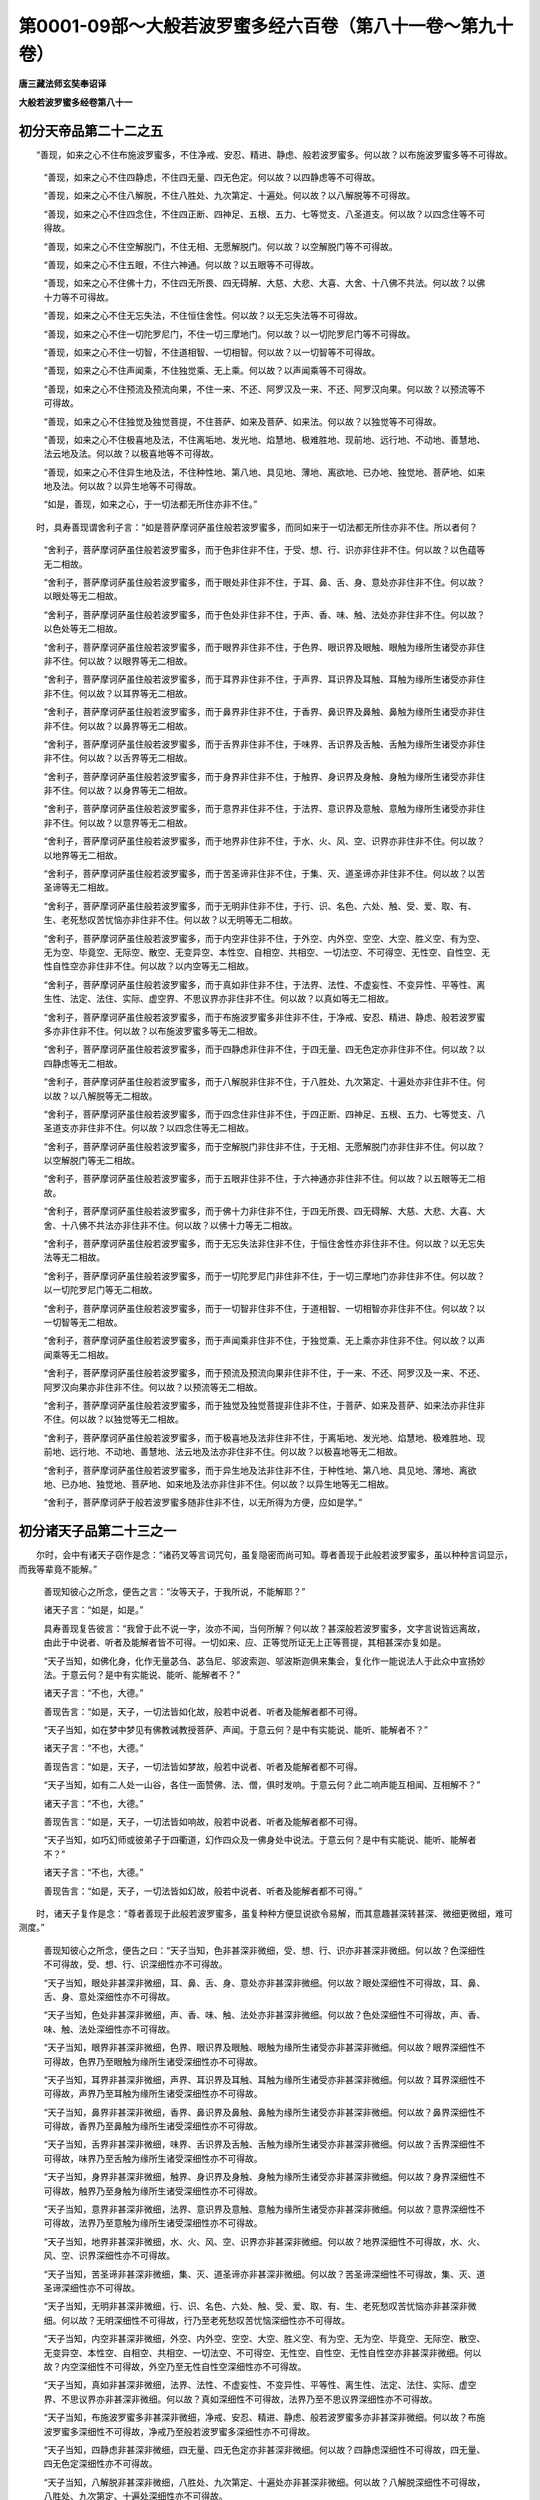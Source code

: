 第0001-09部～大般若波罗蜜多经六百卷（第八十一卷～第九十卷）
==================================================================

**唐三藏法师玄奘奉诏译**

**大般若波罗蜜多经卷第八十一**

初分天帝品第二十二之五
----------------------

　　“善现，如来之心不住布施波罗蜜多，不住净戒、安忍、精进、静虑、般若波罗蜜多。何以故？以布施波罗蜜多等不可得故。

            　　“善现，如来之心不住四静虑，不住四无量、四无色定。何以故？以四静虑等不可得故。

            　　“善现，如来之心不住八解脱，不住八胜处、九次第定、十遍处。何以故？以八解脱等不可得故。

            　　“善现，如来之心不住四念住，不住四正断、四神足、五根、五力、七等觉支、八圣道支。何以故？以四念住等不可得故。

            　　“善现，如来之心不住空解脱门，不住无相、无愿解脱门。何以故？以空解脱门等不可得故。

            　　“善现，如来之心不住五眼，不住六神通。何以故？以五眼等不可得故。

            　　“善现，如来之心不住佛十力，不住四无所畏、四无碍解、大慈、大悲、大喜、大舍、十八佛不共法。何以故？以佛十力等不可得故。

            　　“善现，如来之心不住无忘失法，不住恒住舍性。何以故？以无忘失法等不可得故。

            　　“善现，如来之心不住一切陀罗尼门，不住一切三摩地门。何以故？以一切陀罗尼门等不可得故。

            　　“善现，如来之心不住一切智，不住道相智、一切相智。何以故？以一切智等不可得故。

            　　“善现，如来之心不住声闻乘，不住独觉乘、无上乘。何以故？以声闻乘等不可得故。

            　　“善现，如来之心不住预流及预流向果，不住一来、不还、阿罗汉及一来、不还、阿罗汉向果。何以故？以预流等不可得故。

            　　“善现，如来之心不住独觉及独觉菩提，不住菩萨、如来及菩萨、如来法。何以故？以独觉等不可得故。

            　　“善现，如来之心不住极喜地及法，不住离垢地、发光地、焰慧地、极难胜地、现前地、远行地、不动地、善慧地、法云地及法。何以故？以极喜地等不可得故。

            　　“善现，如来之心不住异生地及法，不住种性地、第八地、具见地、薄地、离欲地、已办地、独觉地、菩萨地、如来地及法。何以故？以异生地等不可得故。

            　　“如是，善现，如来之心，于一切法都无所住亦非不住。”

　　时，具寿善现谓舍利子言：“如是菩萨摩诃萨虽住般若波罗蜜多，而同如来于一切法都无所住亦非不住。所以者何？

            　　“舍利子，菩萨摩诃萨虽住般若波罗蜜多，而于色非住非不住，于受、想、行、识亦非住非不住。何以故？以色蕴等无二相故。

            　　“舍利子，菩萨摩诃萨虽住般若波罗蜜多，而于眼处非住非不住，于耳、鼻、舌、身、意处亦非住非不住。何以故？以眼处等无二相故。

            　　“舍利子，菩萨摩诃萨虽住般若波罗蜜多，而于色处非住非不住，于声、香、味、触、法处亦非住非不住。何以故？以色处等无二相故。

            　　“舍利子，菩萨摩诃萨虽住般若波罗蜜多，而于眼界非住非不住，于色界、眼识界及眼触、眼触为缘所生诸受亦非住非不住。何以故？以眼界等无二相故。

            　　“舍利子，菩萨摩诃萨虽住般若波罗蜜多，而于耳界非住非不住，于声界、耳识界及耳触、耳触为缘所生诸受亦非住非不住。何以故？以耳界等无二相故。

            　　“舍利子，菩萨摩诃萨虽住般若波罗蜜多，而于鼻界非住非不住，于香界、鼻识界及鼻触、鼻触为缘所生诸受亦非住非不住。何以故？以鼻界等无二相故。

            　　“舍利子，菩萨摩诃萨虽住般若波罗蜜多，而于舌界非住非不住，于味界、舌识界及舌触、舌触为缘所生诸受亦非住非不住。何以故？以舌界等无二相故。

            　　“舍利子，菩萨摩诃萨虽住般若波罗蜜多，而于身界非住非不住，于触界、身识界及身触、身触为缘所生诸受亦非住非不住。何以故？以身界等无二相故。

            　　“舍利子，菩萨摩诃萨虽住般若波罗蜜多，而于意界非住非不住，于法界、意识界及意触、意触为缘所生诸受亦非住非不住。何以故？以意界等无二相故。

            　　“舍利子，菩萨摩诃萨虽住般若波罗蜜多，而于地界非住非不住，于水、火、风、空、识界亦非住非不住。何以故？以地界等无二相故。

            　　“舍利子，菩萨摩诃萨虽住般若波罗蜜多，而于苦圣谛非住非不住，于集、灭、道圣谛亦非住非不住。何以故？以苦圣谛等无二相故。

            　　“舍利子，菩萨摩诃萨虽住般若波罗蜜多，而于无明非住非不住，于行、识、名色、六处、触、受、爱、取、有、生、老死愁叹苦忧恼亦非住非不住。何以故？以无明等无二相故。

            　　“舍利子，菩萨摩诃萨虽住般若波罗蜜多，而于内空非住非不住，于外空、内外空、空空、大空、胜义空、有为空、无为空、毕竟空、无际空、散空、无变异空、本性空、自相空、共相空、一切法空、不可得空、无性空、自性空、无性自性空亦非住非不住。何以故？以内空等无二相故。

            　　“舍利子，菩萨摩诃萨虽住般若波罗蜜多，而于真如非住非不住，于法界、法性、不虚妄性、不变异性、平等性、离生性、法定、法住、实际、虚空界、不思议界亦非住非不住。何以故？以真如等无二相故。

            　　“舍利子，菩萨摩诃萨虽住般若波罗蜜多，而于布施波罗蜜多非住非不住，于净戒、安忍、精进、静虑、般若波罗蜜多亦非住非不住。何以故？以布施波罗蜜多等无二相故。

            　　“舍利子，菩萨摩诃萨虽住般若波罗蜜多，而于四静虑非住非不住，于四无量、四无色定亦非住非不住。何以故？以四静虑等无二相故。

            　　“舍利子，菩萨摩诃萨虽住般若波罗蜜多，而于八解脱非住非不住，于八胜处、九次第定、十遍处亦非住非不住。何以故？以八解脱等无二相故。

            　　“舍利子，菩萨摩诃萨虽住般若波罗蜜多，而于四念住非住非不住，于四正断、四神足、五根、五力、七等觉支、八圣道支亦非住非不住。何以故？以四念住等无二相故。

            　　“舍利子，菩萨摩诃萨虽住般若波罗蜜多，而于空解脱门非住非不住，于无相、无愿解脱门亦非住非不住。何以故？以空解脱门等无二相故。

            　　“舍利子，菩萨摩诃萨虽住般若波罗蜜多，而于五眼非住非不住，于六神通亦非住非不住。何以故？以五眼等无二相故。

            　　“舍利子，菩萨摩诃萨虽住般若波罗蜜多，而于佛十力非住非不住，于四无所畏、四无碍解、大慈、大悲、大喜、大舍、十八佛不共法亦非住非不住。何以故？以佛十力等无二相故。

            　　“舍利子，菩萨摩诃萨虽住般若波罗蜜多，而于无忘失法非住非不住，于恒住舍性亦非住非不住。何以故？以无忘失法等无二相故。

            　　“舍利子，菩萨摩诃萨虽住般若波罗蜜多，而于一切陀罗尼门非住非不住，于一切三摩地门亦非住非不住。何以故？以一切陀罗尼门等无二相故。

            　　“舍利子，菩萨摩诃萨虽住般若波罗蜜多，而于一切智非住非不住，于道相智、一切相智亦非住非不住。何以故？以一切智等无二相故。

            　　“舍利子，菩萨摩诃萨虽住般若波罗蜜多，而于声闻乘非住非不住，于独觉乘、无上乘亦非住非不住。何以故？以声闻乘等无二相故。

            　　“舍利子，菩萨摩诃萨虽住般若波罗蜜多，而于预流及预流向果非住非不住，于一来、不还、阿罗汉及一来、不还、阿罗汉向果亦非住非不住。何以故？以预流等无二相故。

            　　“舍利子，菩萨摩诃萨虽住般若波罗蜜多，而于独觉及独觉菩提非住非不住，于菩萨、如来及菩萨、如来法亦非住非不住。何以故？以独觉等无二相故。

            　　“舍利子，菩萨摩诃萨虽住般若波罗蜜多，而于极喜地及法非住非不住，于离垢地、发光地、焰慧地、极难胜地、现前地、远行地、不动地、善慧地、法云地及法亦非住非不住。何以故？以极喜地等无二相故。

            　　“舍利子，菩萨摩诃萨虽住般若波罗蜜多，而于异生地及法非住非不住，于种性地、第八地、具见地、薄地、离欲地、已办地、独觉地、菩萨地、如来地及法亦非住非不住。何以故？以异生地等无二相故。

            　　“舍利子，菩萨摩诃萨于般若波罗蜜多随非住非不住，以无所得为方便，应如是学。”

初分诸天子品第二十三之一
------------------------

　　尔时，会中有诸天子窃作是念：“诸药叉等言词咒句，虽复隐密而尚可知。尊者善现于此般若波罗蜜多，虽以种种言词显示，而我等辈竟不能解。”

            　　善现知彼心之所念，便告之言：“汝等天子，于我所说，不能解耶？”

            　　诸天子言：“如是，如是。”

            　　具寿善现复告彼言：“我曾于此不说一字，汝亦不闻，当何所解？何以故？甚深般若波罗蜜多，文字言说皆远离故，由此于中说者、听者及能解者皆不可得。一切如来、应、正等觉所证无上正等菩提，其相甚深亦复如是。

            　　“天子当知，如佛化身，化作无量苾刍、苾刍尼、邬波索迦、邬波斯迦俱来集会，复化作一能说法人于此众中宣扬妙法。于意云何？是中有实能说、能听、能解者不？”

            　　诸天子言：“不也，大德。”

            　　善现告言：“如是，天子，一切法皆如化故，般若中说者、听者及能解者都不可得。

            　　“天子当知，如在梦中梦见有佛教诫教授菩萨、声闻。于意云何？是中有实能说、能听、能解者不？”

            　　诸天子言：“不也，大德。”

            　　善现告言：“如是，天子，一切法皆如梦故，般若中说者、听者及能解者都不可得。

            　　“天子当知，如有二人处一山谷，各住一面赞佛、法、僧，俱时发响。于意云何？此二响声能互相闻、互相解不？”

            　　诸天子言：“不也，大德。”

            　　善现告言：“如是，天子，一切法皆如响故，般若中说者、听者及能解者都不可得。

            　　“天子当知，如巧幻师或彼弟子于四衢道，幻作四众及一佛身处中说法。于意云何？是中有实能说、能听、能解者不？”

            　　诸天子言：“不也，大德。”

            　　善现告言：“如是，天子，一切法皆如幻故，般若中说者、听者及能解者都不可得。”

　　时，诸天子复作是念：“尊者善现于此般若波罗蜜多，虽复种种方便显说欲令易解，而其意趣甚深转甚深、微细更微细，难可测度。”

            　　善现知彼心之所念，便告之曰：“天子当知，色非甚深非微细，受、想、行、识亦非甚深非微细。何以故？色深细性不可得故，受、想、行、识深细性亦不可得故。

            　　“天子当知，眼处非甚深非微细，耳、鼻、舌、身、意处亦非甚深非微细。何以故？眼处深细性不可得故，耳、鼻、舌、身、意处深细性亦不可得故。

            　　“天子当知，色处非甚深非微细，声、香、味、触、法处亦非甚深非微细。何以故？色处深细性不可得故，声、香、味、触、法处深细性亦不可得故。

            　　“天子当知，眼界非甚深非微细，色界、眼识界及眼触、眼触为缘所生诸受亦非甚深非微细。何以故？眼界深细性不可得故，色界乃至眼触为缘所生诸受深细性亦不可得故。

            　　“天子当知，耳界非甚深非微细，声界、耳识界及耳触、耳触为缘所生诸受亦非甚深非微细。何以故？耳界深细性不可得故，声界乃至耳触为缘所生诸受深细性亦不可得故。

            　　“天子当知，鼻界非甚深非微细，香界、鼻识界及鼻触、鼻触为缘所生诸受亦非甚深非微细。何以故？鼻界深细性不可得故，香界乃至鼻触为缘所生诸受深细性亦不可得故。

            　　“天子当知，舌界非甚深非微细，味界、舌识界及舌触、舌触为缘所生诸受亦非甚深非微细。何以故？舌界深细性不可得故，味界乃至舌触为缘所生诸受深细性亦不可得故。

            　　“天子当知，身界非甚深非微细，触界、身识界及身触、身触为缘所生诸受亦非甚深非微细。何以故？身界深细性不可得故，触界乃至身触为缘所生诸受深细性亦不可得故。

            　　“天子当知，意界非甚深非微细，法界、意识界及意触、意触为缘所生诸受亦非甚深非微细。何以故？意界深细性不可得故，法界乃至意触为缘所生诸受深细性亦不可得故。

            　　“天子当知，地界非甚深非微细，水、火、风、空、识界亦非甚深非微细。何以故？地界深细性不可得故，水、火、风、空、识界深细性亦不可得故。

            　　“天子当知，苦圣谛非甚深非微细，集、灭、道圣谛亦非甚深非微细。何以故？苦圣谛深细性不可得故，集、灭、道圣谛深细性亦不可得故。

            　　“天子当知，无明非甚深非微细，行、识、名色、六处、触、受、爱、取、有、生、老死愁叹苦忧恼亦非甚深非微细。何以故？无明深细性不可得故，行乃至老死愁叹苦忧恼深细性亦不可得故。

            　　“天子当知，内空非甚深非微细，外空、内外空、空空、大空、胜义空、有为空、无为空、毕竟空、无际空、散空、无变异空、本性空、自相空、共相空、一切法空、不可得空、无性空、自性空、无性自性空亦非甚深非微细。何以故？内空深细性不可得故，外空乃至无性自性空深细性亦不可得故。

            　　“天子当知，真如非甚深非微细，法界、法性、不虚妄性、不变异性、平等性、离生性、法定、法住、实际、虚空界、不思议界亦非甚深非微细。何以故？真如深细性不可得故，法界乃至不思议界深细性亦不可得故。

            　　“天子当知，布施波罗蜜多非甚深非微细，净戒、安忍、精进、静虑、般若波罗蜜多亦非甚深非微细。何以故？布施波罗蜜多深细性不可得故，净戒乃至般若波罗蜜多深细性亦不可得故。

            　　“天子当知，四静虑非甚深非微细，四无量、四无色定亦非甚深非微细。何以故？四静虑深细性不可得故，四无量、四无色定深细性亦不可得故。

            　　“天子当知，八解脱非甚深非微细，八胜处、九次第定、十遍处亦非甚深非微细。何以故？八解脱深细性不可得故，八胜处、九次第定、十遍处深细性亦不可得故。

            　　“天子当知，四念住非甚深非微细，四正断、四神足、五根、五力、七等觉支、八圣道支亦非甚深非微细。何以故？四念住深细性不可得故，四正断乃至八圣道支深细性亦不可得故。

            　　“天子当知，五眼非甚深非微细，六神通亦非甚深非微细。何以故？五眼深细性不可得故，六神通深细性亦不可得故。

            　　“天子当知，佛十力非甚深非微细，四无所畏、四无碍解、大慈、大悲、大喜、大舍、十八佛不共法亦非甚深非微细。何以故？佛十力深细性不可得故，四无所畏乃至十八佛不共法深细性亦不可得故。

            　　“天子当知，无忘失法非甚深非微细，恒住舍性亦非甚深非微细。何以故？无忘失法深细性不可得故，恒住舍性深细性亦不可得故。

            　　“天子当知，一切陀罗尼门非甚深非微细，一切三摩地门亦非甚深非微细。何以故？一切陀罗尼门深细性不可得故，一切三摩地门深细性亦不可得故。

            　　“天子当知，一切智非甚深非微细，道相智、一切相智亦非甚深非微细。何以故？一切智深细性不可得故，道相智、一切相智深细性亦不可得故。

            　　“天子当知，声闻乘非甚深非微细，独觉乘、无上乘亦非甚深非微细。何以故？声闻乘深细性不可得故，独觉乘、无上乘深细性亦不可得故。

            　　“天子当知，预流非甚深非微细，一来、不还、阿罗汉亦非甚深非微细。何以故？预流深细性不可得故，一来、不还、阿罗汉深细性亦不可得故。

            　　“天子当知，预流向预流果非甚深非微细，一来向一来果、不还向不还果、阿罗汉向阿罗汉果亦非甚深非微细。何以故？预流向预流果深细性不可得故，一来向一来果乃至阿罗汉向阿罗汉果深细性亦不可得故。

            　　“天子当知，独觉非甚深非微细，独觉向独觉果亦非甚深非微细。何以故？独觉深细性不可得故，独觉向独觉果深细性亦不可得故。

            　　“天子当知，菩萨摩诃萨非甚深非微细，三藐三佛陀亦非甚深非微细。何以故？菩萨摩诃萨深细性不可得故，三藐三佛陀深细性亦不可得故。

            　　“天子当知，菩萨摩诃萨法非甚深非微细，无上正等菩提亦非甚深非微细。何以故？菩萨摩诃萨法深细性不可得故，无上正等菩提深细性亦不可得故。

            　　“天子当知，极喜地非甚深非微细，离垢地、发光地、焰慧地、极难胜地、现前地、远行地、不动地、善慧地、法云地亦非甚深非微细。何以故？极喜地深细性不可得故，离垢地乃至法云地深细性亦不可得故。

            　　“天子当知，极喜地法非甚深非微细，离垢地法、发光地法、焰慧地法、极难胜地法、现前地法、远行地法、不动地法、善慧地法、法云地法亦非甚深非微细。何以故？极喜地法深细性不可得故，离垢地法乃至法云地法深细性亦不可得故。

            　　“天子当知，异生地非甚深非微细，种性地、第八地、具见地、薄地、离欲地、已办地、独觉地、菩萨地、如来地亦非甚深非微细。何以故？异生地深细性不可得故，种性地乃至如来地深细性亦不可得故。

            　　“天子当知，异生地法非甚深非微细，种性地法、第八地法、具见地法、薄地法、离欲地法、已办地法、独觉地法、菩萨地法、如来地法亦非甚深非微细。何以故？异生地法深细性不可得故，种性地法乃至如来地法深细性亦不可得故。”

　　时，诸天子复作是念：“尊者善现所说法中，不施设色，不施设受、想、行、识。何以故？色蕴性等不可说故。

            　　“尊者善现所说法中，不施设眼处，不施设耳、鼻、舌、身、意处。何以故？眼处性等不可说故。

            　　“尊者善现所说法中，不施设色处，不施设声、香、味、触、法处。何以故？色处性等不可说故。

            　　“尊者善现所说法中，不施设眼界，不施设色界、眼识界及眼触、眼触为缘所生诸受。何以故？眼界性等不可说故。

            　　“尊者善现所说法中，不施设耳界，不施设声界、耳识界及耳触、耳触为缘所生诸受。何以故？耳界性等不可说故。

            　　“尊者善现所说法中，不施设鼻界，不施设香界、鼻识界及鼻触、鼻触为缘所生诸受。何以故？鼻界性等不可说故。

            　　“尊者善现所说法中，不施设舌界，不施设味界、舌识界及舌触、舌触为缘所生诸受。何以故？舌界性等不可说故。

            　　“尊者善现所说法中，不施设身界，不施设触界、身识界及身触、身触为缘所生诸受。何以故？身界性等不可说故。

            　　“尊者善现所说法中，不施设意界，不施设法界、意识界及意触、意触为缘所生诸受。何以故？意界性等不可说故。

            　　“尊者善现所说法中，不施设地界，不施设水、火、风、空、识界。何以故？地界性等不可说故。

            　　“尊者善现所说法中，不施设苦圣谛，不施设集、灭、道圣谛。何以故？苦圣谛性等不可说故。

            　　“尊者善现所说法中，不施设无明，不施设行、识、名色、六处、触、受、爱、取、有、生、老死愁叹苦忧恼。何以故？无明性等不可说故。

            　　“尊者善现所说法中，不施设内空，不施设外空、内外空、空空、大空、胜义空、有为空、无为空、毕竟空、无际空、散空、无变异空、本性空、自相空、共相空、一切法空、不可得空、无性空、自性空、无性自性空。何以故？内空性等不可说故。

            　　“尊者善现所说法中，不施设真如，不施设法界、法性、不虚妄性、不变异性、平等性、离生性、法定、法住、实际、虚空界、不思议界。何以故？真如性等不可说故。

            　　“尊者善现所说法中，不施设布施波罗蜜多，不施设净戒、安忍、精进、静虑、般若波罗蜜多。何以故？布施波罗蜜多性等不可说故。

            　　“尊者善现所说法中，不施设四静虑，不施设四无量、四无色定。何以故？四静虑性等不可说故。

            　　“尊者善现所说法中，不施设八解脱，不施设八胜处、九次第定、十遍处。何以故？八解脱性等不可说故。

            　　“尊者善现所说法中，不施设四念住，不施设四正断、四神足、五根、五力、七等觉支、八圣道支。何以故？四念住性等不可说故。

            　　“尊者善现所说法中，不施设空解脱门，不施设无相、无愿解脱门。何以故？空解脱门性等不可说故。

            　　“尊者善现所说法中，不施设五眼，不施设六神通。何以故？五眼性等不可说故。

            　　“尊者善现所说法中，不施设佛十力，不施设四无所畏、四无碍解、大慈、大悲、大喜、大舍、十八佛不共法。何以故？佛十力性等不可说故。

            　　“尊者善现所说法中，不施设无忘失法，不施设恒住舍性。何以故？无忘失法性等不可说故。

            　　“尊者善现所说法中，不施设一切陀罗尼门，不施设一切三摩地门。何以故？一切陀罗尼门性等不可说故。

            　　“尊者善现所说法中，不施设一切智，不施设道相智、一切相智。何以故？一切智性等不可说故。

            　　“尊者善现所说法中，不施设声闻乘，不施设独觉乘、无上乘。何以故？声闻乘性等不可说故。

            　　“尊者善现所说法中，不施设预流，不施设一来、不还、阿罗汉。何以故？预流性等不可说故。

            　　“尊者善现所说法中，不施设预流向预流果，不施设一来向一来果、不还向不还果、阿罗汉向阿罗汉果。何以故？预流向预流果性等不可说故。

            　　“尊者善现所说法中，不施设独觉，不施设独觉向独觉果。何以故？独觉性等不可说故。

            　　“尊者善现所说法中，不施设菩萨摩诃萨，不施设三藐三佛陀。何以故？菩萨摩诃萨性等不可说故。

            　　“尊者善现所说法中，不施设菩萨摩诃萨法，不施设无上正等菩提。何以故？菩萨摩诃萨法性等不可说故。

            　　“尊者善现所说法中，不施设极喜地，不施设离垢地、发光地、焰慧地、极难胜地、现前地、远行地、不动地、善慧地、法云地。何以故？极喜地性等不可说故。

            　　“尊者善现所说法中，不施设极喜地法，不施设离垢地法、发光地法、焰慧地法、极难胜地法、现前地法、远行地法、不动地法、善慧地法、法云地法。何以故？极喜地法性等不可说故。

            　　“尊者善现所说法中，不施设异生地，不施设种性地、第八地、具见地、薄地、离欲地、已办地、独觉地、菩萨地、如来地。何以故？异生地性等不可说故。

            　　“尊者善现所说法中，不施设异生地法，不施设种性地法、第八地法、具见地法、薄地法、离欲地法、已办地法、独觉地法、菩萨地法、如来地法。何以故？异生地法性等不可说故。

            　　“尊者善现所说法中，亦不施设文字语言。何以故？文字语言性等不可说故。”

            　　尔时，善现知诸天子心所念法，便告之言：“如是，如是，如汝所念。诸法乃至无上菩提，文字语言皆所不及。故于般若波罗蜜多，无说、无听亦无解者。是故汝等于诸法中，应随所说修坚固忍。诸有欲住欲证预流、一来、不还、阿罗汉果，亦依此忍而得究竟；诸有欲住欲证独觉所得菩提，亦依此忍而得究竟；诸有欲住欲证无上正等菩提，要依此忍而得究竟。如是，诸天子，诸菩萨摩诃萨从初发心乃至究竟，应住无说、无听、无解甚深般若波罗蜜多，常勤修学，不应舍离。”

　　时，诸天子心复念言：“尊者善现，于今欲为何等有情，说何等法？”

            　　善现尔时知诸天子心所念事，便告之曰：“天子当知，我今欲为如幻、如化、如梦有情，说如幻、如化、如梦之法。何以故？如是听者于所说中，无闻、无解、无所证故。”

　　时，诸天子即复问言：“能说、能听及所说法皆如幻、如化、如梦事耶？”

            　　善现答言：“如是，如是，如汝所说。如幻有情为如幻者说如幻法，如化有情为如化者说如化法，如梦有情为如梦者说如梦法。

            　　“天子当知，我如幻、如化、如梦，所见有情、命者、生者、养者、士夫、补特伽罗、意生、儒童、作者、受者、知者、见者如幻、如化、如梦所见。何以故？以我等自性空故。

            　　“天子当知，色如幻、如化、如梦所见，受、想、行、识如幻、如化、如梦所见。何以故？以色蕴等自性空故。

            　　“天子当知，眼处如幻、如化、如梦所见，耳、鼻、舌、身、意处如幻、如化、如梦所见。何以故？以眼处等自性空故。

            　　“天子当知，色处如幻、如化、如梦所见，声、香、味、触、法处如幻、如化、如梦所见。何以故？以色处等自性空故。

            　　“天子当知，眼界如幻、如化、如梦所见，色界、眼识界及眼触、眼触为缘所生诸受如幻、如化、如梦所见。何以故？以眼界等自性空故。

            　　“天子当知，耳界如幻、如化、如梦所见，声界、耳识界及耳触、耳触为缘所生诸受如幻、如化、如梦所见。何以故？以耳界等自性空故。

            　　“天子当知，鼻界如幻、如化、如梦所见，香界、鼻识界及鼻触、鼻触为缘所生诸受如幻、如化、如梦所见。何以故？以鼻界等自性空故。

            　　“天子当知，舌界如幻、如化、如梦所见，味界、舌识界及舌触、舌触为缘所生诸受如幻、如化、如梦所见。何以故？以舌界等自性空故。

            　　“天子当知，身界如幻、如化、如梦所见，触界、身识界及身触、身触为缘所生诸受如幻、如化、如梦所见。何以故？以身界等自性空故。

            　　“天子当知，意界如幻、如化、如梦所见，法界、意识界及意触、意触为缘所生诸受如幻、如化、如梦所见。何以故？以意界等自性空故。

            　　“天子当知，地界如幻、如化、如梦所见，水、火、风、空、识界如幻、如化、如梦所见。何以故？以地界等自性空故。

            　　“天子当知，苦圣谛如幻、如化、如梦所见，集、灭、道圣谛如幻、如化、如梦所见。何以故？以苦圣谛等自性空故。

            　　“天子当知，无明如幻、如化、如梦所见，行、识、名色、六处、触、受、爱、取、有、生、老死愁叹苦忧恼如幻、如化、如梦所见。何以故？以无明等自性空故。

            　　“天子当知，内空如幻、如化、如梦所见，外空、内外空、空空、大空、胜义空、有为空、无为空、毕竟空、无际空、散空、无变异空、本性空、自相空、共相空、一切法空、不可得空、无性空、自性空、无性自性空如幻、如化、如梦所见。何以故？以内空等自性空故。

            　　“天子当知，真如如幻、如化、如梦所见，法界、法性、不虚妄性、不变异性、平等性、离生性、法定、法住、实际、虚空界、不思议界如幻、如化、如梦所见。何以故？以真如等自性空故。

**大般若波罗蜜多经卷第八十二**

初分诸天子品第二十三之二
------------------------

　　“天子当知，布施波罗蜜多如幻、如化、如梦所见，净戒、安忍、精进、静虑、般若波罗蜜多如幻、如化、如梦所见。何以故？以布施波罗蜜多等自性空故。

            　　“天子当知，四静虑如幻、如化、如梦所见，四无量、四无色定如幻、如化、如梦所见。何以故？以四静虑等自性空故。

            　　“天子当知，八解脱如幻、如化、如梦所见，八胜处、九次第定、十遍处如幻、如化、如梦所见。何以故？以八解脱等自性空故。

            　　“天子当知，四念住如幻、如化、如梦所见，四正断、四神足、五根、五力、七等觉支、八圣道支如幻、如化、如梦所见。何以故？以四念住等自性空故。

            　　“天子当知，空解脱门如幻、如化、如梦所见，无相、无愿解脱门如幻、如化、如梦所见。何以故？以空解脱门等自性空故。

            　　“天子当知，五眼如幻、如化、如梦所见，六神通如幻、如化、如梦所见。何以故？以五眼等自性空故。

            　　“天子当知，佛十力如幻、如化、如梦所见，四无所畏、四无碍解、大慈、大悲、大喜、大舍、十八佛不共法如幻、如化、如梦所见。何以故？以佛十力等自性空故。

            　　“天子当知，无忘失法如幻、如化、如梦所见，恒住舍性如幻、如化、如梦所见。何以故？以无忘失法等自性空故。

            　　“天子当知，一切陀罗尼门如幻、如化、如梦所见，一切三摩地门如幻、如化、如梦所见。何以故？以一切陀罗尼门等自性空故。

            　　“天子当知，一切智如幻、如化、如梦所见，道相智、一切相智如幻、如化、如梦所见。何以故？以一切智等自性空故。

            　　“天子当知，声闻乘如幻、如化、如梦所见，独觉乘、无上乘如幻、如化、如梦所见。何以故？以声闻乘等自性空故。

            　　“天子当知，预流如幻、如化、如梦所见，一来、不还、阿罗汉如幻、如化、如梦所见。何以故？以预流等自性空故。

            　　“天子当知，预流向预流果如幻、如化、如梦所见，一来向一来果、不还向不还果、阿罗汉向阿罗汉果如幻、如化、如梦所见。何以故？以预流向预流果等自性空故。

            　　“天子当知，独觉如幻、如化、如梦所见，独觉向独觉果如幻、如化、如梦所见。何以故？以独觉等自性空故。

            　　“天子当知，菩萨摩诃萨如幻、如化、如梦所见，三藐三佛陀如幻、如化、如梦所见。何以故？以菩萨摩诃萨等自性空故。

            　　“天子当知，菩萨摩诃萨法如幻、如化、如梦所见，无上正等菩提如幻、如化、如梦所见。何以故？以菩萨摩诃萨法等自性空故。

            　　“天子当知，极喜地如幻、如化、如梦所见，离垢地、发光地、焰慧地、极难胜地、现前地、远行地、不动地、善慧地、法云地如幻、如化、如梦所见。何以故？以极喜地等自性空故。

            　　“天子当知，极喜地法如幻、如化、如梦所见，离垢地法、发光地法、焰慧地法、极难胜地法、现前地法、远行地法、不动地法、善慧地法、法云地法如幻、如化、如梦所见。何以故？以极喜地法等自性空故。

            　　“天子当知，异生地如幻、如化、如梦所见，种性地、第八地、具见地、薄地、离欲地、已办地、独觉地、菩萨地、如来地如幻、如化、如梦所见。何以故？以异生地等自性空故。

            　　“天子当知，异生地法如幻、如化、如梦所见，种性地法、第八地法、具见地法、薄地法、离欲地法、已办地法、独觉地法、菩萨地法、如来地法如幻、如化、如梦所见。何以故？以异生地法等自性空故。

            　　“天子当知，有为界如幻、如化、如梦所见，无为界如幻、如化、如梦所见。何以故？以有为界等自性空故。

            　　“天子当知，由此缘故我作是说：如幻有情为如幻者说如幻法，如化有情为如化者说如化法，如梦有情为如梦者说如梦法。”

　　时，诸天子问善现言：“今尊者为但说我等、色等乃至阿耨多罗三藐三菩提如幻、如化、如梦所见，为亦说微妙寂静究竟涅槃如幻、如化、如梦见耶？”

            　　善现言：“诸天子，我不但说我等、色等乃至阿耨多罗三藐三菩提如幻、如化、如梦所见，亦复宣说微妙寂静究竟涅槃如幻、如化、如梦所见。天子当知，设更有法胜涅槃者，我亦说为如幻、如化、如梦所见。所以者何？幻、化、梦事与一切法乃至涅槃皆悉无二、无二分故。”

初分受教品第二十四之一
----------------------

　　尔时，具寿舍利子、具寿大目连、具寿执大藏、具寿满慈子、具寿大迦多衍那、具寿大迦葉波等诸大声闻，及无量百千菩萨摩诃萨，同时举声问善现曰：“所说般若波罗蜜多，如是甚深难见难觉，非所寻思超寻思境，微妙寂静最胜第一，唯极圣者自内所证，世聪慧人所不能测。于如是法，谁能信受？”

            　　善现答言：“有菩萨摩诃萨住不退转地，于此甚深难见难觉，非所寻思超寻思境，微妙寂静最胜第一般若波罗蜜多能深信受。复有已见圣谛及漏尽阿罗汉，为满所愿，于此般若波罗蜜多亦能信受。复有善男子、善女人等，已于过去无量无数百千俱胝那庾多佛所，亲近供养，发弘誓愿，植众善本，利根聪慧，诸善知识所摄受者，于此甚深难见难觉，非所寻思超寻思境，微妙寂静最胜第一般若波罗蜜多亦能信受。何以故？

            　　“如是人等，终不以空不空分别色，亦不以色分别空不空，不以空不空分别受、想、行、识，亦不以受、想、行、识分别空不空；不以有相无相分别色，亦不以色分别有相无相，不以有相无相分别受、想、行、识，亦不以受、想、行、识分别有相无相；不以有愿无愿分别色，亦不以色分别有愿无愿，不以有愿无愿分别受、想、行、识，亦不以受、想、行、识分别有愿无愿；不以生不生分别色，亦不以色分别生不生，不以生不生分别受、想、行、识，亦不以受、想、行、识分别生不生；不以灭不灭分别色，亦不以色分别灭不灭，不以灭不灭分别受、想、行、识，亦不以受、想、行、识分别灭不灭；不以寂静不寂静分别色，亦不以色分别寂静不寂静，不以寂静不寂静分别受、想、行、识，亦不以受、想、行、识分别寂静不寂静；不以远离不远离分别色，亦不以色分别远离不远离，不以远离不远离分别受、想、行、识，亦不以受、想、行、识分别远离不远离。

            　　“如是人等，终不以空不空分别眼处，亦不以眼处分别空不空，不以空不空分别耳、鼻、舌、身、意处，亦不以耳、鼻、舌、身、意处分别空不空；不以有相无相分别眼处，亦不以眼处分别有相无相；不以有相无相分别耳、鼻、舌、身、意处，亦不以耳、鼻、舌、身、意处分别有相无相；不以有愿无愿分别眼处，亦不以眼处分别有愿无愿，不以有愿无愿分别耳、鼻、舌、身、意处，亦不以耳、鼻、舌、身、意处分别有愿无愿；不以生不生分别眼处，亦不以眼处分别生不生，不以生不生分别耳、鼻、舌、身、意处，亦不以耳、鼻、舌、身、意处分别生不生；不以灭不灭分别眼处，亦不以眼处分别灭不灭，不以灭不灭分别耳、鼻、舌、身、意处，亦不以耳、鼻、舌、身、意处分别灭不灭；不以寂静不寂静分别眼处，亦不以眼处分别寂静不寂静，不以寂静不寂静分别耳、鼻、舌、身、意处，亦不以耳、鼻、舌、身、意处分别寂静不寂静；不以远离不远离分别眼处，亦不以眼处分别远离不远离，不以远离不远离分别耳、鼻、舌、身、意处，亦不以耳、鼻、舌、身、意处分别远离不远离。

            　　“如是人等，终不以空不空分别色处，亦不以色处分别空不空，不以空不空分别声、香、味、触、法处，亦不以声、香、味、触、法处分别空不空；不以有相无相分别色处，亦不以色处分别有相无相，不以有相无相分别声、香、味、触、法处，亦不以声、香、味、触、法处分别有相无相；不以有愿无愿分别色处，亦不以色处分别有愿无愿，不以有愿无愿分别声、香、味、触、法处，亦不以声、香、味、触、法处分别有愿无愿；不以生不生分别色处，亦不以色处分别生不生，不以生不生分别声、香、味、触、法处，亦不以声、香、味、触、法处分别生不生；不以灭不灭分别色处，亦不以色处分别灭不灭，不以灭不灭分别声、香、味、触、法处，亦不以声、香、味、触、法处分别灭不灭；不以寂静不寂静分别色处，亦不以色处分别寂静不寂静，不以寂静不寂静分别声、香、味、触、法处，亦不以声、香、味、触、法处分别寂静不寂静；不以远离不远离分别色处，亦不以色处分别远离不远离，不以远离不远离分别声、香、味、触、法处，亦不以声、香、味、触、法处分别远离不远离。

            　　“如是人等，终不以空不空分别眼界，亦不以眼界分别空不空，不以空不空分别色界、眼识界及眼触、眼触为缘所生诸受，亦不以色界乃至眼触为缘所生诸受分别空不空；不以有相无相分别眼界，亦不以眼界分别有相无相，不以有相无相分别色界乃至眼触为缘所生诸受，亦不以色界乃至眼触为缘所生诸受分别有相无相；不以有愿无愿分别眼界，亦不以眼界分别有愿无愿，不以有愿无愿分别色界乃至眼触为缘所生诸受，亦不以色界乃至眼触为缘所生诸受分别有愿无愿；不以生不生分别眼界，亦不以眼界分别生不生，不以生不生分别色界乃至眼触为缘所生诸受，亦不以色界乃至眼触为缘所生诸受分别生不生；不以灭不灭分别眼界，亦不以眼界分别灭不灭，不以灭不灭分别色界乃至眼触为缘所生诸受，亦不以色界乃至眼触为缘所生诸受分别灭不灭；不以寂静不寂静分别眼界，亦不以眼界分别寂静不寂静，不以寂静不寂静分别色界乃至眼触为缘所生诸受，亦不以色界乃至眼触为缘所生诸受分别寂静不寂静；不以远离不远离分别眼界，亦不以眼界分别远离不远离，不以远离不远离分别色界乃至眼触为缘所生诸受，亦不以色界乃至眼触为缘所生诸受分别远离不远离。

            　　“如是人等，终不以空不空分别耳界，亦不以耳界分别空不空，不以空不空分别声界、耳识界及耳触、耳触为缘所生诸受，亦不以声界乃至耳触为缘所生诸受分别空不空；不以有相无相分别耳界，亦不以耳界分别有相无相，不以有相无相分别声界乃至耳触为缘所生诸受，亦不以声界乃至耳触为缘所生诸受分别有相无相；不以有愿无愿分别耳界，亦不以耳界分别有愿无愿，不以有愿无愿分别声界乃至耳触为缘所生诸受，亦不以声界乃至耳触为缘所生诸受分别有愿无愿；不以生不生分别耳界，亦不以耳界分别生不生，不以生不生分别声界乃至耳触为缘所生诸受，亦不以声界乃至耳触为缘所生诸受分别生不生；不以灭不灭分别耳界，亦不以耳界分别灭不灭，不以灭不灭分别声界乃至耳触为缘所生诸受，亦不以声界乃至耳触为缘所生诸受分别灭不灭；不以寂静不寂静分别耳界，亦不以耳界分别寂静不寂静，不以寂静不寂静分别声界乃至耳触为缘所生诸受，亦不以声界乃至耳触为缘所生诸受分别寂静不寂静；不以远离不远离分别耳界，亦不以耳界分别远离不远离，不以远离不远离分别声界乃至耳触为缘所生诸受，亦不以声界乃至耳触为缘所生诸受分别远离不远离。

            　　“如是人等，终不以空不空分别鼻界，亦不以鼻界分别空不空，不以空不空分别香界、鼻识界及鼻触、鼻触为缘所生诸受，亦不以香界乃至鼻触为缘所生诸受分别空不空；不以有相无相分别鼻界，亦不以鼻界分别有相无相，不以有相无相分别香界乃至鼻触为缘所生诸受，亦不以香界乃至鼻触为缘所生诸受分别有相无相；不以有愿无愿分别鼻界，亦不以鼻界分别有愿无愿，不以有愿无愿分别香界乃至鼻触为缘所生诸受，亦不以香界乃至鼻触为缘所生诸受分别有愿无愿；不以生不生分别鼻界，亦不以鼻界分别生不生，不以生不生分别香界乃至鼻触为缘所生诸受，亦不以香界乃至鼻触为缘所生诸受分别生不生；不以灭不灭分别鼻界，亦不以鼻界分别灭不灭，不以灭不灭分别香界乃至鼻触为缘所生诸受，亦不以香界乃至鼻触为缘所生诸受分别灭不灭；不以寂静不寂静分别鼻界，亦不以鼻界分别寂静不寂静，不以寂静不寂静分别香界乃至鼻触为缘所生诸受，亦不以香界乃至鼻触为缘所生诸受分别寂静不寂静；不以远离不远离分别鼻界，亦不以鼻界分别远离不远离，不以远离不远离分别香界乃至鼻触为缘所生诸受，亦不以香界乃至鼻触为缘所生诸受分别远离不远离。

            　　“如是人等，终不以空不空分别舌界，亦不以舌界分别空不空，不以空不空分别味界、舌识界及舌触、舌触为缘所生诸受，亦不以味界乃至舌触为缘所生诸受分别空不空；不以有相无相分别舌界，亦不以舌界分别有相无相，不以有相无相分别味界乃至舌触为缘所生诸受，亦不以味界乃至舌触为缘所生诸受分别有相无相；不以有愿无愿分别舌界，亦不以舌界分别有愿无愿，不以有愿无愿分别味界乃至舌触为缘所生诸受，亦不以味界乃至舌触为缘所生诸受分别有愿无愿；不以生不生分别舌界，亦不以舌界分别生不生，不以生不生分别味界乃至舌触为缘所生诸受，亦不以味界乃至舌触为缘所生诸受分别生不生；不以灭不灭分别舌界，亦不以舌界分别灭不灭，不以灭不灭分别味界乃至舌触为缘所生诸受，亦不以味界乃至舌触为缘所生诸受分别灭不灭；不以寂静不寂静分别舌界，亦不以舌界分别寂静不寂静，不以寂静不寂静分别味界乃至舌触为缘所生诸受，亦不以味界乃至舌触为缘所生诸受分别寂静不寂静；不以远离不远离分别舌界，亦不以舌界分别远离不远离，不以远离不远离分别味界乃至舌触为缘所生诸受，亦不以味界乃至舌触为缘所生诸受分别远离不远离。

            　　“如是人等，终不以空不空分别身界，亦不以身界分别空不空，不以空不空分别触界、身识界及身触、身触为缘所生诸受，亦不以触界乃至身触为缘所生诸受分别空不空；不以有相无相分别身界，亦不以身界分别有相无相，不以有相无相分别触界乃至身触为缘所生诸受，亦不以触界乃至身触为缘所生诸受分别有相无相；不以有愿无愿分别身界，亦不以身界分别有愿无愿，不以有愿无愿分别触界乃至身触为缘所生诸受，亦不以触界乃至身触为缘所生诸受分别有愿无愿；不以生不生分别身界，亦不以身界分别生不生，不以生不生分别触界乃至身触为缘所生诸受，亦不以触界乃至身触为缘所生诸受分别生不生；不以灭不灭分别身界，亦不以身界分别灭不灭，不以灭不灭分别触界乃至身触为缘所生诸受，亦不以触界乃至身触为缘所生诸受分别灭不灭；不以寂静不寂静分别身界，亦不以身界分别寂静不寂静，不以寂静不寂静分别触界乃至身触为缘所生诸受，亦不以触界乃至身触为缘所生诸受分别寂静不寂静；不以远离不远离分别身界，亦不以身界分别远离不远离，不以远离不远离分别触界乃至身触为缘所生诸受，亦不以触界乃至身触为缘所生诸受分别远离不远离。

            　　“如是人等，终不以空不空分别意界，亦不以意界分别空不空，不以空不空分别法界、意识界及意触、意触为缘所生诸受，亦不以法界乃至意触为缘所生诸受分别空不空；不以有相无相分别意界，亦不以意界分别有相无相，不以有相无相分别法界乃至意触为缘所生诸受，亦不以法界乃至意触为缘所生诸受分别有相无相；不以有愿无愿分别意界，亦不以意界分别有愿无愿，不以有愿无愿分别法界乃至意触为缘所生诸受，亦不以法界乃至意触为缘所生诸受分别有愿无愿；不以生不生分别意界，亦不以意界分别生不生，不以生不生分别法界乃至意触为缘所生诸受，亦不以法界乃至意触为缘所生诸受分别生不生；不以灭不灭分别意界，亦不以意界分别灭不灭，不以灭不灭分别法界乃至意触为缘所生诸受，亦不以法界乃至意触为缘所生诸受分别灭不灭；不以寂静不寂静分别意界，亦不以意界分别寂静不寂静，不以寂静不寂静分别法界乃至意触为缘所生诸受，亦不以法界乃至意触为缘所生诸受分别寂静不寂静；不以远离不远离分别意界，亦不以意界分别远离不远离，不以远离不远离分别法界乃至意触为缘所生诸受，亦不以法界乃至意触为缘所生诸受分别远离不远离。

            　　“如是人等，终不以空不空分别地界，亦不以地界分别空不空，不以空不空分别水、火、风、空、识界，亦不以水、火、风、空、识界分别空不空；不以有相无相分别地界，亦不以地界分别有相无相，不以有相无相分别水、火、风、空、识界，亦不以水、火、风、空、识界分别有相无相；不以有愿无愿分别地界，亦不以地界分别有愿无愿，不以有愿无愿分别水、火、风、空、识界，亦不以水、火、风、空、识界分别有愿无愿；不以生不生分别地界，亦不以地界分别生不生，不以生不生分别水、火、风、空、识界，亦不以水、火、风、空、识界分别生不生；不以灭不灭分别地界，亦不以地界分别灭不灭，不以灭不灭分别水、火、风、空、识界，亦不以水、火、风、空、识界分别灭不灭；不以寂静不寂静分别地界，亦不以地界分别寂静不寂静，不以寂静不寂静分别水、火、风、空、识界，亦不以水、火、风、空、识界分别寂静不寂静；不以远离不远离分别地界，亦不以地界分别远离不远离，不以远离不远离分别水、火、风、空、识界，亦不以水、火、风、空、识界分别远离不远离。

            　　“如是人等，终不以空不空分别苦圣谛，亦不以苦圣谛分别空不空，不以空不空分别集、灭、道圣谛，亦不以集、灭、道圣谛分别空不空；不以有相无相分别苦圣谛，亦不以苦圣谛分别有相无相，不以有相无相分别集、灭、道圣谛，亦不以集、灭、道圣谛分别有相无相；不以有愿无愿分别苦圣谛，亦不以苦圣谛分别有愿无愿，不以有愿无愿分别集、灭、道圣谛，亦不以集、灭、道圣谛分别有愿无愿；不以生不生分别苦圣谛，亦不以苦圣谛分别生不生，不以生不生分别集、灭、道圣谛，亦不以集、灭、道圣谛分别生不生；不以灭不灭分别苦圣谛，亦不以苦圣谛分别灭不灭，不以灭不灭分别集、灭、道圣谛，亦不以集、灭、道圣谛分别灭不灭；不以寂静不寂静分别苦圣谛，亦不以苦圣谛分别寂静不寂静，不以寂静不寂静分别集、灭、道圣谛，亦不以集、灭、道圣谛分别寂静不寂静；不以远离不远离分别苦圣谛，亦不以苦圣谛分别远离不远离，不以远离不远离分别集、灭、道圣谛，亦不以集、灭、道圣谛分别远离不远离。

            　　“如是人等，终不以空不空分别无明，亦不以无明分别空不空，不以空不空分别行、识、名色、六处、触、受、爱、取、有、生、老死愁叹苦忧恼，亦不以行乃至老死愁叹苦忧恼分别空不空；不以有相无相分别无明，亦不以无明分别有相无相，不以有相无相分别行乃至老死愁叹苦忧恼，亦不以行乃至老死愁叹苦忧恼分别有相无相；不以有愿无愿分别无明，亦不以无明分别有愿无愿，不以有愿无愿分别行乃至老死愁叹苦忧恼，亦不以行乃至老死愁叹苦忧恼分别有愿无愿；不以生不生分别无明，亦不以无明分别生不生，不以生不生分别行乃至老死愁叹苦忧恼，亦不以行乃至老死愁叹苦忧恼分别生不生；不以灭不灭分别无明，亦不以无明分别灭不灭，不以灭不灭分别行乃至老死愁叹苦忧恼，亦不以行乃至老死愁叹苦忧恼分别灭不灭；不以寂静不寂静分别无明，亦不以无明分别寂静不寂静，不以寂静不寂静分别行乃至老死愁叹苦忧恼，亦不以行乃至老死愁叹苦忧恼分别寂静不寂静；不以远离不远离分别无明，亦不以无明分别远离不远离，不以远离不远离分别行乃至老死愁叹苦忧恼，亦不以行乃至老死愁叹苦忧恼分别远离不远离。

            　　“如是人等，终不以空不空分别内空，亦不以内空分别空不空，不以空不空分别外空、内外空、空空、大空、胜义空、有为空、无为空、毕竟空、无际空、散空、无变异空、本性空、自相空、共相空、一切法空、不可得空、无性空、自性空、无性自性空，亦不以外空乃至无性自性空分别空不空；不以有相无相分别内空，亦不以内空分别有相无相，不以有相无相分别外空乃至无性自性空，亦不以外空乃至无性自性空分别有相无相；不以有愿无愿分别内空，亦不以内空分别有愿无愿，不以有愿无愿分别外空乃至无性自性空，亦不以外空乃至无性自性空分别有愿无愿；不以生不生分别内空，亦不以内空分别生不生，不以生不生分别外空乃至无性自性空，亦不以外空乃至无性自性空分别生不生；不以灭不灭分别内空，亦不以内空分别灭不灭，不以灭不灭分别外空乃至无性自性空，亦不以外空乃至无性自性空分别灭不灭；不以寂静不寂静分别内空，亦不以内空分别寂静不寂静，不以寂静不寂静分别外空乃至无性自性空，亦不以外空乃至无性自性空分别寂静不寂静；不以远离不远离分别内空，亦不以内空分别远离不远离，不以远离不远离分别外空乃至无性自性空，亦不以外空乃至无性自性空分别远离不远离。

            　　“如是人等，终不以空不空分别真如，亦不以真如分别空不空，不以空不空分别法界、法性、不虚妄性、不变异性、平等性、离生性、法定、法住、实际、虚空界、不思议界，亦不以法界乃至不思议界分别空不空；不以有相无相分别真如，亦不以真如分别有相无相，不以有相无相分别法界乃至不思议界，亦不以法界乃至不思议界分别有相无相；不以有愿无愿分别真如，亦不以真如分别有愿无愿，不以有愿无愿分别法界乃至不思议界，亦不以法界乃至不思议界分别有愿无愿；不以生不生分别真如，亦不以真如分别生不生，不以生不生分别法界乃至不思议界，亦不以法界乃至不思议界分别生不生；不以灭不灭分别真如，亦不以真如分别灭不灭，不以灭不灭分别法界乃至不思议界，亦不以法界乃至不思议界分别灭不灭；不以寂静不寂静分别真如，亦不以真如分别寂静不寂静，不以寂静不寂静分别法界乃至不思议界，亦不以法界乃至不思议界分别寂静不寂静；不以远离不远离分别真如，亦不以真如分别远离不远离，不以远离不远离分别法界乃至不思议界，亦不以法界乃至不思议界分别远离不远离。

**大般若波罗蜜多经卷第八十三**

初分受教品第二十四之二
----------------------

　　“如是人等，终不以空不空分别布施波罗蜜多，亦不以布施波罗蜜多分别空不空，不以空不空分别净戒、安忍、精进、静虑、般若波罗蜜多，亦不以净戒、安忍、精进、静虑、般若波罗蜜多分别空不空；不以有相无相分别布施波罗蜜多，亦不以布施波罗蜜多分别有相无相，不以有相无相分别净戒、安忍、精进、静虑、般若波罗蜜多，亦不以净戒、安忍、精进、静虑、般若波罗蜜多分别有相无相；不以有愿无愿分别布施波罗蜜多，亦不以布施波罗蜜多分别有愿无愿，不以有愿无愿分别净戒、安忍、精进、静虑、般若波罗蜜多，亦不以净戒、安忍、精进、静虑、般若波罗蜜多分别有愿无愿；不以生不生分别布施波罗蜜多，亦不以布施波罗蜜多分别生不生，不以生不生分别净戒、安忍、精进、静虑、般若波罗蜜多，亦不以净戒、安忍、精进、静虑、般若波罗蜜多分别生不生；不以灭不灭分别布施波罗蜜多，亦不以布施波罗蜜多分别灭不灭，不以灭不灭分别净戒、安忍、精进、静虑、般若波罗蜜多，亦不以净戒、安忍、精进、静虑、般若波罗蜜多分别灭不灭；不以寂静不寂静分别布施波罗蜜多，亦不以布施波罗蜜多分别寂静不寂静，不以寂静不寂静分别净戒、安忍、精进、静虑、般若波罗蜜多，亦不以净戒、安忍、精进、静虑、般若波罗蜜多分别寂静不寂静；不以远离不远离分别布施波罗蜜多，亦不以布施波罗蜜多分别远离不远离，不以远离不远离分别净戒、安忍、精进、静虑、般若波罗蜜多，亦不以净戒、安忍、精进、静虑、般若波罗蜜多分别远离不远离。

            　　“如是人等，终不以空不空分别四静虑，亦不以四静虑分别空不空，不以空不空分别四无量、四无色定，亦不以四无量、四无色定分别空不空；不以有相无相分别四静虑，亦不以四静虑分别有相无相，不以有相无相分别四无量、四无色定，亦不以四无量、四无色定分别有相无相；不以有愿无愿分别四静虑，亦不以四静虑分别有愿无愿，不以有愿无愿分别四无量、四无色定，亦不以四无量、四无色定分别有愿无愿；不以生不生分别四静虑，亦不以四静虑分别生不生，不以生不生分别四无量，四无色定，亦不以四无量、四无色定分别生不生；不以灭不灭分别四静虑，亦不以四静虑分别灭不灭，不以灭不灭分别四无量、四无色定，亦不以四无量、四无色定分别灭不灭；不以寂静不寂静分别四静虑，亦不以四静虑分别寂静不寂静，不以寂静不寂静分别四无量、四无色定，亦不以四无量、四无色定分别寂静不寂静；不以远离不远离分别四静虑，亦不以四静虑分别远离不远离，不以远离不远离分别四无量、四无色定，亦不以四无量、四无色定分别远离不远离。

            　　“如是人等，终不以空不空分别八解脱，亦不以八解脱分别空不空，不以空不空分别八胜处、九次第定、十遍处，亦不以八胜处、九次第定、十遍处分别空不空；不以有相无相分别八解脱，亦不以八解脱分别有相无相，不以有相无相分别八胜处、九次第定、十遍处，亦不以八胜处、九次第定、十遍处分别有相无相；不以有愿无愿分别八解脱，亦不以八解脱分别有愿无愿，不以有愿无愿分别八胜处、九次第定、十遍处，亦不以八胜处、九次第定、十遍处分别有愿无愿；不以生不生分别八解脱，亦不以八解脱分别生不生，不以生不生分别八胜处、九次第定、十遍处，亦不以八胜处、九次第定、十遍处分别生不生；不以灭不灭分别八解脱，亦不以八解脱分别灭不灭，不以灭不灭分别八胜处、九次第定、十遍处，亦不以八胜处、九次第定、十遍处分别灭不灭；不以寂静不寂静分别八解脱，亦不以八解脱分别寂静不寂静，不以寂静不寂静分别八胜处、九次第定、十遍处，亦不以八胜处、九次第定、十遍处分别寂静不寂静；不以远离不远离分别八解脱，亦不以八解脱分别远离不远离，不以远离不远离分别八胜处、九次第定、十遍处，亦不以八胜处、九次第定、十遍处分别远离不远离。

            　　“如是人等，终不以空不空分别四念住，亦不以四念住分别空不空，不以空不空分别四正断、四神足、五根、五力、七等觉支、八圣道支，亦不以四正断、四神足、五根、五力、七等觉支、八圣道支分别空不空；不以有相无相分别四念住，亦不以四念住分别有相无相，不以有相无相分别四正断、四神足、五根、五力、七等觉支、八圣道支，亦不以四正断、四神足、五根、五力、七等觉支、八圣道支分别有相无相；不以有愿无愿分别四念住，亦不以四念住分别有愿无愿，不以有愿无愿分别四正断、四神足、五根、五力、七等觉支、八圣道支，亦不以四正断、四神足、五根、五力、七等觉支、八圣道支分别有愿无愿；不以生不生分别四念住，亦不以四念住分别生不生，不以生不生分别四正断、四神足、五根、五力、七等觉支、八圣道支，亦不以四正断、四神足、五根、五力、七等觉支、八圣道支分别生不生；不以灭不灭分别四念住，亦不以四念住分别灭不灭，不以灭不灭分别四正断、四神足、五根、五力、七等觉支、八圣道支，亦不以四正断、四神足、五根、五力、七等觉支、八圣道支分别灭不灭；不以寂静不寂静分别四念住，亦不以四念住分别寂静不寂静，不以寂静不寂静分别四正断、四神足、五根、五力、七等觉支、八圣道支，亦不以四正断、四神足、五根、五力、七等觉支、八圣道支分别寂静不寂静；不以远离不远离分别四念住，亦不以四念住分别远离不远离，不以远离不远离分别四正断、四神足、五根、五力、七等觉支、八圣道支，亦不以四正断、四神足、五根、五力、七等觉支、八圣道支分别远离不远离。

            　　“如是人等，终不以空不空分别空解脱门，亦不以空解脱门分别空不空，不以空不空分别无相、无愿解脱门，亦不以无相、无愿解脱门分别空不空；不以有相无相分别空解脱门，亦不以空解脱门分别有相无相，不以有相无相分别无相、无愿解脱门，亦不以无相、无愿解脱门分别有相无相；不以有愿无愿分别空解脱门，亦不以空解脱门分别有愿无愿，不以有愿无愿分别无相、无愿解脱门，亦不以无相、无愿解脱门分别有愿无愿；不以生不生分别空解脱门，亦不以空解脱门分别生不生，不以生不生分别无相、无愿解脱门，亦不以无相、无愿解脱门分别生不生；不以灭不灭分别空解脱门，亦不以空解脱门分别灭不灭，不以灭不灭分别无相、无愿解脱门，亦不以无相、无愿解脱门分别灭不灭；不以寂静不寂静分别空解脱门，亦不以空解脱门分别寂静不寂静，不以寂静不寂静分别无相、无愿解脱门，亦不以无相、无愿解脱门分别寂静不寂静；不以远离不远离分别空解脱门，亦不以空解脱门分别远离不远离，不以远离不远离分别无相、无愿解脱门，亦不以无相、无愿解脱门分别远离不远离。

            　　“如是人等，终不以空不空分别五眼，亦不以五眼分别空不空，不以空不空分别六神通，亦不以六神通分别空不空；不以有相无相分别五眼，亦不以五眼分别有相无相，不以有相无相分别六神通，亦不以六神通分别有相无相；不以有愿无愿分别五眼，亦不以五眼分别有愿无愿，不以有愿无愿分别六神通，亦不以六神通分别有愿无愿；不以生不生分别五眼，亦不以五眼分别生不生，不以生不生分别六神通，亦不以六神通分别生不生；不以灭不灭分别五眼，亦不以五眼分别灭不灭，不以灭不灭分别六神通，亦不以六神通分别灭不灭；不以寂静不寂静分别五眼，亦不以五眼分别寂静不寂静，不以寂静不寂静分别六神通，亦不以六神通分别寂静不寂静；不以远离不远离分别五眼，亦不以五眼分别远离不远离，不以远离不远离分别六神通，亦不以六神通分别远离不远离。

            　　“如是人等，终不以空不空分别佛十力，亦不以佛十力分别空不空，不以空不空分别四无所畏、四无碍解、大慈、大悲、大喜、大舍、十八佛不共法，亦不以四无所畏、四无碍解、大慈、大悲、大喜、大舍、十八佛不共法分别空不空；不以有相无相分别佛十力，亦不以佛十力分别有相无相，不以有相无相分别四无所畏、四无碍解、大慈、大悲、大喜、大舍、十八佛不共法，亦不以四无所畏、四无碍解、大慈、大悲、大喜、大舍、十八佛不共法分别有相无相；不以有愿无愿分别佛十力，亦不以佛十力分别有愿无愿，不以有愿无愿分别四无所畏、四无碍解、大慈、大悲、大喜、大舍、十八佛不共法，亦不以四无所畏、四无碍解、大慈、大悲、大喜、大舍、十八佛不共法分别有愿无愿；不以生不生分别佛十力，亦不以佛十力分别生不生，不以生不生分别四无所畏、四无碍解、大慈、大悲、大喜、大舍、十八佛不共法，亦不以四无所畏、四无碍解、大慈、大悲、大喜、大舍、十八佛不共法分别生不生；不以灭不灭分别佛十力，亦不以佛十力分别灭不灭，不以灭不灭分别四无所畏、四无碍解、大慈、大悲、大喜、大舍、十八佛不共法，亦不以四无所畏、四无碍解、大慈、大悲、大喜、大舍、十八佛不共法分别灭不灭；不以寂静不寂静分别佛十力，亦不以佛十力分别寂静不寂静，不以寂静不寂静分别四无所畏、四无碍解、大慈、大悲、大喜、大舍、十八佛不共法，亦不以四无所畏、四无碍解、大慈、大悲、大喜、大舍、十八佛不共法分别寂静不寂静；不以远离不远离分别佛十力，亦不以佛十力分别远离不远离，不以远离不远离分别四无所畏、四无碍解、大慈、大悲、大喜、大舍、十八佛不共法，亦不以四无所畏、四无碍解、大慈、大悲、大喜、大舍、十八佛不共法分别远离不远离。

            　　“如是人等，终不以空不空分别无忘失法，亦不以无忘失法分别空不空，不以空不空分别恒住舍性，亦不以恒住舍性分别空不空；不以有相无相分别无忘失法，亦不以无忘失法分别有相无相，不以有相无相分别恒住舍性，亦不以恒住舍性分别有相无相；不以有愿无愿分别无忘失法，亦不以无忘失法分别有愿无愿，不以有愿无愿分别恒住舍性，亦不以恒住舍性分别有愿无愿；不以生不生分别无忘失法，亦不以无忘失法分别生不生，不以生不生分别恒住舍性，亦不以恒住舍性分别生不生；不以灭不灭分别无忘失法，亦不以无忘失法分别灭不灭，不以灭不灭分别恒住舍性，亦不以恒住舍性分别灭不灭；不以寂静不寂静分别无忘失法，亦不以无忘失法分别寂静不寂静，不以寂静不寂静分别恒住舍性，亦不以恒住舍性分别寂静不寂静；不以远离不远离分别无忘失法，亦不以无忘失法分别远离不远离，不以远离不远离分别恒住舍性，亦不以恒住舍性分别远离不远离。

            　　“如是人等，终不以空不空分别一切陀罗尼门，亦不以一切陀罗尼门分别空不空，不以空不空分别一切三摩地门，亦不以一切三摩地门分别空不空；不以有相无相分别一切陀罗尼门，亦不以一切陀罗尼门分别有相无相，不以有相无相分别一切三摩地门，亦不以一切三摩地门分别有相无相；不以有愿无愿分别一切陀罗尼门，亦不以一切陀罗尼门分别有愿无愿，不以有愿无愿分别一切三摩地门，亦不以一切三摩地门分别有愿无愿；不以生不生分别一切陀罗尼门，亦不以一切陀罗尼门分别生不生，不以生不生分别一切三摩地门，亦不以一切三摩地门分别生不生；不以灭不灭分别一切陀罗尼门，亦不以一切陀罗尼门分别灭不灭，不以灭不灭分别一切三摩地门，亦不以一切三摩地门分别灭不灭；不以寂静不寂静分别一切陀罗尼门，亦不以一切陀罗尼门分别寂静不寂静，不以寂静不寂静分别一切三摩地门，亦不以一切三摩地门分别寂静不寂静；不以远离不远离分别一切陀罗尼门，亦不以一切陀罗尼门分别远离不远离，不以远离不远离分别一切三摩地门，亦不以一切三摩地门分别远离不远离。

            　　“如是人等，终不以空不空分别一切智，亦不以一切智分别空不空，不以空不空分别道相智、一切相智，亦不以道相智、一切相智分别空不空；不以有相无相分别一切智，亦不以一切智分别有相无相，不以有相无相分别道相智、一切相智，亦不以道相智、一切相智分别有相无相；不以有愿无愿分别一切智，亦不以一切智分别有愿无愿，不以有愿无愿分别道相智、一切相智，亦不以道相智、一切相智分别有愿无愿；不以生不生分别一切智，亦不以一切智分别生不生，不以生不生分别道相智、一切相智，亦不以道相智、一切相智分别生不生；不以灭不灭分别一切智，亦不以一切智分别灭不灭，不以灭不灭分别道相智、一切相智，亦不以道相智、一切相智分别灭不灭；不以寂静不寂静分别一切智，亦不以一切智分别寂静不寂静，不以寂静不寂静分别道相智、一切相智，亦不以道相智、一切相智分别寂静不寂静；不以远离不远离分别一切智，亦不以一切智分别远离不远离，不以远离不远离分别道相智、一切相智，亦不以道相智、一切相智分别远离不远离。

            　　“如是人等，终不以空不空分别声闻乘，亦不以声闻乘分别空不空，不以空不空分别独觉乘、无上乘，亦不以独觉乘、无上乘分别空不空；不以有相无相分别声闻乘，亦不以声闻乘分别有相无相，不以有相无相分别独觉乘、无上乘，亦不以独觉乘、无上乘分别有相无相；不以有愿无愿分别声闻乘，亦不以声闻乘分别有愿无愿，不以有愿无愿分别独觉乘、无上乘，亦不以独觉乘、无上乘分别有愿无愿；不以生不生分别声闻乘，亦不以声闻乘分别生不生，不以生不生分别独觉乘、无上乘，亦不以独觉乘、无上乘分别生不生；不以灭不灭分别声闻乘，亦不以声闻乘分别灭不灭，不以灭不灭分别独觉乘、无上乘，亦不以独觉乘、无上乘分别灭不灭；不以寂静不寂静分别声闻乘，亦不以声闻乘分别寂静不寂静，不以寂静不寂静分别独觉乘、无上乘，亦不以独觉乘、无上乘分别寂静不寂静；不以远离不远离分别声闻乘，亦不以声闻乘分别远离不远离，不以远离不远离分别独觉乘、无上乘，亦不以独觉乘、无上乘分别远离不远离。

            　　“如是人等，终不以空不空分别预流，亦不以预流分别空不空，不以空不空分别一来、不还、阿罗汉，亦不以一来、不还、阿罗汉分别空不空；不以有相无相分别预流，亦不以预流分别有相无相，不以有相无相分别一来、不还、阿罗汉，亦不以一来、不还、阿罗汉分别有相无相；不以有愿无愿分别预流，亦不以预流分别有愿无愿，不以有愿无愿分别一来、不还、阿罗汉，亦不以一来、不还、阿罗汉分别有愿无愿；不以生不生分别预流，亦不以预流分别生不生，不以生不生分别一来、不还、阿罗汉，亦不以一来、不还、阿罗汉分别生不生；不以灭不灭分别预流，亦不以预流分别灭不灭，不以灭不灭分别一来、不还、阿罗汉，亦不以一来、不还、阿罗汉分别灭不灭；不以寂静不寂静分别预流，亦不以预流分别寂静不寂静，不以寂静不寂静分别一来、不还、阿罗汉，亦不以一来、不还、阿罗汉分别寂静不寂静；不以远离不远离分别预流，亦不以预流分别远离不远离，不以远离不远离分别一来、不还、阿罗汉，亦不以一来、不还、阿罗汉分别远离不远离。

            　　“如是人等，终不以空不空分别预流向预流果，亦不以预流向预流果分别空不空，不以空不空分别一来向一来果、不还向不还果、阿罗汉向阿罗汉果，亦不以一来向一来果、不还向不还果、阿罗汉向阿罗汉果分别空不空；不以有相无相分别预流向预流果，亦不以预流向预流果分别有相无相，不以有相无相分别一来向一来果、不还向不还果、阿罗汉向阿罗汉果，亦不以一来向一来果、不还向不还果、阿罗汉向阿罗汉果分别有相无相；不以有愿无愿分别预流向预流果，亦不以预流向预流果分别有愿无愿，不以有愿无愿分别一来向一来果、不还向不还果、阿罗汉向阿罗汉果，亦不以一来向一来果、不还向不还果、阿罗汉向阿罗汉果分别有愿无愿；不以生不生分别预流向预流果，亦不以预流向预流果分别生不生，不以生不生分别一来向一来果、不还向不还果、阿罗汉向阿罗汉果，亦不以一来向一来果、不还向不还果、阿罗汉向阿罗汉果分别生不生；不以灭不灭分别预流向预流果，亦不以预流向预流果分别灭不灭，不以灭不灭分别一来向一来果、不还向不还果、阿罗汉向阿罗汉果，亦不以一来向一来果、不还向不还果、阿罗汉向阿罗汉果分别灭不灭；不以寂静不寂静分别预流向预流果，亦不以预流向预流果分别寂静不寂静，不以寂静不寂静分别一来向一来果、不还向不还果、阿罗汉向阿罗汉果，亦不以一来向一来果、不还向不还果、阿罗汉向阿罗汉果分别寂静不寂静；不以远离不远离分别预流向预流果，亦不以预流向预流果分别远离不远离，不以远离不远离分别一来向一来果、不还向不还果、阿罗汉向阿罗汉果，亦不以一来向一来果、不还向不还果、阿罗汉向阿罗汉果分别远离不远离。

            　　“如是人等，终不以空不空分别独觉，亦不以独觉分别空不空，不以空不空分别独觉向独觉果，亦不以独觉向独觉果分别空不空；不以有相无相分别独觉，亦不以独觉分别有相无相，不以有相无相分别独觉向独觉果，亦不以独觉向独觉果分别有相无相；不以有愿无愿分别独觉，亦不以独觉分别有愿无愿，不以有愿无愿分别独觉向独觉果，亦不以独觉向独觉果分别有愿无愿；不以生不生分别独觉，亦不以独觉分别生不生，不以生不生分别独觉向独觉果，亦不以独觉向独觉果分别生不生；不以灭不灭分别独觉，亦不以独觉分别灭不灭，不以灭不灭分别独觉向独觉果，亦不以独觉向独觉果分别灭不灭；不以寂静不寂静分别独觉，亦不以独觉分别寂静不寂静，不以寂静不寂静分别独觉向独觉果，亦不以独觉向独觉果分别寂静不寂静；不以远离不远离分别独觉，亦不以独觉分别远离不远离，不以远离不远离分别独觉向独觉果，亦不以独觉向独觉果分别远离不远离。

            　　“如是人等，终不以空不空分别菩萨摩诃萨，亦不以菩萨摩诃萨分别空不空，不以空不空分别三藐三佛陀，亦不以三藐三佛陀分别空不空；不以有相无相分别菩萨摩诃萨，亦不以菩萨摩诃萨分别有相无相，不以有相无相分别三藐三佛陀，亦不以三藐三佛陀分别有相无相；不以有愿无愿分别菩萨摩诃萨，亦不以菩萨摩诃萨分别有愿无愿，不以有愿无愿分别三藐三佛陀，亦不以三藐三佛陀分别有愿无愿；不以生不生分别菩萨摩诃萨，亦不以菩萨摩诃萨分别生不生，不以生不生分别三藐三佛陀，亦不以三藐三佛陀分别生不生；不以灭不灭分别菩萨摩诃萨，亦不以菩萨摩诃萨分别灭不灭，不以灭不灭分别三藐三佛陀，亦不以三藐三佛陀分别灭不灭；不以寂静不寂静分别菩萨摩诃萨，亦不以菩萨摩诃萨分别寂静不寂静，不以寂静不寂静分别三藐三佛陀，亦不以三藐三佛陀分别寂静不寂静；不以远离不远离分别菩萨摩诃萨，亦不以菩萨摩诃萨分别远离不远离，不以远离不远离分别三藐三佛陀，亦不以三藐三佛陀分别远离不远离。

            　　“如是人等，终不以空不空分别菩萨摩诃萨法，亦不以菩萨摩诃萨法分别空不空，不以空不空分别无上正等菩提，亦不以无上正等菩提分别空不空；不以有相无相分别菩萨摩诃萨法，亦不以菩萨摩诃萨法分别有相无相，不以有相无相分别无上正等菩提，亦不以无上正等菩提分别有相无相；不以有愿无愿分别菩萨摩诃萨法，亦不以菩萨摩诃萨法分别有愿无愿，不以有愿无愿分别无上正等菩提，亦不以无上正等菩提分别有愿无愿；不以生不生分别菩萨摩诃萨法，亦不以菩萨摩诃萨法分别生不生，不以生不生分别无上正等菩提，亦不以无上正等菩提分别生不生；不以灭不灭分别菩萨摩诃萨法，亦不以菩萨摩诃萨法分别灭不灭，不以灭不灭分别无上正等菩提，亦不以无上正等菩提分别灭不灭；不以寂静不寂静分别菩萨摩诃萨法，亦不以菩萨摩诃萨法分别寂静不寂静，不以寂静不寂静分别无上正等菩提，亦不以无上正等菩提分别寂静不寂静；不以远离不远离分别菩萨摩诃萨法，亦不以菩萨摩诃萨法分别远离不远离，不以远离不远离分别无上正等菩提，亦不以无上正等菩提分别远离不远离。

            　　“如是人等，终不以空不空分别极喜地，亦不以极喜地分别空不空，不以空不空分别离垢地、发光地、焰慧地、极难胜地、现前地、远行地、不动地、善慧地、法云地，亦不以离垢地、发光地乃至善慧地、法云地分别空不空；不以有相无相分别极喜地，亦不以极喜地分别有相无相，不以有相无相分别离垢地、发光地乃至善慧地、法云地，亦不以离垢地、发光地乃至善慧地、法云地分别有相无相；不以有愿无愿分别极喜地，亦不以极喜地分别有愿无愿，不以有愿无愿分别离垢地、发光地乃至善慧地、法云地，亦不以离垢地、发光地乃至善慧地、法云地分别有愿无愿；不以生不生分别极喜地，亦不以极喜地分别生不生，不以生不生分别离垢地、发光地乃至善慧地、法云地，亦不以离垢地、发光地乃至善慧地、法云地分别生不生；不以灭不灭分别极喜地，亦不以极喜地分别灭不灭，不以灭不灭分别离垢地、发光地乃至善慧地、法云地，亦不以离垢地、发光地乃至善慧地、法云地分别灭不灭；不以寂静不寂静分别极喜地，亦不以极喜地分别寂静不寂静，不以寂静不寂静分别离垢地、发光地乃至善慧地、法云地，亦不以离垢地、发光地乃至善慧地、法云地分别寂静不寂静；不以远离不远离分别极喜地，亦不以极喜地分别远离不远离，不以远离不远离分别离垢地、发光地乃至善慧地、法云地，亦不以离垢地、发光地乃至善慧地、法云地分别远离不远离。


**大般若波罗蜜多经卷第八十四**

初分受教品第二十四之三
----------------------

　　“如是人等，终不以空不空分别极喜地法，亦不以极喜地法分别空不空，不以空不空分别离垢地法、发光地法乃至善慧地法、法云地法，亦不以离垢地法、发光地法乃至善慧地法、法云地法分别空不空；不以有相无相分别极喜地法，亦不以极喜地法分别有相无相，不以有相无相分别离垢地法、发光地法乃至善慧地法、法云地法，亦不以离垢地法、发光地法乃至善慧地法、法云地法分别有相无相；不以有愿无愿分别极喜地法，亦不以极喜地法分别有愿无愿，不以有愿无愿分别离垢地法、发光地法乃至善慧地法、法云地法，亦不以离垢地法、发光地法乃至善慧地法、法云地法分别有愿无愿；不以生不生分别极喜地法，亦不以极喜地法分别生不生，不以生不生分别离垢地法、发光地法乃至善慧地法、法云地法，亦不以离垢地法、发光地法乃至善慧地法、法云地法分别生不生；不以灭不灭分别极喜地法，亦不以极喜地法分别灭不灭，不以灭不灭分别离垢地法、发光地法乃至善慧地法、法云地法，亦不以离垢地法、发光地法乃至善慧地法、法云地法分别灭不灭；不以寂静不寂静分别极喜地法，亦不以极喜地法分别寂静不寂静，不以寂静不寂静分别离垢地法、发光地法乃至善慧地法、法云地法，亦不以离垢地法、发光地法乃至善慧地法、法云地法分别寂静不寂静；不以远离不远离分别极喜地法，亦不以极喜地法分别远离不远离，不以远离不远离分别离垢地法、发光地法乃至善慧地法、法云地法，亦不以离垢地法、发光地法乃至善慧地法、法云地法分别远离不远离。

            　　“如是人等，终不以空不空分别异生地，亦不以异生地分别空不空，不以空不空分别种性地、第八地、具见地、薄地、离欲地、已办地、独觉地、菩萨地、如来地，亦不以种性地、第八地乃至菩萨地、如来地分别空不空；不以有相无相分别异生地，亦不以异生地分别有相无相，不以有相无相分别种性地、第八地乃至菩萨地、如来地，亦不以种性地、第八地乃至菩萨地、如来地分别有相无相；不以有愿无愿分别异生地，亦不以异生地分别有愿无愿，不以有愿无愿分别种性地、第八地乃至菩萨地、如来地，亦不以种性地、第八地乃至菩萨地、如来地分别有愿无愿；不以生不生分别异生地，亦不以异生地分别生不生，不以生不生分别种性地、第八地乃至菩萨地、如来地，亦不以种性地、第八地乃至菩萨地、如来地分别生不生；不以灭不灭分别异生地，亦不以异生地分别灭不灭，不以灭不灭分别种性地、第八地乃至菩萨地、如来地，亦不以种性地、第八地乃至菩萨地、如来地分别灭不灭；不以寂静不寂静分别异生地，亦不以异生地分别寂静不寂静，不以寂静不寂静分别种性地、第八地乃至菩萨地、如来地，亦不以种性地、第八地乃至菩萨地、如来地分别寂静不寂静；不以远离不远离分别异生地，亦不以异生地分别远离不远离，不以远离不远离分别种性地、第八地乃至菩萨地、如来地，亦不以种性地、第八地乃至菩萨地、如来地分别远离不远离。

            　　“如是人等，终不以空不空分别异生地法，亦不以异生地法分别空不空，不以空不空分别种性地法、第八地法乃至菩萨地法、如来地法，亦不以种性地法、第八地法乃至菩萨地法、如来地法分别空不空；不以有相无相分别异生地法，亦不以异生地法分别有相无相，不以有相无相分别种性地法、第八地法乃至菩萨地法、如来地法，亦不以种性地法、第八地法乃至菩萨地法、如来地法分别有相无相；不以有愿无愿分别异生地法，亦不以异生地法分别有愿无愿，不以有愿无愿分别种性地法、第八地法乃至菩萨地法、如来地法，亦不以种性地法、第八地法乃至菩萨地法、如来地法分别有愿无愿；不以生不生分别异生地法，亦不以异生地法分别生不生，不以生不生分别种性地法、第八地法乃至菩萨地法、如来地法，亦不以种性地法、第八地法乃至菩萨地法、如来地法分别生不生；不以灭不灭分别异生地法，亦不以异生地法分别灭不灭，不以灭不灭分别种性地法、第八地法乃至菩萨地法、如来地法，亦不以种性地法、第八地法乃至菩萨地法、如来地法分别灭不灭；不以寂静不寂静分别异生地法，亦不以异生地法分别寂静不寂静，不以寂静不寂静分别种性地法、第八地法乃至菩萨地法、如来地法，亦不以种性地法、第八地法乃至菩萨地法、如来地法分别寂静不寂静；不以远离不远离分别异生地法，亦不以异生地法分别远离不远离，不以远离不远离分别种性地法、第八地法乃至菩萨地法、如来地法，亦不以种性地法、第八地法乃至菩萨地法、如来地法分别远离不远离。

            　　“如是人等，终不以空不空分别有为界，亦不以有为界分别空不空，不以空不空分别无为界，亦不以无为界分别空不空；不以有相无相分别有为界，亦不以有为界分别有相无相，不以有相无相分别无为界，亦不以无为界分别有相无相；不以有愿无愿分别有为界，亦不以有为界分别有愿无愿，不以有愿无愿分别无为界，亦不以无为界分别有愿无愿；不以生不生分别有为界，亦不以有为界分别生不生，不以生不生分别无为界，亦不以无为界分别生不生；不以灭不灭分别有为界，亦不以有为界分别灭不灭，不以灭不灭分别无为界，亦不以无为界分别灭不灭；不以寂静不寂静分别有为界，亦不以有为界分别寂静不寂静，不以寂静不寂静分别无为界，亦不以无为界分别寂静不寂静；不以远离不远离分别有为界，亦不以有为界分别远离不远离，不以远离不远离分别无为界，亦不以无为界分别远离不远离。”

　　时，具寿善现告诸天子言：“如是甚深难见难觉，非所寻思超寻思境，微妙寂静最胜第一，唯极圣者自内所证，世聪慧人所不能测，所说般若波罗蜜多，其中实无能信受者。所以者何？此中无法可显可示，由无有法可显示故，实信受者亦不可得。”

　　时，舍利子问善现言：“岂不于此般若波罗蜜多甚深教中广说三乘法，所谓声闻、独觉、无上乘法？广说摄受菩萨摩诃萨从初发心乃至十地诸菩萨道，所谓布施波罗蜜多、净戒、安忍、精进、静虑、般若波罗蜜多，若内空、外空、内外空、空空、大空、胜义空、有为空、无为空、毕竟空、无际空、散空、无变异空、本性空、自相空、共相空、一切法空、不可得空、无性空、自性空、无性自性空，若真如、法界、法性、不虚妄性、不变异性、平等性、离生性、法定、法住、实际、虚空界、不思议界，若苦圣谛、集、灭、道圣谛，若四静虑、四无量、四无色定，若八解脱、八胜处、九次第定、十遍处，若四念住、四正断、四神足、五根、五力、七等觉支、八圣道支，若空解脱门、无相、无愿解脱门，若五眼、六神通，若佛十力、四无所畏、四无碍解、大慈、大悲、大喜、大舍、十八佛不共法，若无忘失法、恒住舍性，若一切智、道相智、一切相智，若一切陀罗尼门、一切三摩地门？广说摄受菩萨摩诃萨功德胜事，所谓菩萨摩诃萨于此般若波罗蜜多勤修行故，随所生处常受化生，于不退神通能自在游戏，从一佛土趣一佛土，供养恭敬、尊重赞叹诸佛世尊，随所愿乐种种善根皆能修习速得圆满，于诸佛所闻持正法乃至无上正等菩提，能不忘失亦无懈废，恒居胜定离散乱心，由此为缘得无碍辩、无断尽辩、无疏谬辩、迅辩、应辩、凡所演说丰义味辩、一切世间最妙胜辩？”

            　　善现答言：“如是，如是，诚如所说：于此般若波罗蜜多甚深教中广说三乘法，所谓声闻、独觉、无上乘法；广说摄受菩萨摩诃萨从初发心乃至十地诸菩萨道，所谓布施波罗蜜多乃至一切三摩地门；广说摄受菩萨摩诃萨功德胜事，所谓菩萨摩诃萨于此般若波罗蜜多勤修行故，随所生处常受化生，乃至得一切世间最妙胜辩。如是深教诸有所说，以无所得而为方便。”

            　　舍利子言：“此于何法以无所得为方便耶？”

            　　善现言：“舍利子，此于我，以无所得而为方便；此于有情、命者、生者、养者、士夫、补特伽罗、意生、儒童、作者、受者、知者、见者，以无所得而为方便。

            　　“舍利子，此于色，以无所得而为方便；此于受、想、行、识，以无所得而为方便。

            　　“舍利子，此于眼处，以无所得而为方便；此于耳、鼻、舌、身、意处，以无所得而为方便。

            　　“舍利子，此于色处，以无所得而为方便；此于声、香、味、触、法处，以无所得而为方便。

            　　“舍利子，此于眼界，以无所得而为方便；此于色界、眼识界及眼触、眼触为缘所生诸受，以无所得而为方便。

            　　“舍利子，此于耳界，以无所得而为方便；此于声界、耳识界及耳触、耳触为缘所生诸受，以无所得而为方便。

            　　“舍利子，此于鼻界，以无所得而为方便；此于香界、鼻识界及鼻触、鼻触为缘所生诸受，以无所得而为方便。

            　　“舍利子，此于舌界，以无所得而为方便；此于味界、舌识界及舌触、舌触为缘所生诸受，以无所得而为方便。

            　　“舍利子，此于身界，以无所得而为方便；此于触界、身识界及身触、身触为缘所生诸受，以无所得而为方便。

            　　“舍利子，此于意界，以无所得而为方便；此于法界、意识界及意触、意触为缘所生诸受，以无所得而为方便。

            　　“舍利子，此于地界，以无所得而为方便；此于水、火、风、空、识界，以无所得而为方便。

            　　“舍利子，此于苦圣谛，以无所得而为方便；此于集、灭、道圣谛，以无所得而为方便。

            　　“舍利子，此于无明，以无所得而为方便；此于行、识、名色、六处、触、受、爱、取、有、生、老死愁叹苦忧恼，以无所得而为方便。

            　　“舍利子，此于内空，以无所得而为方便；此于外空、内外空、空空、大空、胜义空、有为空、无为空、毕竟空、无际空、散空、无变异空、本性空、自相空、共相空、一切法空、不可得空、无性空、自性空、无性自性空，以无所得而为方便。

            　　“舍利子，此于真如，以无所得而为方便；此于法界、法性、不虚妄性、不变异性、平等性、离生性、法定、法住、实际、虚空界、不思议界，以无所得而为方便。

            　　“舍利子，此于布施波罗蜜多，以无所得而为方便，此于净戒、安忍、精进、静虑、般若波罗蜜多，以无所得而为方便。

            　　“舍利子，此于四静虑，以无所得而为方便；此于四无量、四无色定，以无所得而为方便。

            　　“舍利子，此于八解脱，以无所得而为方便；此于八胜处、九次第定、十遍处，以无所得而为方便。

            　　“舍利子，此于四念住，以无所得而为方便；此于四正断、四神足、五根、五力、七等觉支、八圣道支，以无所得而为方便。

            　　“舍利子，此于空解脱门，以无所得而为方便；此于无相、无愿解脱门，以无所得而为方便。

            　　“舍利子，此于五眼，以无所得而为方便；此于六神通，以无所得而为方便。

            　　“舍利子，此于佛十力，以无所得而为方便；此于四无所畏、四无碍解、大慈、大悲、大喜、大舍、十八佛不共法，以无所得而为方便。

            　　“舍利子，此于无忘失法，以无所得而为方便；此于恒住舍性，以无所得而为方便。

            　　“舍利子，此于一切陀罗尼门，以无所得而为方便；此于一切三摩地门，以无所得而为方便。

            　　“舍利子，此于一切智，以无所得而为方便；此于道相智、一切相智，以无所得而为方便。

            　　“舍利子，此于声闻乘，以无所得而为方便；此于独觉乘、无上乘，以无所得而为方便。

            　　“舍利子，此于预流，以无所得而为方便；此于一来、不还、阿罗汉，以无所得而为方便。

            　　“舍利子，此于预流向预流果，以无所得而为方便；此于一来向一来果、不还向不还果、阿罗汉向阿罗汉果，以无所得而为方便。

            　　“舍利子，此于独觉，以无所得而为方便；此于独觉向独觉果，以无所得而为方便。

            　　“舍利子，此于菩萨摩诃萨，以无所得而为方便；此于三藐三佛陀，以无所得而为方便。

            　　“舍利子，此于菩萨摩诃萨法，以无所得而为方便；此于无上正等菩提法，以无所得而为方便。

            　　“舍利子，此于极喜地，以无所得而为方便；此于离垢地、发光地、焰慧地、极难胜地、现前地、远行地、不动地、善慧地、法云地，以无所得而为方便。

            　　“舍利子，此于极喜地法，以无所得而为方便；此于离垢地法、发光地法、焰慧地法、极难胜地法、现前地法、远行地法、不动地法、善慧地法、法云地法，以无所得而为方便。

            　　“舍利子，此于异生地，以无所得而为方便；此于种性地、第八地、具见地、薄地、离欲地、已办地、独觉地、菩萨地、如来地，以无所得而为方便。

            　　“舍利子，此于异生地法，以无所得而为方便；此于种性地法、第八地法、具见地法、薄地法、离欲地法、已办地法、独觉地法、菩萨地法、如来地法，以无所得而为方便。

            　　“舍利子，此于有为界，以无所得而为方便；此于无为界，以无所得而为方便。”

　　时，舍利子问善现言：“何因缘故，于此般若波罗蜜多甚深教中，以无所得而为方便，广说三乘法，所谓声闻、独觉、无上乘法？何因缘故，于此般若波罗蜜多甚深教中，以无所得而为方便，广说摄受菩萨摩诃萨从初发心乃至十地诸菩萨道，所谓布施波罗蜜多乃至一切三摩地门？何因缘故，于此般若波罗蜜多甚深教中，以无所得而为方便，广说摄受菩萨摩诃萨功德胜事，所谓菩萨摩诃萨于此般若波罗蜜多勤修行故，随所生处常受化生，乃至得一切世间最妙胜辩？”

            　　善现答言：“舍利子，由内空故，于此般若波罗蜜多甚深教中，以无所得而为方便，广说三乘法，所谓声闻、独觉、无上乘法。舍利子，由外空、内外空、空空、大空、胜义空、有为空、无为空、毕竟空、无际空、散空、无变异空、本性空、自相空、共相空、一切法空、不可得空、无性空、自性空、无性自性空故，于此般若波罗蜜多甚深教中，以无所得而为方便，广说三乘法，所谓声闻、独觉、无上乘法。

            　　“舍利子，由内空故，于此般若波罗蜜多甚深教中，以无所得而为方便，广说摄受菩萨摩诃萨从初发心乃至十地诸菩萨道，所谓布施波罗蜜多、净戒、安忍、精进、静虑、般若波罗蜜多，若内空、外空、内外空、空空、大空、胜义空、有为空、无为空、毕竟空、无际空、散空、无变异空、本性空、自相空、共相空、一切法空、不可得空、无性空、自性空、无性自性空，若真如、法界、法性、不虚妄性、不变异性、平等性、离生性、法定、法住、实际、虚空界、不思议界，若苦圣谛、集、灭、道圣谛，若四静虑、四无量、四无色定，若八解脱、八胜处、九次第定、十遍处，若四念住、四正断、四神足、五根、五力、七等觉支、八圣道支，若空解脱门、无相、无愿解脱门，若五眼、六神通，若佛十力、四无所畏、四无碍解、大慈、大悲、大喜、大舍、十八佛不共法，若无忘失法、恒住舍性，若一切智、道相智、一切相智，若一切陀罗尼门、一切三摩地门。舍利子，由外空乃至无性自性空故，于此般若波罗蜜多甚深教中，以无所得而为方便，广说摄受菩萨摩诃萨从初发心乃至十地诸菩萨道，所谓布施波罗蜜多，乃至一切三摩地门。

            　　“舍利子，由内空故，于此般若波罗蜜多甚深教中，以无所得而为方便，广说摄受菩萨摩诃萨功德胜事，所谓菩萨摩诃萨于此般若波罗蜜多勤修行故，随所生处常受化生，于不退神通能自在游戏，从一佛土趣一佛土，供养恭敬、尊重赞叹诸佛世尊，随所愿乐种种善根皆能修习速得圆满，于诸佛所闻持正法乃至无上正等菩提，能不忘失亦无懈废，恒居胜定离散乱心，由此为缘得无碍辩、无断尽辩、无谬乱辩、迅辩、应辩、凡所演说丰义味辩、一切世间最妙胜辩。舍利子，由外空乃至无性自性空故，于此般若波罗蜜多甚深教中，以无所得而为方便，广说摄受菩萨摩诃萨功德胜事，所谓菩萨摩诃萨于此般若波罗蜜多勤修行故，随所生处常受化生，乃至得一切世间最妙胜辩。”

初分散华品第二十五
------------------

　　尔时，天帝释及此三千大千世界所有四大王众天、三十三天、夜摩天、睹史多天、乐变化天、他化自在天，梵众天——梵辅天、梵会天、大梵天，光天——少光天、无量光天、极光净天，净天——少净天、无量净天、遍净天，广天——少广天、无量广天、广果天，无烦天、无热天、善现天、善见天、色究竟天，咸作是念：“今尊者善现承佛神力，为一切有情雨大法雨，我等今者为供养故，宜各化作天诸妙华，奉散释迦如来及菩萨摩诃萨并苾刍僧、尊者善现，亦散所说甚深般若波罗蜜多，而为供养。”

            　　时，诸天众作是念已，各化种种微妙香华，奉散如来、诸菩萨等。是时，于此三千大千佛之世界华悉充满，以佛神力，于虚空中合成华台，庄严殊妙，遍覆三千大千世界。

            　　具寿善现睹斯事已，作是念言：“今所散华，于诸天处，未曾见有是华殊妙。实非草木水陆所生，应是诸天为供养故，从心化出。”

　　时，天帝释既知善现心之所念，谓善现言：“此所散华，实非草木水陆所生，亦不从心实能化出，但变现耳！”

            　　具寿善现语帝释言：“是华不生，则非华也！”

　　时，天帝释问善现言：“为但是华不生，为余法亦尔？”

            　　善现答言：“非但是华不生，诸余法亦尔。何谓也？

            　　“憍尸迦，色亦不生，此既不生则非色；受、想、行、识亦不生，此既不生则非受、想、行、识。何以故？以不生法离诸戏论，不可施设为色等故。

            　　“憍尸迦，眼处亦不生，此既不生则非眼处；耳、鼻、舌、身、意处亦不生，此既不生则非耳、鼻、舌、身、意处。何以故？以不生法离诸戏论，不可施设为眼处等故。

            　　“憍尸迦，色处亦不生，此既不生则非色处；声、香、味、触、法处亦不生，此既不生则非声、香、味、触、法处。何以故？以不生法离诸戏论，不可施设为色处等故。

            　　“憍尸迦，眼界亦不生，此既不生则非眼界；色界、眼识界及眼触、眼触为缘所生诸受亦不生，此既不生则非色界乃至眼触为缘所生诸受。何以故？以不生法离诸戏论，不可施设为眼界等故。

            　　“憍尸迦，耳界亦不生，此既不生则非耳界；声界、耳识界及耳触、耳触为缘所生诸受亦不生，此既不生则非声界乃至耳触为缘所生诸受。何以故？以不生法离诸戏论，不可施设为耳界等故。

            　　“憍尸迦，鼻界亦不生，此既不生则非鼻界；香界、鼻识界及鼻触、鼻触为缘所生诸受亦不生，此既不生则非香界乃至鼻触为缘所生诸受。何以故？以不生法离诸戏论，不可施设为鼻界等故。

            　　“憍尸迦，舌界亦不生，此既不生则非舌界；味界、舌识界及舌触、舌触为缘所生诸受亦不生，此既不生则非味界乃至舌触为缘所生诸受。何以故？以不生法离诸戏论，不可施设为舌界等故。

            　　“憍尸迦，身界亦不生，此既不生则非身界；触界、身识界及身触、身触为缘所生诸受亦不生，此既不生则非触界乃至身触为缘所生诸受。何以故？以不生法离诸戏论，不可施设为身界等故。

            　　“憍尸迦，意界亦不生，此既不生则非意界；法界、意识界及意触、意触为缘所生诸受亦不生，此既不生则非法界乃至意触为缘所生诸受。何以故？以不生法离诸戏论，不可施设为意界等故。

            　　“憍尸迦，地界亦不生，此既不生则非地界；水、火、风、空、识界亦不生，此既不生则非水、火、风、空、识界。何以故？以不生法离诸戏论，不可施设为地界等故。

            　　“憍尸迦，苦圣谛亦不生，此既不生则非苦圣谛；集、灭、道圣谛亦不生，此既不生则非集、灭、道圣谛。何以故？以不生法离诸戏论，不可施设为苦圣谛等故。

            　　“憍尸迦，无明亦不生，此既不生则非无明；行、识、名色、六处、触、受、爱、取、有、生、老死愁叹苦忧恼亦不生，此既不生则非行乃至老死愁叹苦忧恼。何以故？以不生法离诸戏论，不可施设为无明等故。

            　　“憍尸迦，内空亦不生，此既不生则非内空；外空、内外空、空空、大空、胜义空、有为空、无为空、毕竟空、无际空、散空、无变异空、本性空、自相空、共相空、一切法空、不可得空、无性空、自性空、无性自性空亦不生，此既不生则非外空乃至无性自性空。何以故？以不生法离诸戏论，不可施设为内空等故。

            　　“憍尸迦，真如亦不生，此既不生则非真如；法界、法性、不虚妄性、不变异性、平等性、离生性、法定、法住、实际、虚空界、不思议界亦不生，此既不生则非法界乃至不思议界。何以故？以不生法离诸戏论，不可施设为真如等故。

            　　“憍尸迦，布施波罗蜜多亦不生，此既不生则非布施波罗蜜多；净戒、安忍、精进、静虑、般若波罗蜜多亦不生，此既不生则非净戒、安忍、精进、静虑、般若波罗蜜多。何以故？以不生法离诸戏论，不可施设为布施波罗蜜多等故。

            　　“憍尸迦，四静虑亦不生，此既不生则非四静虑；四无量、四无色定亦不生，此既不生则非四无量、四无色定。何以故？以不生法离诸戏论，不可施设为四静虑等故。

            　　“憍尸迦，八解脱亦不生，此既不生则非八解脱；八胜处、九次第定、十遍处亦不生，此既不生则非八胜处、九次第定、十遍处。何以故？以不生法离诸戏论，不可施设为八解脱等故。

            　　“憍尸迦，四念住亦不生，此既不生则非四念住；四正断、四神足、五根、五力、七等觉支、八圣道支亦不生，此既不生则非四正断乃至八圣道支。何以故？以不生法离诸戏论，不可施设为四念住等故。

            　　“憍尸迦，空解脱门亦不生，此既不生则非空解脱门；无相、无愿解脱门亦不生，此既不生则非无相、无愿解脱门。何以故？以不生法离诸戏论，不可施设为空解脱门等故。

            　　“憍尸迦，五眼亦不生，此既不生则非五眼；六神通亦不生，此既不生则非六神通。何以故？以不生法离诸戏论，不可施设为五眼等故。

            　　“憍尸迦，佛十力亦不生，此既不生则非佛十力；四无所畏、四无碍解、大慈、大悲、大喜、大舍、十八佛不共法亦不生，此既不生则非四无所畏乃至十八佛不共法。何以故？以不生法离诸戏论，不可施设为佛十力等故。

            　　“憍尸迦，无忘失法亦不生，此既不生则非无忘失法；恒住舍性亦不生，此既不生则非恒住舍性。何以故？以不生法离诸戏论，不可施设为无忘失法等故。

            　　“憍尸迦，一切智亦不生，此既不生则非一切智；道相智、一切相智亦不生，此既不生则非道相智、一切相智。何以故？以不生法离诸戏论，不可施设为一切智等故。

            　　“憍尸迦，一切陀罗尼门亦不生，此既不生则非一切陀罗尼门；一切三摩地门亦不生，此既不生则非一切三摩地门。何以故？以不生法离诸戏论，不可施设为一切陀罗尼门等故。

            　　“憍尸迦，预流亦不生，此既不生则非预流；一来、不还、阿罗汉亦不生，此既不生则非一来、不还、阿罗汉。何以故？以不生法离诸戏论，不可施设为预流等故。

            　　“憍尸迦，预流向预流果亦不生，此既不生则非预流向预流果；一来向一来果、不还向不还果、阿罗汉向阿罗汉果亦不生，此既不生则非一来向一来果、不还向不还果、阿罗汉向阿罗汉果。何以故？以不生法离诸戏论，不可施设为预流向预流果等故。

            　　“憍尸迦，独觉亦不生，此既不生则非独觉；独觉向独觉果亦不生，此既不生则非独觉向独觉果。何以故？以不生法离诸戏论，不可施设为独觉等故。

            　　“憍尸迦，菩萨摩诃萨亦不生，此既不生则非菩萨摩诃萨；三藐三佛陀亦不生，此既不生则非三藐三佛陀。何以故？以不生法离诸戏论，不可施设为菩萨摩诃萨等故。

            　　“憍尸迦，菩萨摩诃萨法亦不生，此既不生则非菩萨摩诃萨法；无上正等菩提亦不生，此既不生则非无上正等菩提。何以故？以不生法离诸戏论，不可施设为菩萨摩诃萨法等故。

            　　“憍尸迦，声闻乘亦不生，此既不生则非声闻乘；独觉乘、无上乘亦不生，此既不生则非独觉乘、无上乘。何以故？以不生法离诸戏论，不可施设为声闻乘等故。”

**大般若波罗蜜多经卷第八十五**

初分学般若品第二十六之一
------------------------

　　时，天帝释心生是念：“尊者善现智慧甚深，不坏假名而说法性。”

            　　佛知其意，便印彼言：“如憍尸迦心之所念，具寿善现智慧甚深，不坏假名而说法性。”

　　时，天帝释即白佛言：“尊者善现于何等法不坏假名而说法性？”

            　　佛告憍尸迦：“色但假名，受、想、行、识但假名，如是假名不离法性，具寿善现不坏如是色等假名而说色等法性。所以者何？色等法性无坏无不坏，是故善现所说亦无坏无不坏。

            　　“憍尸迦，眼处但假名，耳、鼻、舌、身、意处但假名，如是假名不离法性，具寿善现不坏如是眼处等假名而说眼处等法性。所以者何？眼处等法性无坏无不坏，是故善现所说亦无坏无不坏。

            　　“憍尸迦，色处但假名，声、香、味、触、法处但假名，如是假名不离法性，具寿善现不坏如是色处等假名而说色处等法性。所以者何？色处等法性无坏无不坏，是故善现所说亦无坏无不坏。

            　　“憍尸迦，眼界但假名，色界、眼识界及眼触、眼触为缘所生诸受但假名，如是假名不离法性，具寿善现不坏如是眼界等假名而说眼界等法性。所以者何？眼界等法性无坏无不坏，是故善现所说亦无坏无不坏。

            　　“憍尸迦，耳界但假名，声界、耳识界及耳触、耳触为缘所生诸受但假名，如是假名不离法性，具寿善现不坏如是耳界等假名而说耳界等法性。所以者何？耳界等法性无坏无不坏，是故善现所说亦无坏无不坏。

            　　“憍尸迦，鼻界但假名，香界、鼻识界及鼻触、鼻触为缘所生诸受但假名，如是假名不离法性，具寿善现不坏如是鼻界等假名而说鼻界等法性。所以者何？鼻界等法性无坏无不坏，是故善现所说亦无坏无不坏。

            　　“憍尸迦，舌界但假名，味界、舌识界及舌触、舌触为缘所生诸受但假名，如是假名不离法性，具寿善现不坏如是舌界等假名而说舌界等法性。所以者何？舌界等法性无坏无不坏，是故善现所说亦无坏无不坏。

            　　“憍尸迦，身界但假名，触界、身识界及身触、身触为缘所生诸受但假名，如是假名不离法性，具寿善现不坏如是身界等假名而说身界等法性。所以者何？身界等法性无坏无不坏，是故善现所说亦无坏无不坏。

            　　“憍尸迦，意界但假名，法界、意识界及意触、意触为缘所生诸受但假名，如是假名不离法性，具寿善现不坏如是意界等假名而说意界等法性。所以者何？意界等法性无坏无不坏，是故善现所说亦无坏无不坏。

            　　“憍尸迦，地界但假名，水、火、风、空、识界但假名，如是假名不离法性，具寿善现不坏如是地界等假名而说地界等法性。所以者何？地界等法性无坏无不坏，是故善现所说亦无坏无不坏。

            　　“憍尸迦，苦圣谛但假名，集、灭、道圣谛但假名，如是假名不离法性，具寿善现不坏如是苦圣谛等假名而说苦圣谛等法性。所以者何？苦圣谛等法性无坏无不坏，是故善现所说亦无坏无不坏。

            　　“憍尸迦，无明但假名，行、识、名色、六处、触、受、爱、取、有、生、老死愁叹苦忧恼但假名，如是假名不离法性，具寿善现不坏如是无明等假名而说无明等法性。所以者何？无明等法性无坏无不坏，是故善现所说亦无坏无不坏。

            　　“憍尸迦，内空但假名，外空、内外空、空空、大空、胜义空、有为空、无为空、毕竟空、无际空、散空、无变异空、本性空、自相空、共相空、一切法空、不可得空、无性空、自性空、无性自性空但假名，如是假名不离法性，具寿善现不坏如是内空等假名而说内空等法性。所以者何？内空等法性无坏无不坏，是故善现所说亦无坏无不坏。

            　　“憍尸迦，真如但假名，法界、法性、不虚妄性、不变异性、平等性、离生性、法定、法住、实际、虚空界、不思议界但假名，如是假名不离法性，具寿善现不坏如是真如等假名而说真如等法性。所以者何？真如等法性无坏无不坏，是故善现所说亦无坏无不坏。

            　　“憍尸迦，布施波罗蜜多但假名，净戒、安忍、精进、静虑、般若波罗蜜多但假名，如是假名不离法性，具寿善现不坏如是布施波罗蜜多等假名而说布施波罗蜜多等法性。所以者何？布施波罗蜜多等法性无坏无不坏，是故善现所说亦无坏无不坏。

            　　“憍尸迦，四静虑但假名，四无量、四无色定但假名，如是假名不离法性，具寿善现不坏如是四静虑等假名而说四静虑等法性。所以者何？四静虑等法性无坏无不坏，是故善现所说亦无坏无不坏。

            　　“憍尸迦，八解脱但假名，八胜处、九次第定、十遍处但假名，如是假名不离法性，具寿善现不坏如是八解脱等假名而说八解脱等法性。所以者何？八解脱等法性无坏无不坏，是故善现所说亦无坏无不坏。

            　　“憍尸迦，四念住但假名，四正断、四神足、五根、五力、七等觉支、八圣道支但假名，如是假名不离法性，具寿善现不坏如是四念住等假名而说四念住等法性。所以者何？四念住等法性无坏无不坏，是故善现所说亦无坏无不坏。

            　　“憍尸迦，空解脱门但假名，无相、无愿解脱门但假名，如是假名不离法性，具寿善现不坏如是空解脱门等假名而说空解脱门等法性。所以者何？空解脱门等法性无坏无不坏，是故善现所说亦无坏无不坏。

            　　“憍尸迦，五眼但假名，六神通但假名，如是假名不离法性，具寿善现不坏如是五眼等假名而说五眼等法性。所以者何？五眼等法性无坏无不坏，是故善现所说亦无坏无不坏。

            　　“憍尸迦，佛十力但假名，四无所畏、四无碍解、大慈、大悲、大喜、大舍、十八佛不共法但假名，如是假名不离法性，具寿善现不坏如是佛十力等假名而说佛十力等法性。所以者何？佛十力等法性无坏无不坏，是故善现所说亦无坏无不坏。

            　　“憍尸迦，无忘失法但假名，恒住舍性但假名，如是假名不离法性，具寿善现不坏如是无忘失法等假名，而说无忘失法等法性。所以者何？无忘失法等法性无坏无不坏，是故善现所说亦无坏无不坏。

            　　“憍尸迦，一切智但假名，道相智、一切相智但假名，如是假名不离法性，具寿善现不坏如是一切智等假名而说一切智等法性。所以者何？一切智等法性无坏无不坏，是故善现所说亦无坏无不坏。

            　　“憍尸迦，一切陀罗尼门但假名，一切三摩地门但假名，如是假名不离法性，具寿善现不坏如是一切陀罗尼门等假名而说一切陀罗尼门等法性。所以者何？一切陀罗尼门等法性无坏无不坏，是故善现所说亦无坏无不坏。

            　　“憍尸迦，预流但假名，一来、不还、阿罗汉但假名，如是假名不离法性，具寿善现不坏如是预流等假名而说预流等法性。所以者何？预流等法性无坏无不坏，是故善现所说亦无坏无不坏。

            　　“憍尸迦，预流向预流果但假名，一来向一来果、不还向不还果、阿罗汉向阿罗汉果但假名，如是假名不离法性，具寿善现不坏如是预流向预流果等假名而说预流向预流果等法性。所以者何？预流向预流果等法性无坏无不坏，是故善现所说亦无坏无不坏。

            　　“憍尸迦，独觉但假名，独觉向独觉果但假名，如是假名不离法性，具寿善现不坏如是独觉等假名而说独觉等法性。所以者何？独觉等法性无坏无不坏，是故善现所说亦无坏无不坏。

            　　“憍尸迦，菩萨摩诃萨但假名，三藐三佛陀但假名，如是假名不离法性，具寿善现不坏如是菩萨摩诃萨等假名而说菩萨摩诃萨等法性。所以者何？菩萨摩诃萨等法性无坏无不坏，是故善现所说亦无坏无不坏。

            　　“憍尸迦，菩萨摩诃萨法但假名，无上正等菩提但假名，如是假名不离法性，具寿善现不坏如是菩萨摩诃萨法等假名而说菩萨摩诃萨法等法性。所以者何？菩萨摩诃萨法等法性无坏无不坏，是故善现所说亦无坏无不坏。

            　　“憍尸迦，声闻乘但假名，独觉乘、无上乘但假名，如是假名不离法性，具寿善现不坏如是声闻乘等假名而说声闻乘等法性。所以者何？声闻乘等法性无坏无不坏，是故善现所说亦无坏无不坏。

            　　“憍尸迦，具寿善现于如是法不坏假名而说法性。”

            　　具寿善现语帝释言：“憍尸迦，如是，如是，如佛所说，诸所有法无非假名。憍尸迦，菩萨摩诃萨知一切法但假名已，应学般若波罗蜜多。

            　　“憍尸迦，菩萨摩诃萨如是学时，不于色学，不于受、想、行、识学。何以故？憍尸迦，是菩萨摩诃萨，不见色可于中学，不见受、想、行、识可于中学故。

            　　“憍尸迦，菩萨摩诃萨如是学时，不于眼处学，不于耳、鼻、舌、身、意处学。何以故？憍尸迦，是菩萨摩诃萨，不见眼处可于中学，不见耳、鼻、舌、身、意处可于中学故。

            　　“憍尸迦，菩萨摩诃萨如是学时，不于色处学，不于声、香、味、触、法处学。何以故？憍尸迦，是菩萨摩诃萨，不见色处可于中学，不见声、香、味、触、法处可于中学故。

            　　“憍尸迦，菩萨摩诃萨如是学时，不于眼界学，不于色界、眼识界及眼触、眼触为缘所生诸受学。何以故？憍尸迦，是菩萨摩诃萨，不见眼界可于中学，不见色界乃至眼触为缘所生诸受可于中学故。

            　　“憍尸迦，菩萨摩诃萨如是学时，不于耳界学，不于声界、耳识界及耳触、耳触为缘所生诸受学。何以故？憍尸迦，是菩萨摩诃萨，不见耳界可于中学，不见声界乃至耳触为缘所生诸受可于中学故。

            　　“憍尸迦，菩萨摩诃萨如是学时，不于鼻界学，不于香界、鼻识界及鼻触、鼻触为缘所生诸受学。何以故？憍尸迦，是菩萨摩诃萨，不见鼻界可于中学，不见香界乃至鼻触为缘所生诸受可于中学故。

            　　“憍尸迦，菩萨摩诃萨如是学时，不于舌界学，不于味界、舌识界及舌触、舌触为缘所生诸受学。何以故？憍尸迦，是菩萨摩诃萨，不见舌界可于中学，不见味界乃至舌触为缘所生诸受可于中学故。

            　　“憍尸迦，菩萨摩诃萨如是学时，不于身界学，不于触界、身识界及身触、身触为缘所生诸受学。何以故？憍尸迦，是菩萨摩诃萨，不见身界可于中学，不见触界乃至身触为缘所生诸受可于中学故。

            　　“憍尸迦，菩萨摩诃萨如是学时，不于意界学，不于法界、意识界及意触、意触为缘所生诸受学。何以故？憍尸迦，是菩萨摩诃萨，不见意界可于中学，不见法界乃至意触为缘所生诸受可于中学故。

            　　“憍尸迦，菩萨摩诃萨如是学时，不于地界学，不于水、火、风、空、识界学。何以故？憍尸迦，是菩萨摩诃萨，不见地界可于中学，不见水、火、风、空、识界可于中学故。

            　　“憍尸迦，菩萨摩诃萨如是学时，不于苦圣谛学，不于集、灭、道圣谛学。何以故？憍尸迦，是菩萨摩诃萨，不见苦圣谛可于中学，不见集、灭、道圣谛可于中学故。

            　　“憍尸迦，菩萨摩诃萨如是学时，不于无明学，不于行、识、名色、六处、触、受、爱、取、有、生、老死愁叹苦忧恼学。何以故？憍尸迦，是菩萨摩诃萨，不见无明可于中学，不见行乃至老死愁叹苦忧恼可于中学故。

            　　“憍尸迦，菩萨摩诃萨如是学时，不于内空学，不于外空、内外空、空空、大空、胜义空、有为空、无为空、毕竟空、无际空、散空、无变异空、本性空、自相空、共相空、一切法空、不可得空、无性空、自性空、无性自性空学。何以故？憍尸迦，是菩萨摩诃萨，不见内空可于中学，不见外空乃至无性自性空可于中学故。

            　　“憍尸迦，菩萨摩诃萨如是学时，不于真如学，不于法界、法性、不虚妄性、不变异性、平等性、离生性、法定、法住、实际、虚空界、不思议界学。何以故？憍尸迦，是菩萨摩诃萨，不见真如可于中学，不见法界乃至不思议界可于中学故。

            　　“憍尸迦，菩萨摩诃萨如是学时，不于布施波罗蜜多学，不于净戒、安忍、精进、静虑、般若波罗蜜多学。何以故？憍尸迦，是菩萨摩诃萨，不见布施波罗蜜多可于中学，不见净戒、安忍、精进、静虑、般若波罗蜜多可于中学故。

            　　“憍尸迦，菩萨摩诃萨如是学时，不于四静虑学，不于四无量、四无色定学。何以故？憍尸迦，是菩萨摩诃萨，不见四静虑可于中学，不见四无量、四无色定可于中学故。

            　　“憍尸迦，菩萨摩诃萨如是学时，不于八解脱学，不于八胜处、九次第定、十遍处学。何以故？憍尸迦，是菩萨摩诃萨，不见八解脱可于中学，不见八胜处、九次第定、十遍处可于中学故。

            　　“憍尸迦，菩萨摩诃萨如是学时，不于四念住学，不于四正断、四神足、五根、五力、七等觉支、八圣道支学。何以故？憍尸迦，是菩萨摩诃萨，不见四念住可于中学，不见四正断、四神足、五根、五力、七等觉支、八圣道支可于中学故。

            　　“憍尸迦，菩萨摩诃萨如是学时，不于空解脱门学，不于无相、无愿解脱门学。何以故？憍尸迦，是菩萨摩诃萨，不见空解脱门可于中学，不见无相、无愿解脱门可于中学故。

            　　“憍尸迦，菩萨摩诃萨如是学时，不于五眼学，不于六神通学。何以故？憍尸迦，是菩萨摩诃萨，不见五眼可于中学，不见六神通可于中学故。

            　　“憍尸迦，菩萨摩诃萨如是学时，不于佛十力学，不于四无所畏、四无碍解、大慈、大悲、大喜、大舍、十八佛不共法学。何以故？憍尸迦，是菩萨摩诃萨，不见佛十力可于中学，不见四无所畏、四无碍解、大慈、大悲、大喜、大舍、十八佛不共法可于中学故。

            　　“憍尸迦，菩萨摩诃萨如是学时，不于无忘失法学，不于恒住舍性学。何以故？憍尸迦，是菩萨摩诃萨，不见无忘失法可于中学，不见恒住舍性可于中学故。

            　　“憍尸迦，菩萨摩诃萨如是学时，不于一切智学，不于道相智、一切相智学。何以故？憍尸迦，是菩萨摩诃萨，不见一切智可于中学，不见道相智、一切相智可于中学故。

            　　“憍尸迦，菩萨摩诃萨如是学时，不于一切陀罗尼门学，不于一切三摩地门学。何以故？憍尸迦，是菩萨摩诃萨，不见一切陀罗尼门可于中学，不见一切三摩地门可于中学故。

            　　“憍尸迦，菩萨摩诃萨如是学时，不于预流学，不于一来、不还、阿罗汉学。何以故？憍尸迦，是菩萨摩诃萨，不见预流可于中学，不见一来、不还、阿罗汉可于中学故。

            　　“憍尸迦，菩萨摩诃萨如是学时，不于预流向预流果学，不于一来向一来果、不还向不还果、阿罗汉向阿罗汉果学。何以故？憍尸迦，是菩萨摩诃萨，不见预流向预流果可于中学，不见一来向一来果、不还向不还果、阿罗汉向阿罗汉果可于中学故。

            　　“憍尸迦，菩萨摩诃萨如是学时，不于独觉学，不于独觉向独觉果学。何以故？憍尸迦，是菩萨摩诃萨，不见独觉可于中学，不见独觉向独觉果可于中学故。

            　　“憍尸迦，菩萨摩诃萨如是学时，不于菩萨摩诃萨学，不于三藐三佛陀学。何以故？憍尸迦，是菩萨摩诃萨，不见菩萨摩诃萨可于中学，不见三藐三佛陀可于中学故。

            　　“憍尸迦，菩萨摩诃萨如是学时，不于菩萨摩诃萨法学，不于无上正等菩提学。何以故？憍尸迦，是菩萨摩诃萨，不见菩萨摩诃萨法可于中学，不见无上正等菩提可于中学故。

            　　“憍尸迦，菩萨摩诃萨如是学时，不于声闻乘学，不于独觉乘、无上乘学。何以故？憍尸迦，是菩萨摩诃萨，不见声闻乘可于中学，不见独觉乘、无上乘可于中学故。”

　　时，天帝释问善现言：“大德，何缘菩萨摩诃萨不见色，不见受、想、行、识？

            　　“大德，何缘菩萨摩诃萨不见眼处，不见耳、鼻、舌、身、意处？

            　　“大德，何缘菩萨摩诃萨不见色处，不见声、香、味、触、法处？

            　　“大德，何缘菩萨摩诃萨不见眼界，不见色界、眼识界及眼触、眼触为缘所生诸受？

            　　“大德，何缘菩萨摩诃萨不见耳界，不见声界、耳识界及耳触、耳触为缘所生诸受？

            　　“大德，何缘菩萨摩诃萨不见鼻界，不见香界、鼻识界及鼻触、鼻触为缘所生诸受？

            　　“大德，何缘菩萨摩诃萨不见舌界，不见味界、舌识界及舌触、舌触为缘所生诸受？

            　　“大德，何缘菩萨摩诃萨不见身界，不见触界、身识界及身触、身触为缘所生诸受？

            　　“大德，何缘菩萨摩诃萨不见意界，不见法界、意识界及意触、意触为缘所生诸受？

            　　“大德，何缘菩萨摩诃萨不见地界，不见水、火、风、空、识界？

            　　“大德，何缘菩萨摩诃萨不见苦圣谛，不见集、灭、道圣谛？

            　　“大德，何缘菩萨摩诃萨不见无明，不见行、识、名色、六处、触、受、爱、取、有、生、老死愁叹苦忧恼？

            　　“大德，何缘菩萨摩诃萨不见内空，不见外空、内外空、空空、大空、胜义空、有为空、无为空、毕竟空、无际空、散空、无变异空、本性空、自相空、共相空、一切法空、不可得空、无性空、自性空、无性自性空？

            　　“大德，何缘菩萨摩诃萨不见真如，不见法界、法性、不虚妄性、不变异性、平等性、离生性、法定、法住、实际、虚空界、不思议界？

            　　“大德，何缘菩萨摩诃萨不见布施波罗蜜多，不见净戒、安忍、精进、静虑、般若波罗蜜多？

            　　“大德，何缘菩萨摩诃萨不见四静虑，不见四无量、四无色定？

            　　“大德，何缘菩萨摩诃萨不见八解脱，不见八胜处、九次第定、十遍处？

            　　“大德，何缘菩萨摩诃萨不见四念住，不见四正断、四神足、五根、五力、七等觉支、八圣道支？

            　　“大德，何缘菩萨摩诃萨不见空解脱门，不见无相、无愿解脱门？

            　　“大德，何缘菩萨摩诃萨不见五眼，不见六神通？

            　　“大德，何缘菩萨摩诃萨不见佛十力，不见四无所畏、四无碍解、大慈、大悲、大喜、大舍、十八佛不共法？

            　　“大德，何缘菩萨摩诃萨不见无忘失法，不见恒住舍性？

            　　“大德，何缘菩萨摩诃萨不见一切智，不见道相智、一切相智？

            　　“大德，何缘菩萨摩诃萨不见一切陀罗尼门，不见一切三摩地门？

            　　“大德，何缘菩萨摩诃萨不见预流，不见一来、不还、阿罗汉？

            　　“大德，何缘菩萨摩诃萨不见预流向预流果，不见一来向一来果、不还向不还果、阿罗汉向阿罗汉果？

            　　“大德，何缘菩萨摩诃萨不见独觉，不见独觉向独觉果？

            　　“大德，何缘菩萨摩诃萨不见菩萨摩诃萨，不见三藐三佛陀？

            　　“大德，何缘菩萨摩诃萨不见菩萨摩诃萨法，不见无上正等菩提？

            　　“大德，何缘菩萨摩诃萨不见声闻乘，不见独觉乘、无上乘？”

            　　善现答言：“憍尸迦，色色性空故，菩萨摩诃萨不见色；受、想、行、识受、想、行、识性空故，菩萨摩诃萨不见受、想、行、识。憍尸迦，菩萨摩诃萨不见色故，不于色学；不见受、想、行、识故，不于受、想、行、识学。何以故？憍尸迦，不可色空见色空，不可受、想、行、识空见受、想、行、识空故。憍尸迦，不可色空于色空学，不可受、想、行、识空于受、想、行、识空学故。

            　　“憍尸迦，眼处眼处性空故，菩萨摩诃萨不见眼处；耳、鼻、舌、身、意处耳、鼻、舌、身、意处性空故，菩萨摩诃萨不见耳、鼻、舌、身、意处。憍尸迦，菩萨摩诃萨不见眼处故，不于眼处学；不见耳、鼻、舌、身、意处故，不于耳、鼻、舌、身、意处学。何以故？憍尸迦，不可眼处空见眼处空，不可耳、鼻、舌、身、意处空见耳、鼻、舌、身、意处空故。憍尸迦，不可眼处空于眼处空学，不可耳、鼻、舌、身、意处空于耳、鼻、舌、身、意处空学故。

            　　“憍尸迦，色处色处性空故，菩萨摩诃萨不见色处；声、香、味、触、法处声、香、味、触、法处性空故，菩萨摩诃萨不见声、香、味、触、法处。憍尸迦，菩萨摩诃萨不见色处故，不于色处学；不见声、香、味、触、法处故，不于声、香、味、触、法处学。何以故？憍尸迦，不可色处空见色处空，不可声、香、味、触、法处空见声、香、味、触、法处空故；憍尸迦，不可色处空于色处空学，不可声、香、味、触、法处空于声、香、味、触、法处空学故。

            　　“憍尸迦，眼界眼界性空故，菩萨摩诃萨不见眼界；色界、眼识界及眼触、眼触为缘所生诸受色界乃至眼触为缘所生诸受性空故，菩萨摩诃萨不见色界乃至眼触为缘所生诸受。憍尸迦，菩萨摩诃萨不见眼界故，不于眼界学；不见色界、眼识界及眼触、眼触为缘所生诸受故，不于色界乃至眼触为缘所生诸受学。何以故？憍尸迦，不可眼界空见眼界空，不可色界、眼识界及眼触、眼触为缘所生诸受空见色界乃至眼触为缘所生诸受空故。憍尸迦，不可眼界空于眼界空学，不可色界、眼识界及眼触、眼触为缘所生诸受空于色界乃至眼触为缘所生诸受空学故。

            　　“憍尸迦，耳界耳界性空故，菩萨摩诃萨不见耳界；声界、耳识界及耳触、耳触为缘所生诸受声界乃至耳触为缘所生诸受性空故，菩萨摩诃萨不见声界乃至耳触为缘所生诸受。憍尸迦，菩萨摩诃萨不见耳界故，不于耳界学；不见声界、耳识界及耳触、耳触为缘所生诸受故，不于声界乃至耳触为缘所生诸受学。何以故？憍尸迦，不可耳界空见耳界空，不可声界、耳识界及耳触、耳触为缘所生诸受空见声界乃至耳触为缘所生诸受空故。憍尸迦，不可耳界空于耳界空学，不可声界、耳识界及耳触、耳触为缘所生诸受空于声界乃至耳触为缘所生诸受空学故。

            　　“憍尸迦，鼻界鼻界性空故，菩萨摩诃萨不见鼻界；香界、鼻识界及鼻触、鼻触为缘所生诸受香界乃至鼻触为缘所生诸受性空故，菩萨摩诃萨不见香界乃至鼻触为缘所生诸受。憍尸迦，菩萨摩诃萨不见鼻界故，不于鼻界学；不见香界、鼻识界及鼻触、鼻触为缘所生诸受故，不于香界乃至鼻触为缘所生诸受学。何以故？憍尸迦，不可鼻界空见鼻界空，不可香界、鼻识界及鼻触、鼻触为缘所生诸受空见香界乃至鼻触为缘所生诸受空故。憍尸迦，不可鼻界空于鼻界空学，不可香界、鼻识界及鼻触、鼻触为缘所生诸受空于香界乃至鼻触为缘所生诸受空学故。

            　　“憍尸迦，舌界舌界性空故，菩萨摩诃萨不见舌界；味界、舌识界及舌触、舌触为缘所生诸受味界乃至舌触为缘所生诸受性空故，菩萨摩诃萨不见味界乃至舌触为缘所生诸受。憍尸迦，菩萨摩诃萨不见舌界故，不于舌界学；不见味界、舌识界及舌触、舌触为缘所生诸受故，不于味界乃至舌触为缘所生诸受学。何以故？憍尸迦，不可舌界空见舌界空，不可味界、舌识界及舌触、舌触为缘所生诸受空见味界乃至舌触为缘所生诸受空故。憍尸迦，不可舌界空于舌界空学，不可味界、舌识界及舌触、舌触为缘所生诸受空于味界乃至舌触为缘所生诸受空学故。

            　　“憍尸迦，身界身界性空故，菩萨摩诃萨不见身界；触界、身识界及身触、身触为缘所生诸受触界乃至身触为缘所生诸受性空故，菩萨摩诃萨不见触界乃至身触为缘所生诸受。憍尸迦，菩萨摩诃萨不见身界故，不于身界学；不见触界、身识界及身触、身触为缘所生诸受故，不于触界乃至身触为缘所生诸受学。何以故？憍尸迦，不可身界空见身界空，不可触界、身识界及身触、身触为缘所生诸受空见触界乃至身触为缘所生诸受空故。憍尸迦，不可身界空于身界空学，不可触界、身识界及身触、身触为缘所生诸受空于触界乃至身触为缘所生诸受空学故。

            　　“憍尸迦，意界意界性空故，菩萨摩诃萨不见意界；法界、意识界及意触、意触为缘所生诸受法界乃至意触为缘所生诸受性空故，菩萨摩诃萨不见法界乃至意触为缘所生诸受。憍尸迦，菩萨摩诃萨不见意界故，不于意界学；不见法界、意识界及意触、意触为缘所生诸受故，不于法界乃至意触为缘所生诸受学。何以故？憍尸迦，不可意界空见意界空，不可法界、意识界及意触、意触为缘所生诸受空见法界乃至意触为缘所生诸受空故。憍尸迦，不可意界空于意界空学，不可法界、意识界及意触、意触为缘所生诸受空于法界乃至意触为缘所生诸受空学故。

            　　“憍尸迦，地界地界性空故，菩萨摩诃萨不见地界；水、火、风、空、识界水、火、风、空、识界性空故，菩萨摩诃萨不见水、火、风、空、识界。憍尸迦，菩萨摩诃萨不见地界故，不于地界学；不见水、火、风、空、识界故，不于水、火、风、空、识界学。何以故？憍尸迦，不可地界空见地界空，不可水、火、风、空、识界空见水、火、风、空、识界空故。憍尸迦，不可地界空于地界空学，不可水、火、风、空、识界空于水、火、风、空、识界空学故。

**大般若波罗蜜多经卷第八十六**

初分学般若品第二十六之二
------------------------

　　“憍尸迦，苦圣谛苦圣谛性空故，菩萨摩诃萨不见苦圣谛；集、灭、道圣谛集、灭、道圣谛性空故，菩萨摩诃萨不见集、灭、道圣谛。憍尸迦，菩萨摩诃萨不见苦圣谛故，不于苦圣谛学；不见集、灭、道圣谛故，不于集、灭、道圣谛学。何以故？憍尸迦，不可苦圣谛空见苦圣谛空，不可集、灭、道圣谛空见集、灭、道圣谛空故。憍尸迦，不可苦圣谛空于苦圣谛空学，不可集、灭、道圣谛空于集、灭、道圣谛空学故。

            　　“憍尸迦，无明无明性空故，菩萨摩诃萨不见无明；行、识、名色、六处、触、受、爱、取、有、生、老死愁叹苦忧恼行乃至老死愁叹苦忧恼性空故，菩萨摩诃萨不见行乃至老死愁叹苦忧恼。憍尸迦，菩萨摩诃萨不见无明故，不于无明学；不见行、识、名色、六处、触、受、爱、取、有、生、老死愁叹苦忧恼故，不于行乃至老死愁叹苦忧恼学。何以故？憍尸迦，不可无明空见无明空，不可行、识、名色、六处、触、受、爱、取、有、生、老死愁叹苦忧恼空见行乃至老死愁叹苦忧恼空故。憍尸迦，不可无明空于无明空学，不可行、识、名色、六处、触、受、爱、取、有、生、老死愁叹苦忧恼空于行乃至老死愁叹苦忧恼空学故。

            　　“憍尸迦，内空内空性空故，菩萨摩诃萨不见内空；外空、内外空、空空、大空、胜义空、有为空、无为空、毕竟空、无际空、散空、无变异空、本性空、自相空、共相空、一切法空、不可得空、无性空、自性空、无性自性空外空乃至无性自性空性空故，菩萨摩诃萨不见外空乃至无性自性空。憍尸迦，菩萨摩诃萨不见内空故，不于内空学；不见外空乃至无性自性空故，不于外空乃至无性自性空学。何以故？憍尸迦，不可内空空见内空空，不可外空乃至无性自性空空见外空乃至无性自性空空故。憍尸迦，不可内空空于内空空学，不可外空乃至无性自性空空于外空乃至无性自性空空学故。

            　　“憍尸迦，真如真如性空故，菩萨摩诃萨不见真如；法界、法性、不虚妄性、不变异性、平等性、离生性、法定、法住、实际、虚空界、不思议界法界乃至不思议界性空故，菩萨摩诃萨不见法界乃至不思议界。憍尸迦，菩萨摩诃萨不见真如故，不于真如学；不见法界乃至不思议界故，不于法界乃至不思议界学。何以故？憍尸迦，不可真如空见真如空，不可法界乃至不思议界空见法界乃至不思议界空故。憍尸迦，不可真如空于真如空学，不可法界乃至不思议界空于法界乃至不思议界空学故。

            　　“憍尸迦，布施波罗蜜多布施波罗蜜多性空故，菩萨摩诃萨不见布施波罗蜜多；净戒、安忍、精进、静虑、般若波罗蜜多净戒、安忍、精进、静虑、般若波罗蜜多性空故，菩萨摩诃萨不见净戒、安忍、精进、静虑、般若波罗蜜多。憍尸迦，菩萨摩诃萨不见布施波罗蜜多故，不于布施波罗蜜多学；不见净戒、安忍、精进、静虑、般若波罗蜜多故，不于净戒、安忍、精进、静虑、般若波罗蜜多学。何以故？憍尸迦，不可布施波罗蜜多空见布施波罗蜜多空，不可净戒、安忍、精进、静虑、般若波罗蜜多空见净戒、安忍、精进、静虑、般若波罗蜜多空故。憍尸迦，不可布施波罗蜜多空于布施波罗蜜多空学，不可净戒、安忍、精进、静虑、般若波罗蜜多空于净戒、安忍、精进、静虑、般若波罗蜜多空学故。

            　　“憍尸迦，四静虑四静虑性空故，菩萨摩诃萨不见四静虑；四无量、四无色定四无量、四无色定性空故，菩萨摩诃萨不见四无量、四无色定。憍尸迦，菩萨摩诃萨不见四静虑故，不于四静虑学；不见四无量、四无色定故，不于四无量、四无色定学。何以故？憍尸迦，不可四静虑空见四静虑空，不可四无量、四无色定空见四无量、四无色定空故。憍尸迦，不可四静虑空于四静虑空学，不可四无量、四无色定空于四无量、四无色定空学故。

            　　“憍尸迦，八解脱八解脱性空故，菩萨摩诃萨不见八解脱；八胜处、九次第定、十遍处八胜处、九次第定、十遍处性空故，菩萨摩诃萨不见八胜处、九次第定、十遍处。憍尸迦，菩萨摩诃萨不见八解脱故，不于八解脱学；不见八胜处、九次第定、十遍处故，不于八胜处、九次第定、十遍处学。何以故？憍尸迦，不可八解脱空见八解脱空，不可八胜处、九次第定、十遍处空见八胜处、九次第定、十遍处空故。憍尸迦，不可八解脱空于八解脱空学，不可八胜处、九次第定、十遍处空于八胜处、九次第定、十遍处空学故。

            　　“憍尸迦，四念住四念住性空故，菩萨摩诃萨不见四念住；四正断、四神足、五根、五力、七等觉支、八圣道支四正断乃至八圣道支性空故，菩萨摩诃萨不见四正断乃至八圣道支。憍尸迦，菩萨摩诃萨不见四念住故，不于四念住学；不见四正断、四神足、五根、五力、七等觉支、八圣道支故，不于四正断乃至八圣道支学。何以故？憍尸迦，不可四念住空见四念住空，不可四正断、四神足、五根、五力、七等觉支、八圣道支空见四正断乃至八圣道支空故。憍尸迦，不可四念住空于四念住空学，不可四正断、四神足、五根、五力、七等觉支、八圣道支空于四正断乃至八圣道支空学故。

            　　“憍尸迦，空解脱门空解脱门性空故，菩萨摩诃萨不见空解脱门；无相、无愿解脱门无相、无愿解脱门性空故，菩萨摩诃萨不见无相、无愿解脱门。憍尸迦，菩萨摩诃萨不见空解脱门故，不于空解脱门学；不见无相、无愿解脱门故，不于无相、无愿解脱门学。何以故？憍尸迦，不可空解脱门空见空解脱门空，不可无相、无愿解脱门空见无相、无愿解脱门空故。憍尸迦，不可空解脱门空于空解脱门空学，不可无相、无愿解脱门空于无相、无愿解脱门空学故。

            　　“憍尸迦，五眼五眼性空故，菩萨摩诃萨不见五眼；六神通六神通性空故，菩萨摩诃萨不见六神通。憍尸迦，菩萨摩诃萨不见五眼故，不于五眼学；不见六神通故，不于六神通学。何以故？憍尸迦，不可五眼空见五眼空，不可六神通空见六神通空故。憍尸迦，不可五眼空于五眼空学，不可六神通空于六神通空学故。

            　　“憍尸迦，佛十力佛十力性空故，菩萨摩诃萨不见佛十力；四无所畏、四无碍解、大慈、大悲、大喜、大舍、十八佛不共法四无所畏乃至十八佛不共法性空故，菩萨摩诃萨不见四无所畏乃至十八佛不共法。憍尸迦，菩萨摩诃萨不见佛十力故，不于佛十力学；不见四无所畏、四无碍解、大慈、大悲、大喜、大舍、十八佛不共法故，不于四无所畏乃至十八佛不共法学。何以故？憍尸迦，不可佛十力空见佛十力空，不可四无所畏、四无碍解、大慈、大悲、大喜、大舍、十八佛不共法空见四无所畏乃至十八佛不共法空故。憍尸迦，不可佛十力空于佛十力空学，不可四无所畏、四无碍解、大慈、大悲、大喜、大舍、十八佛不共法空于四无所畏乃至十八佛不共法空学故。

            　　“憍尸迦，无忘失法无忘失法性空故，菩萨摩诃萨不见无忘失法；恒住舍性恒住舍性性空故，菩萨摩诃萨不见恒住舍性。憍尸迦，菩萨摩诃萨不见无忘失法故，不于无忘失法学；不见恒住舍性故，不于恒住舍性学。何以故？憍尸迦，不可无忘失法空见无忘失法空，不可恒住舍性空见恒住舍性空故。憍尸迦，不可无忘失法空于无忘失法空学，不可恒住舍性空于恒住舍性空学故。

            　　“憍尸迦，一切智一切智性空故，菩萨摩诃萨不见一切智；道相智、一切相智道相智、一切相智性空故，菩萨摩诃萨不见道相智、一切相智。憍尸迦，菩萨摩诃萨不见一切智故，不于一切智学；不见道相智、一切相智故，不于道相智、一切相智学。何以故？憍尸迦，不可一切智空见一切智空，不可道相智、一切相智空见道相智、一切相智空故。憍尸迦，不可一切智空于一切智空学，不可道相智、一切相智空于道相智、一切相智空学故。

            　　“憍尸迦，一切陀罗尼门一切陀罗尼门性空故，菩萨摩诃萨不见一切陀罗尼门；一切三摩地门一切三摩地门性空故，菩萨摩诃萨不见一切三摩地门。憍尸迦，菩萨摩诃萨不见一切陀罗尼门故，不于一切陀罗尼门学；不见一切三摩地门故，不于一切三摩地门学。何以故？憍尸迦，不可一切陀罗尼门空见一切陀罗尼门空，不可一切三摩地门空见一切三摩地门空故。憍尸迦，不可一切陀罗尼门空于一切陀罗尼门空学，不可一切三摩地门空于一切三摩地门空学故。

            　　“憍尸迦，预流预流性空故，菩萨摩诃萨不见预流；一来、不还、阿罗汉一来、不还、阿罗汉性空故，菩萨摩诃萨不见一来、不还、阿罗汉。憍尸迦，菩萨摩诃萨不见预流故，不于预流学；不见一来、不还、阿罗汉故，不于一来、不还、阿罗汉学。何以故？憍尸迦，不可预流空见预流空，不可一来、不还、阿罗汉空见一来、不还、阿罗汉空故。憍尸迦，不可预流空于预流空学，不可一来、不还、阿罗汉空于一来、不还、阿罗汉空学故。

            　　“憍尸迦，预流向预流果预流向预流果性空故，菩萨摩诃萨不见预流向预流果；一来向一来果、不还向不还果、阿罗汉向阿罗汉果一来向乃至阿罗汉果性空故，菩萨摩诃萨不见一来向乃至阿罗汉果。憍尸迦，菩萨摩诃萨不见预流向预流果故，不于预流向预流果学；不见一来向一来果、不还向不还果、阿罗汉向阿罗汉果故，不于一来向乃至阿罗汉果学。何以故？憍尸迦，不可预流向预流果空见预流向预流果空，不可一来向一来果、不还向不还果、阿罗汉向阿罗汉果空见一来向乃至阿罗汉果空故。憍尸迦，不可预流向预流果空于预流向预流果空学，不可一来向一来果、不还向不还果、阿罗汉向阿罗汉果空于一来向乃至阿罗汉果空学故。

            　　“憍尸迦，独觉独觉性空故，菩萨摩诃萨不见独觉；独觉向独觉果独觉向独觉果性空故，菩萨摩诃萨不见独觉向独觉果。憍尸迦，菩萨摩诃萨不见独觉故，不于独觉学；不见独觉向独觉果故，不于独觉向独觉果学。何以故？憍尸迦，不可独觉空见独觉空，不可独觉向独觉果空见独觉向独觉果空故。憍尸迦，不可独觉空于独觉空学，不可独觉向独觉果空于独觉向独觉果空学故。

            　　“憍尸迦，菩萨摩诃萨菩萨摩诃萨性空故，菩萨摩诃萨不见菩萨摩诃萨；三藐三佛陀三藐三佛陀性空故，菩萨摩诃萨不见三藐三佛陀。憍尸迦，菩萨摩诃萨不见菩萨摩诃萨故，不于菩萨摩诃萨学；不见三藐三佛陀故，不于三藐三佛陀学。何以故？憍尸迦，不可菩萨摩诃萨空见菩萨摩诃萨空，不可三藐三佛陀空见三藐三佛陀空故。憍尸迦，不可菩萨摩诃萨空于菩萨摩诃萨空学，不可三藐三佛陀空于三藐三佛陀空学故。

            　　“憍尸迦，菩萨摩诃萨法菩萨摩诃萨法性空故，菩萨摩诃萨不见菩萨摩诃萨法；无上正等菩提无上正等菩提性空故，菩萨摩诃萨不见无上正等菩提。憍尸迦，菩萨摩诃萨不见菩萨摩诃萨法故，不于菩萨摩诃萨法学；不见无上正等菩提故，不于无上正等菩提学。何以故？憍尸迦，不可菩萨摩诃萨法空见菩萨摩诃萨法空，不可无上正等菩提空见无上正等菩提空故。憍尸迦，不可菩萨摩诃萨法空于菩萨摩诃萨法空学，不可无上正等菩提空于无上正等菩提空学故。

            　　“憍尸迦，声闻乘声闻乘性空故，菩萨摩诃萨不见声闻乘；独觉乘、无上乘独觉乘、无上乘性空故，菩萨摩诃萨不见独觉乘、无上乘。憍尸迦，菩萨摩诃萨不见声闻乘故，不于声闻乘学；不见独觉乘、无上乘故，不于独觉乘、无上乘学。何以故？憍尸迦，不可声闻乘空见声闻乘空，不可独觉乘、无上乘空见独觉乘、无上乘空故。憍尸迦，不可声闻乘空于声闻乘空学，不可独觉乘、无上乘空于独觉乘、无上乘空学故。

            　　“憍尸迦，若菩萨摩诃萨不于空学，是菩萨摩诃萨为于空学。何以故？无二分故。

            　　“憍尸迦，若菩萨摩诃萨不于色空学，不于受、想、行、识空学，是菩萨摩诃萨为于色空学，为于受、想、行、识空学。何以故？无二分故。

            　　“憍尸迦，若菩萨摩诃萨不于眼处空学，不于耳、鼻、舌、身、意处空学，是菩萨摩诃萨为于眼处空学，为于耳、鼻、舌、身、意处空学。何以故？无二分故。

            　　“憍尸迦，若菩萨摩诃萨不于色处空学，不于声、香、味、触、法处空学，是菩萨摩诃萨为于色处空学，为于声、香、味、触、法处空学。何以故？无二分故。

            　　“憍尸迦，若菩萨摩诃萨不于眼界空学，不于色界、眼识界及眼触、眼触为缘所生诸受空学，是菩萨摩诃萨为于眼界空学，为于色界乃至眼触为缘所生诸受空学。何以故？无二分故。

            　　“憍尸迦，若菩萨摩诃萨不于耳界空学，不于声界、耳识界及耳触、耳触为缘所生诸受空学，是菩萨摩诃萨为于耳界空学，为于声界乃至耳触为缘所生诸受空学。何以故？无二分故。

            　　“憍尸迦，若菩萨摩诃萨不于鼻界空学，不于香界、鼻识界及鼻触、鼻触为缘所生诸受空学，是菩萨摩诃萨为于鼻界空学，为于香界乃至鼻触为缘所生诸受空学。何以故？无二分故。。

            　　“憍尸迦，若菩萨摩诃萨不于舌界空学，不于味界、舌识界及舌触、舌触为缘所生诸受空学，是菩萨摩诃萨为于舌界空学，为于味界乃至舌触为缘所生诸受空学。何以故？无二分故。

            　　“憍尸迦，若菩萨摩诃萨不于身界空学，不于触界、身识界及身触、身触为缘所生诸受空学，是菩萨摩诃萨为于身界空学，为于触界乃至身触为缘所生诸受空学。何以故？无二分故。

            　　“憍尸迦，若菩萨摩诃萨不于意界空学，不于法界、意识界及意触、意触为缘所生诸受空学，是菩萨摩诃萨为于意界空学，为于法界乃至意触为缘所生诸受空学。何以故？无二分故。

            　　“憍尸迦，若菩萨摩诃萨不于地界空学，不于水、火、风、空、识界空学，是菩萨摩诃萨为于地界空学，为于水、火、风、空、识界空学。何以故？无二分故。

            　　“憍尸迦，若菩萨摩诃萨不于苦圣谛空学，不于集、灭、道圣谛空学，是菩萨摩诃萨为于苦圣谛空学，为于集、灭、道圣谛空学。何以故？无二分故。

            　　“憍尸迦，若菩萨摩诃萨不于无明空学，不于行、识、名色、六处、触、受、爱、取、有、生、老死愁叹苦忧恼空学，是菩萨摩诃萨为于无明空学，为于行乃至老死愁叹苦忧恼空学。何以故？无二分故。

            　　“憍尸迦，若菩萨摩诃萨不于内空空学，不于外空、内外空、空空、大空、胜义空、有为空、无为空、毕竟空、无际空、散空、无变异空、本性空、自相空、共相空、一切法空、不可得空、无性空、自性空、无性自性空空学，是菩萨摩诃萨为于内空空学，为于外空乃至无性自性空空学。何以故？无二分故。

            　　“憍尸迦，若菩萨摩诃萨不于真如空学，不于法界、法性、不虚妄性、不变异性、平等性、离生性、法定、法住、实际、虚空界、不思议界空学，是菩萨摩诃萨为于真如空学，为于法界乃至不思议界空学。何以故？无二分故。

            　　“憍尸迦，若菩萨摩诃萨不于布施波罗蜜多空学，不于净戒、安忍、精进、静虑、般若波罗蜜多空学，是菩萨摩诃萨为于布施波罗蜜多空学，为于净戒、安忍、精进、静虑、般若波罗蜜多空学。何以故？无二分故。

            　　“憍尸迦，若菩萨摩诃萨不于四静虑空学，不于四无量、四无色定空学，是菩萨摩诃萨为于四静虑空学，为于四无量、四无色定空学。何以故？无二分故。

            　　“憍尸迦，若菩萨摩诃萨不于八解脱空学，不于八胜处、九次第定、十遍处空学，是菩萨摩诃萨为于八解脱空学，为于八胜处、九次第定、十遍处空学。何以故？无二分故。

            　　“憍尸迦，若菩萨摩诃萨不于四念住空学，不于四正断、四神足、五根、五力、七等觉支、八圣道支空学，是菩萨摩诃萨为于四念住空学，为于四正断乃至八圣道支空学。何以故？无二分故。

            　　“憍尸迦，若菩萨摩诃萨不于空解脱门空学，不于无相、无愿解脱门空学，是菩萨摩诃萨为于空解脱门空学，为于无相、无愿解脱门空学。何以故？无二分故。

            　　“憍尸迦，若菩萨摩诃萨不于五眼空学，不于六神通空学，是菩萨摩诃萨为于五眼空学，为于六神通空学。何以故？无二分故。

            　　“憍尸迦，若菩萨摩诃萨不于佛十力空学，不于四无所畏、四无碍解、大慈、大悲、大喜、大舍、十八佛不共法空学，是菩萨摩诃萨为于佛十力空学，为于四无所畏乃至十八佛不共法空学。何以故？无二分故。

            　　“憍尸迦，若菩萨摩诃萨不于无忘失法空学，不于恒住舍性空学，是菩萨摩诃萨为于无忘失法空学，为于恒住舍性空学。何以故？无二分故。

            　　“憍尸迦，若菩萨摩诃萨不于一切智空学，不于道相智、一切相智空学，是菩萨摩诃萨为于一切智空学，为于道相智、一切相智空学。何以故？无二分故。

            　　“憍尸迦，若菩萨摩诃萨不于一切陀罗尼门空学，不于一切三摩地门空学，是菩萨摩诃萨为于一切陀罗尼门空学，为于一切三摩地门空学。何以故？无二分故。

            　　“憍尸迦，若菩萨摩诃萨不于预流空学，不于一来、不还、阿罗汉空学，是菩萨摩诃萨为于预流空学，为于一来、不还、阿罗汉空学。何以故？无二分故。

            　　“憍尸迦，若菩萨摩诃萨不于预流向预流果空学，不于一来向一来果、不还向不还果、阿罗汉向阿罗汉果空学，是菩萨摩诃萨为于预流向预流果空学，为于一来向一来果、不还向不还果、阿罗汉向阿罗汉果空学。何以故？无二分故。

            　　“憍尸迦，若菩萨摩诃萨不于独觉空学，不于独觉向独觉果空学，是菩萨摩诃萨为于独觉空学，为于独觉向独觉果空学。何以故？无二分故。

            　　“憍尸迦，若菩萨摩诃萨不于菩萨摩诃萨空学，不于三藐三佛陀空学，是菩萨摩诃萨为于菩萨摩诃萨空学，为于三藐三佛陀空学。何以故？无二分故。

            　　“憍尸迦，若菩萨摩诃萨不于菩萨摩诃萨法空学，不于无上正等菩提空学，是菩萨摩诃萨为于菩萨摩诃萨法空学，为于无上正等菩提空学。何以故？无二分故。

            　　“憍尸迦，若菩萨摩诃萨不于声闻乘空学，不于独觉乘、无上乘空学，是菩萨摩诃萨为于声闻乘空学，为于独觉乘、无上乘空学。何以故？无二分故。

            　　“憍尸迦，若菩萨摩诃萨于色空学，无二分故；于受、想、行、识空学，无二分故。

            　　“憍尸迦，若菩萨摩诃萨于眼处空学，无二分故；于耳、鼻、舌、身、意处空学，无二分故。

            　　“憍尸迦，若菩萨摩诃萨于色处空学，无二分故；于声、香、味、触、法处空学，无二分故。

            　　“憍尸迦，若菩萨摩诃萨于眼界空学，无二分故；于色界、眼识界及眼触、眼触为缘所生诸受空学，无二分故。

            　　“憍尸迦，若菩萨摩诃萨于耳界空学，无二分故；于声界、耳识界及耳触、耳触为缘所生诸受空学，无二分故。

            　　“憍尸迦，若菩萨摩诃萨于鼻界空学，无二分故；于香界、鼻识界及鼻触、鼻触为缘所生诸受空学，无二分故。

            　　“憍尸迦，若菩萨摩诃萨于舌界空学，无二分故；于味界、舌识界及舌触、舌触为缘所生诸受空学，无二分故。

            　　“憍尸迦，若菩萨摩诃萨于身界空学，无二分故；于触界、身识界及身触、身触为缘所生诸受空学，无二分故。

            　　“憍尸迦，若菩萨摩诃萨于意界空学，无二分故；于法界、意识界及意触、意触为缘所生诸受空学，无二分故。

            　　“憍尸迦，若菩萨摩诃萨于地界空学，无二分故；于水、火、风、空、识界空学，无二分故。

            　　“憍尸迦，若菩萨摩诃萨于苦圣谛空学，无二分故；于集、灭、道圣谛空学，无二分故。

            　　“憍尸迦，若菩萨摩诃萨于无明空学，无二分故；于行、识、名色、六处、触、受、爱、取、有、生、老死愁叹苦忧恼空学，无二分故。

            　　“憍尸迦，若菩萨摩诃萨于内空空学，无二分故；于外空、内外空、空空、大空、胜义空、有为空、无为空、毕竟空、无际空、散空、无变异空、本性空、自相空、共相空、一切法空、不可得空、无性空、自性空、无性自性空空学，无二分故。

            　　“憍尸迦，若菩萨摩诃萨于真如空学，无二分故；于法界、法性、不虚妄性、不变异性、平等性、离生性、法定、法住、实际、虚空界、不思议界空学，无二分故。

            　　“憍尸迦，若菩萨摩诃萨于布施波罗蜜多空学，无二分故；于净戒、安忍、精进、静虑、般若波罗蜜多空学，无二分故。

            　　“憍尸迦，若菩萨摩诃萨于四静虑空学，无二分故；于四无量、四无色定空学，无二分故。

            　　“憍尸迦，若菩萨摩诃萨于八解脱空学，无二分故；于八胜处、九次第定、十遍处空学，无二分故。

            　　“憍尸迦，若菩萨摩诃萨于四念住空学，无二分故；于四正断、四神足、五根、五力、七等觉支、八圣道支空学，无二分故。

            　　“憍尸迦，若菩萨摩诃萨于空解脱门空学，无二分故；于无相、无愿解脱门空学，无二分故。

            　　“憍尸迦，若菩萨摩诃萨于五眼空学，无二分故；于六神通空学，无二分故。

            　　“憍尸迦，若菩萨摩诃萨于佛十力空学，无二分故；于四无所畏、四无碍解、大慈、大悲、大喜、大舍、十八佛不共法空学，无二分故。

            　　“憍尸迦，若菩萨摩诃萨于无忘失法空学，无二分故；于恒住舍性空学，无二分故。

            　　“憍尸迦，若菩萨摩诃萨于一切智空学，无二分故；于道相智、一切相智空学，无二分故。

            　　“憍尸迦，若菩萨摩诃萨于一切陀罗尼门空学，无二分故；于一切三摩地门空学，无二分故。

            　　“憍尸迦，若菩萨摩诃萨于预流空学，无二分故；于一来、不还、阿罗汉空学，无二分故。

            　　“憍尸迦，若菩萨摩诃萨于预流向预流果空学，无二分故；于一来向一来果、不还向不还果、阿罗汉向阿罗汉果空学，无二分故。

            　　“憍尸迦，若菩萨摩诃萨于独觉空学，无二分故；于独觉向独觉果空学，无二分故。

            　　“憍尸迦，若菩萨摩诃萨于菩萨摩诃萨空学，无二分故；于三藐三佛陀空学，无二分故。

            　　“憍尸迦，若菩萨摩诃萨于菩萨摩诃萨法空学，无二分故；于无上正等菩提空学，无二分故。

            　　“憍尸迦，若菩萨摩诃萨于声闻乘空学，无二分故；于独觉乘、无上乘空学，无二分故。

            　　“憍尸迦，是菩萨摩诃萨能于布施波罗蜜多学，能于净戒、安忍、精进、静虑、般若波罗蜜多学。何以故？无二分故。

            　　“憍尸迦，是菩萨摩诃萨能于内空学，能于外空、内外空、空空、大空、胜义空、有为空、无为空、毕竟空、无际空、散空、无变异空、本性空、自相空、共相空、一切法空、不可得空、无性空、自性空、无性自性空学。何以故？无二分故。

            　　“憍尸迦，是菩萨摩诃萨能于真如学，能于法界、法性、不虚妄性、不变异性、平等性、离生性、法定、法住、实际、虚空界、不思议界学。何以故？无二分故。

            　　“憍尸迦，是菩萨摩诃萨能于苦圣谛学，能于集、灭、道圣谛学。何以故？无二分故。

            　　“憍尸迦，是菩萨摩诃萨能于四静虑学，能于四无量、四无色定学。何以故？无二分故。

            　　“憍尸迦，是菩萨摩诃萨能于八解脱学，能于八胜处、九次第定、十遍处学。何以故？无二分故。

            　　“憍尸迦，是菩萨摩诃萨能于四念住学，能于四正断、四神足、五根、五力、七等觉支、八圣道支学。何以故？无二分故。

            　　“憍尸迦，是菩萨摩诃萨能于空解脱门学，能于无相、无愿解脱门学。何以故？无二分故。

            　　“憍尸迦，是菩萨摩诃萨能于五眼学，能于六神通学。何以故？无二分故。

            　　“憍尸迦，是菩萨摩诃萨能于佛十力学，能于四无所畏、四无碍解、大慈、大悲、大喜、大舍、十八佛不共法学。何以故？无二分故。

            　　“憍尸迦，是菩萨摩诃萨能于无忘失法学，能于恒住舍性学。何以故？无二分故。

            　　“憍尸迦，是菩萨摩诃萨能于一切智学，能于道相智、一切相智学。何以故？无二分故。

            　　“憍尸迦，是菩萨摩诃萨能于一切陀罗尼门学，能于一切三摩地门学。何以故？无二分故。

            　　“憍尸迦，是菩萨摩诃萨能于预流学，能于一来、不还、阿罗汉学。何以故？无二分故。

            　　“憍尸迦，是菩萨摩诃萨能于预流向预流果学，能于一来向一来果、不还向不还果、阿罗汉向阿罗汉果学。何以故？无二分故。

            　　“憍尸迦，是菩萨摩诃萨能于独觉学，能于独觉向独觉果学。何以故？无二分故。

            　　“憍尸迦，是菩萨摩诃萨能于菩萨摩诃萨学，能于三藐三佛陀学。何以故？无二分故。

            　　“憍尸迦，是菩萨摩诃萨能于菩萨摩诃萨法学，能于无上正等菩提学。何以故？无二分故。

            　　“憍尸迦，是菩萨摩诃萨能于声闻乘学，能于独觉乘、无上乘学。何以故？无二分故。


**大般若波罗蜜多经卷第八十七**

初分学般若品第二十六之三
------------------------

　　“憍尸迦，若菩萨摩诃萨能于布施波罗蜜多学，无二分故；能于净戒、安忍、精进、静虑、般若波罗蜜多学，无二分故。是菩萨摩诃萨能学无量、无数、无边不可思议清净佛法。何以故？无二分故。

            　　“憍尸迦，若菩萨摩诃萨能于内空学，无二分故；能于外空、内外空、空空、大空、胜义空、有为空、无为空、毕竟空、无际空、散空、无变异空、本性空、自相空、共相空、一切法空、不可得空、无性空、自性空、无性自性空学，无二分故。是菩萨摩诃萨能学无量、无数、无边不可思议清净佛法。何以故？无二分故。

            　　“憍尸迦，若菩萨摩诃萨能于真如学，无二分故；能于法界、法性、不虚妄性、不变异性、平等性、离生性、法定、法住、实际、虚空界、不思议界学，无二分故。是菩萨摩诃萨能学无量、无数、无边不可思议清净佛法。何以故？无二分故。

            　　“憍尸迦，若菩萨摩诃萨能于苦圣谛学，无二分故；能于集、灭、道圣谛学，无二分故。是菩萨摩诃萨能学无量、无数、无边不可思议清净佛法。何以故？无二分故。

            　　“憍尸迦，若菩萨摩诃萨能于四静虑学，无二分故；能于四无量、四无色定学，无二分故。是菩萨摩诃萨能学无量、无数、无边不可思议清净佛法。何以故？无二分故。

            　　“憍尸迦，若菩萨摩诃萨能于八解脱学，无二分故；能于八胜处、九次第定、十遍处学，无二分故。是菩萨摩诃萨能学无量、无数、无边不可思议清净佛法。何以故？无二分故。

            　　“憍尸迦，若菩萨摩诃萨能于四念住学，无二分故；能于四正断、四神足、五根、五力、七等觉支、八圣道支学，无二分故。是菩萨摩诃萨能学无量、无数、无边不可思议清净佛法。何以故？无二分故。

            　　“憍尸迦，若菩萨摩诃萨能于空解脱门学，无二分故；能于无相、无愿解脱门学，无二分故。是菩萨摩诃萨能学无量、无数、无边不可思议清净佛法。何以故？无二分故。

            　　“憍尸迦，若菩萨摩诃萨能于五眼学，无二分故；能于六神通学，无二分故。是菩萨摩诃萨能学无量、无数、无边不可思议清净佛法。何以故？无二分故。

            　　“憍尸迦，若菩萨摩诃萨能于佛十力学，无二分故；能于四无所畏、四无碍解、大慈、大悲、大喜、大舍、十八佛不共法学，无二分故。是菩萨摩诃萨能学无量、无数、无边不可思议清净佛法。何以故？无二分故。

            　　“憍尸迦，若菩萨摩诃萨能于无忘失法学，无二分故；能于恒住舍性学，无二分故。是菩萨摩诃萨能学无量、无数、无边不可思议清净佛法。何以故？无二分故。

            　　“憍尸迦，若菩萨摩诃萨能于一切智学，无二分故；能于道相智、一切相智学，无二分故。是菩萨摩诃萨能学无量、无数、无边不可思议清净佛法。何以故？无二分故。

            　　“憍尸迦，若菩萨摩诃萨能于一切陀罗尼门学，无二分故；能于一切三摩地门学，无二分故。是菩萨摩诃萨能学无量、无数、无边不可思议清净佛法。何以故？无二分故。

            　　“憍尸迦，若菩萨摩诃萨能于预流学，无二分故；能于一来、不还、阿罗汉学，无二分故。是菩萨摩诃萨能学无量、无数、无边不可思议清净佛法。何以故？无二分故。

            　　“憍尸迦，若菩萨摩诃萨能于预流向预流果学，无二分故；能于一来向一来果、不还向不还果、阿罗汉向阿罗汉果学，无二分故。是菩萨摩诃萨能学无量、无数、无边不可思议清净佛法。何以故？无二分故。

            　　“憍尸迦，若菩萨摩诃萨能于独觉学，无二分故；能于独觉向独觉果学，无二分故。是菩萨摩诃萨能学无量、无数、无边不可思议清净佛法。何以故？无二分故。

            　　“憍尸迦，若菩萨摩诃萨能于菩萨摩诃萨学，无二分故；能于三藐三佛陀学，无二分故。是菩萨摩诃萨能学无量、无数、无边不可思议清净佛法。何以故？无二分故。

            　　“憍尸迦，若菩萨摩诃萨能于菩萨摩诃萨法学，无二分故；能于无上正等菩提学，无二分故。是菩萨摩诃萨能学无量、无数、无边不可思议清净佛法。何以故？无二分故。

            　　“憍尸迦，若菩萨摩诃萨能于声闻乘学，无二分故；能于独觉乘、无上乘学，无二分故。是菩萨摩诃萨能学无量、无数、无边不可思议清净佛法。何以故？无二分故。

            　　“憍尸迦，若菩萨摩诃萨能学无量、无数、无边不可思议清净佛法，是菩萨摩诃萨不为色增减故学，不为受、想、行、识增减故学。何以故？以色蕴等无二分故。

            　　“憍尸迦，若菩萨摩诃萨能学无量、无数、无边不可思议清净佛法，是菩萨摩诃萨不为眼处增减故学，不为耳、鼻、舌、身、意处增减故学。何以故？以眼处等无二分故。

            　　“憍尸迦，若菩萨摩诃萨能学无量、无数、无边不可思议清净佛法，是菩萨摩诃萨不为色处增减故学，不为声、香、味、触、法处增减故学。何以故？以色处等无二分故。

            　　“憍尸迦，若菩萨摩诃萨能学无量、无数、无边不可思议清净佛法，是菩萨摩诃萨不为眼界增减故学，不为色界、眼识界及眼触、眼触为缘所生诸受增减故学。何以故？以眼界等无二分故。

            　　“憍尸迦，若菩萨摩诃萨能学无量、无数、无边不可思议清净佛法，是菩萨摩诃萨不为耳界增减故学，不为声界、耳识界及耳触、耳触为缘所生诸受增减故学。何以故？以耳界等无二分故。

            　　“憍尸迦，若菩萨摩诃萨能学无量、无数、无边不可思议清净佛法，是菩萨摩诃萨不为鼻界增减故学，不为香界、鼻识界及鼻触、鼻触为缘所生诸受增减故学。何以故？以鼻界等无二分故。

            　　“憍尸迦，若菩萨摩诃萨能学无量、无数、无边不可思议清净佛法，是菩萨摩诃萨不为舌界增减故学，不为味界、舌识界及舌触、舌触为缘所生诸受增减故学。何以故？以舌界等无二分故。

            　　“憍尸迦，若菩萨摩诃萨能学无量、无数、无边不可思议清净佛法，是菩萨摩诃萨不为身界增减故学，不为触界、身识界及身触、身触为缘所生诸受增减故学。何以故？以身界等无二分故。

            　　“憍尸迦，若菩萨摩诃萨能学无量、无数、无边不可思议清净佛法，是菩萨摩诃萨不为意界增减故学，不为法界、意识界及意触、意触为缘所生诸受增减故学。何以故？以意界等无二分故。

            　　“憍尸迦，若菩萨摩诃萨能学无量、无数、无边不可思议清净佛法，是菩萨摩诃萨不为地界增减故学，不为水、火、风、空、识界增减故学。何以故？以地界等无二分故。

            　　“憍尸迦，若菩萨摩诃萨能学无量、无数、无边不可思议清净佛法，是菩萨摩诃萨不为苦圣谛增减故学，不为集、灭、道圣谛增减故学。何以故？以苦圣谛等无二分故。

            　　“憍尸迦，若菩萨摩诃萨能学无量、无数、无边不可思议清净佛法，是菩萨摩诃萨不为无明增减故学，不为行、识、名色、六处、触、受、爱、取、有、生、老死愁叹苦忧恼增减故学。何以故？以无明等无二分故。

            　　“憍尸迦，若菩萨摩诃萨能学无量、无数、无边不可思议清净佛法，是菩萨摩诃萨不为内空增减故学，不为外空、内外空、空空、大空、胜义空、有为空、无为空、毕竟空、无际空、散空、无变异空、本性空、自相空、共相空、一切法空、不可得空、无性空、自性空、无性自性空增减故学。何以故？以内空等无二分故。

            　　“憍尸迦，若菩萨摩诃萨能学无量、无数、无边不可思议清净佛法，是菩萨摩诃萨不为真如增减故学，不为法界、法性、不虚妄性、不变异性、平等性、离生性、法定、法住、实际、虚空界、不思议界增减故学。何以故？以真如等无二分故。

            　　“憍尸迦，若菩萨摩诃萨能学无量、无数、无边不可思议清净佛法，是菩萨摩诃萨不为布施波罗蜜多增减故学，不为净戒、安忍、精进、静虑、般若波罗蜜多增减故学。何以故？以布施波罗蜜多等无二分故。

            　　“憍尸迦，若菩萨摩诃萨能学无量、无数、无边不可思议清净佛法，是菩萨摩诃萨不为四静虑增减故学，不为四无量、四无色定增减故学。何以故？以四静虑等无二分故。

            　　“憍尸迦，若菩萨摩诃萨能学无量、无数、无边不可思议清净佛法，是菩萨摩诃萨不为八解脱增减故学，不为八胜处、九次第定、十遍处增减故学。何以故？以八解脱等无二分故。

            　　“憍尸迦，若菩萨摩诃萨能学无量、无数、无边不可思议清净佛法，是菩萨摩诃萨不为四念住增减故学，不为四正断、四神足、五根、五力、七等觉支、八圣道支增减故学。何以故？以四念住等无二分故。

            　　“憍尸迦，若菩萨摩诃萨能学无量、无数、无边不可思议清净佛法，是菩萨摩诃萨不为空解脱门增减故学，不为无相、无愿解脱门增减故学。何以故？以空解脱门等无二分故。

            　　“憍尸迦，若菩萨摩诃萨能学无量、无数、无边不可思议清净佛法，是菩萨摩诃萨不为五眼增减故学，不为六神通增减故学。何以故？以五眼等无二分故。

            　　“憍尸迦，若菩萨摩诃萨能学无量、无数、无边不可思议清净佛法，是菩萨摩诃萨不为佛十力增减故学，不为四无所畏、四无碍解、大慈、大悲、大喜、大舍、十八佛不共法增减故学。何以故？以佛十力等无二分故。

            　　“憍尸迦，若菩萨摩诃萨能学无量、无数、无边不可思议清净佛法，是菩萨摩诃萨不为无忘失法增减故学，不为恒住舍性增减故学。何以故？以无忘失法等无二分故。

            　　“憍尸迦，若菩萨摩诃萨能学无量、无数、无边不可思议清净佛法，是菩萨摩诃萨不为一切智增减故学，不为道相智、一切相智增减故学。何以故？以一切智等无二分故。

            　　“憍尸迦，若菩萨摩诃萨能学无量、无数、无边不可思议清净佛法，是菩萨摩诃萨不为一切陀罗尼门增减故学，不为一切三摩地门增减故学。何以故？以一切陀罗尼门等无二分故。

            　　“憍尸迦，若菩萨摩诃萨能学无量、无数、无边不可思议清净佛法，是菩萨摩诃萨不为预流增减故学，不为一来、不还、阿罗汉增减故学。何以故？以预流等无二分故。

            　　“憍尸迦，若菩萨摩诃萨能学无量、无数、无边不可思议清净佛法，是菩萨摩诃萨不为预流向预流果增减故学，不为一来向一来果、不还向不还果、阿罗汉向阿罗汉果增减故学。何以故？以预流向预流果等无二分故。

            　　“憍尸迦，若菩萨摩诃萨能学无量、无数、无边不可思议清净佛法，是菩萨摩诃萨不为独觉增减故学，不为独觉向独觉果增减故学。何以故？以独觉等无二分故。

            　　“憍尸迦，若菩萨摩诃萨能学无量、无数、无边不可思议清净佛法，是菩萨摩诃萨不为菩萨摩诃萨增减故学，不为三藐三佛陀增减故学。何以故？以菩萨摩诃萨等无二分故。

            　　“憍尸迦，若菩萨摩诃萨能学无量、无数、无边不可思议清净佛法，是菩萨摩诃萨不为菩萨摩诃萨法增减故学，不为无上正等菩提增减故学。何以故？以菩萨摩诃萨法等无二分故。

            　　“憍尸迦，若菩萨摩诃萨能学无量、无数、无边不可思议清净佛法，是菩萨摩诃萨不为声闻乘增减故学，不为独觉乘、无上乘增减故学。何以故？以声闻乘等无二分故。

            　　“憍尸迦，若菩萨摩诃萨不为色增减故学，无二分故；不为受、想、行、识、增减故学，无二分故。是菩萨摩诃萨不为色摄受、坏灭故学，不为受、想、行、识摄受、坏灭故学。何以故？以色蕴等无二分故。

            　　“憍尸迦，若菩萨摩诃萨不为眼处增减故学，无二分故；不为耳、鼻、舌、身、意处增减故学，无二分故。是菩萨摩诃萨不为眼处摄受、坏灭故学，不为耳、鼻、舌、身、意处摄受、坏灭故学。何以故？以眼处等无二分故。

            　　“憍尸迦，若菩萨摩诃萨不为色处增减故学，无二分故；不为声、香、味、触、法处增减故学，无二分故。是菩萨摩诃萨不为色处摄受、坏灭故学，不为声、香、味、触、法处摄受、坏灭故学。何以故？以色处等无二分故。

            　　“憍尸迦，若菩萨摩诃萨不为眼界增减故学，无二分故；不为色界、眼识界及眼触、眼触为缘所生诸受增减故学，无二分故。是菩萨摩诃萨不为眼界摄受、坏灭故学，不为色界乃至眼触为缘所生诸受摄受、坏灭故学。何以故？以眼界等无二分故。

            　　“憍尸迦，若菩萨摩诃萨不为耳界增减故学，无二分故；不为声界、耳识界及耳触、耳触为缘所生诸受增减故学，无二分故。是菩萨摩诃萨不为耳界摄受、坏灭故学，不为声界乃至耳触为缘所生诸受摄受、坏灭故学。何以故？以耳界等无二分故。

            　　“憍尸迦，若菩萨摩诃萨不为鼻界增减故学，无二分故；不为香界、鼻识界及鼻触、鼻触为缘所生诸受增减故学，无二分故。是菩萨摩诃萨不为鼻界摄受、坏灭故学，不为香界乃至鼻触为缘所生诸受摄受、坏灭故学。何以故？以鼻界等无二分故。

            　　“憍尸迦，若菩萨摩诃萨不为舌界增减故学，无二分故；不为味界、舌识界及舌触、舌触为缘所生诸受增减故学，无二分故。是菩萨摩诃萨不为舌界摄受、坏灭故学，不为味界乃至舌触为缘所生诸受摄受、坏灭故学。何以故？以舌界等无二分故。

            　　“憍尸迦，若菩萨摩诃萨不为身界增减故学，无二分故；不为触界、身识界及身触、身触为缘所生诸受增减故学，无二分故。是菩萨摩诃萨不为身界摄受、坏灭故学，不为触界乃至身触为缘所生诸受摄受、坏灭故学。何以故？以身界等无二分故。

            　　“憍尸迦，若菩萨摩诃萨不为意界增减故学，无二分故；不为法界、意识界及意触、意触为缘所生诸受增减故学，无二分故。是菩萨摩诃萨不为意界摄受、坏灭故学，不为法界乃至意触为缘所生诸受摄受、坏灭故学。何以故？以意界等无二分故。

            　　“憍尸迦，若菩萨摩诃萨不为地界增减故学，无二分故；不为水、火、风、空、识界增减故学，无二分故。是菩萨摩诃萨不为地界摄受、坏灭故学，不为水、火风、空、识界摄受、坏灭故学。何以故？以地界等无二分故。

            　　“憍尸迦，若菩萨摩诃萨不为苦圣谛增减故学，无二分故；不为集、灭、道圣谛增减故学，无二分故。是菩萨摩诃萨不为苦圣谛摄受、坏灭故学，不为集、灭、道圣谛摄受、坏灭故学。何以故？以苦圣谛等无二分故。

            　　“憍尸迦，若菩萨摩诃萨不为无明增减故学，无二分故；不为行、识、名色、六处、触、受、爱、取、有、生、老死愁叹苦忧恼增减故学，无二分故。是菩萨摩诃萨不为无明摄受、坏灭故学，不为行乃至老死愁叹苦忧恼摄受、坏灭故学。何以故？以无明等无二分故。

            　　“憍尸迦，若菩萨摩诃萨不为内空增减故学，无二分故；不为外空、内外空、空空、大空、胜义空、有为空、无为空、毕竟空、无际空、散空、无变异空、本性空、自相空、共相空、一切法空、不可得空、无性空、自性空、无性自性空增减故学，无二分故。是菩萨摩诃萨不为内空摄受、坏灭故学，不为外空乃至无性自性空摄受、坏灭故学。何以故？以内空等无二分故。

            　　“憍尸迦，若菩萨摩诃萨不为真如增减故学，无二分故；不为法界、法性、不虚妄性、不变异性、平等性、离生性、法定、法住、实际、虚空界、不思议界增减故学，无二分故。是菩萨摩诃萨不为真如摄受、坏灭故学，不为法界乃至不思议界摄受、坏灭故学。何以故？以真如等无二分故。

            　　“憍尸迦，若菩萨摩诃萨不为布施波罗蜜多增减故学，无二分故；不为净戒、安忍、精进、静虑、般若波罗蜜多增减故学，无二分故。是菩萨摩诃萨不为布施波罗蜜多摄受、坏灭故学，不为净戒、安忍、精进、静虑、般若波罗蜜多摄受、坏灭故学。何以故？以布施波罗蜜多等无二分故。

            　　“憍尸迦，若菩萨摩诃萨不为四静虑增减故学，无二分故；不为四无量、四无色定增减故学，无二分故。是菩萨摩诃萨不为四静虑摄受、坏灭故学，不为四无量、四无色定摄受、坏灭故学。何以故？以四静虑等无二分故。

            　　“憍尸迦，若菩萨摩诃萨不为八解脱增减故学，无二分故；不为八胜处、九次第定、十遍处增减故学，无二分故。是菩萨摩诃萨不为八解脱摄受、坏灭故学，不为八胜处、九次第定、十遍处摄受、坏灭故学。何以故？以八解脱等无二分故。

            　　“憍尸迦，若菩萨摩诃萨不为四念住增减故学，无二分故；不为四正断、四神足、五根、五力、七等觉支、八圣道支增减故学，无二分故。是菩萨摩诃萨不为四念住摄受、坏灭故学，不为四正断乃至八圣道支摄受、坏灭故学。何以故？以四念住等无二分故。

            　　“憍尸迦，若菩萨摩诃萨不为空解脱门增减故学，无二分故；不为无相、无愿解脱门增减故学，无二分故。是菩萨摩诃萨不为空解脱门摄受、坏灭故学，不为无相、无愿解脱门摄受、坏灭故学。何以故？以空解脱门等无二分故。

            　　“憍尸迦，若菩萨摩诃萨不为五眼增减故学，无二分故；不为六神通增减故学，无二分故。是菩萨摩诃萨不为五眼摄受、坏灭故学，不为六神通摄受、坏灭故学。何以故？以五眼等无二分故。

            　　“憍尸迦，若菩萨摩诃萨不为佛十力增减故学，无二分故；不为四无所畏、四无碍解、大慈、大悲、大喜、大舍、十八佛不共法增减故学，无二分故。是菩萨摩诃萨不为佛十力摄受、坏灭故学，不为四无所畏乃至十八佛不共法摄受、坏灭故学。何以故？以佛十力等无二分故。

            　　“憍尸迦，若菩萨摩诃萨不为无忘失法增减故学，无二分故；不为恒住舍性增减故学，无二分故。是菩萨摩诃萨不为无忘失法摄受、坏灭故学，不为恒住舍性摄受、坏灭故学。何以故？以无忘失法等无二分故。

            　　“憍尸迦，若菩萨摩诃萨不为一切智增减故学，无二分故；不为道相智、一切相智增减故学，无二分故。是菩萨摩诃萨不为一切智摄受、坏灭故学，不为道相智、一切相智摄受、坏灭故学。何以故？以一切智等无二分故。

            　　“憍尸迦，若菩萨摩诃萨不为一切陀罗尼门增减故学，无二分故；不为一切三摩地门增减故学，无二分故。是菩萨摩诃萨不为一切陀罗尼门摄受、坏灭故学，不为一切三摩地门摄受、坏灭故学。何以故？以一切陀罗尼门等无二分故。

            　　“憍尸迦，若菩萨摩诃萨不为预流增减故学，无二分故；不为一来、不还、阿罗汉增减故学，无二分故。是菩萨摩诃萨不为预流摄受、坏灭故学，不为一来、不还、阿罗汉摄受、坏灭故学。何以故？以预流等无二分故。

            　　“憍尸迦，若菩萨摩诃萨不为预流向预流果增减故学，无二分故，不为一来向一来果、不还向不还果、阿罗汉向阿罗汉果增减故学，无二分故。是菩萨摩诃萨不为预流向预流果摄受、坏灭故学，不为一来向一来果、不还向不还果、阿罗汉向阿罗汉果摄受、坏灭故学。何以故？以预流向预流果等无二分故。

            　　“憍尸迦，若菩萨摩诃萨不为独觉增减故学，无二分故；不为独觉向独觉果增减故学，无二分故。是菩萨摩诃萨不为独觉摄受、坏灭故学，不为独觉向独觉果摄受、坏灭故学。何以故？以独觉等无二分故。

            　　“憍尸迦，若菩萨摩诃萨不为菩萨摩诃萨增减故学，无二分故；不为三藐三佛陀增减故学，无二分故。是菩萨摩诃萨不为菩萨摩诃萨摄受、坏灭故学，不为三藐三佛陀摄受、坏灭故学。何以故？菩萨摩诃萨等无二分故。

            　　“憍尸迦，若菩萨摩诃萨不为菩萨摩诃萨法增减故学，无二分故；不为无上正等菩提增减故学，无二分故、是菩萨摩诃萨不为菩萨摩诃萨法摄受、坏灭故学，不为无上正等菩提摄受、坏灭故学。何以故？以菩萨摩诃萨法等无二分故。

            　　“憍尸迦，若菩萨摩诃萨不为声闻乘增减故学，无二分故；不为独觉乘、无上乘增减故学，无二分故。是菩萨摩诃萨不为声闻乘摄受、坏灭故学，不为独觉乘、无上乘摄受、坏灭故学。何以故？以声闻乘等无二分故。”

　　时，舍利子问善现言：“善现，菩萨摩诃萨如是学时，不为色摄受、坏灭故学，不为受、想、行、识摄受、坏灭故学耶？

            　　“善现，菩萨摩诃萨如是学时，不为眼处摄受、坏灭故学，不为耳、鼻、舌、身、意处摄受、坏灭故学耶？

            　　“善现，菩萨摩诃萨如是学时，不为色处摄受、坏灭故学，不为声、香、味、触、法处摄受、坏灭故学耶？

            　　“善现，菩萨摩诃萨如是学时，不为眼界摄受、坏灭故学，不为色界、眼识界及眼触、眼触为缘所生诸受摄受、坏灭故学耶？

            　　“善现，菩萨摩诃萨如是学时，不为耳界摄受、坏灭故学，不为声界、耳识界及耳触、耳触为缘所生诸受摄受、坏灭故学耶？

            　　“善现，菩萨摩诃萨如是学时，不为鼻界摄受、坏灭故学，不为香界、鼻识界及鼻触、鼻触为缘所生诸受摄受、坏灭故学耶？

            　　“善现，菩萨摩诃萨如是学时，不为舌界摄受、坏灭故学，不为味界、舌识界及舌触、舌触为缘所生诸受摄受、坏灭故学耶？

            　　“善现，菩萨摩诃萨如是学时，不为身界摄受、坏灭故学，不为触界、身识界及身触、身触为缘所生诸受摄受、坏灭故学耶？

            　　“善现，菩萨摩诃萨如是学时，不为意界摄受、坏灭故学，不为法界、意识界及意触、意触为缘所生诸受摄受、坏灭故学耶？

            　　“善现，菩萨摩诃萨如是学时，不为地界摄受、坏灭故学，不为水、火、风、空、识界摄受、坏灭故学耶？

            　　“善现，菩萨摩诃萨如是学时，不为苦圣谛摄受、坏灭故学，不为集、灭、道圣谛摄受、坏灭故学耶？

            　　“善现，菩萨摩诃萨如是学时，不为无明摄受、坏灭故学，不为行、识、名色、六处、触、受、爱、取、有、生、老死愁叹苦忧恼摄受、坏灭故学耶？

            　　“善现，菩萨摩诃萨如是学时，不为内空摄受、坏灭故学，不为外空、内外空、空空、大空、胜义空、有为空、无为空、毕竟空、无际空、散空、无变异空、本性空、自相空、共相空、一切法空、不可得空、无性空、自性空、无性自性空摄受、坏灭故学耶？

            　　“善现，菩萨摩诃萨如是学时，不为真如摄受、坏灭故学，不为法界、法性、不虚妄性、不变异性、平等性、离生性、法定、法住、实际、虚空界、不思议界摄受、坏灭故学耶？

            　　“善现，菩萨摩诃萨如是学时，不为布施波罗蜜多摄受、坏灭故学，不为净戒、安忍、精进、静虑、般若波罗蜜多摄受、坏灭故学耶？

            　　“善现，菩萨摩诃萨如是学时，不为四静虑摄受、坏灭故学，不为四无量、四无色定摄受、坏灭故学耶？

            　　“善现，菩萨摩诃萨如是学时，不为八解脱摄受、坏灭故学，不为八胜处、九次第定、十遍处摄受、坏灭故学耶？

            　　“善现，菩萨摩诃萨如是学时，不为四念住摄受、坏灭故学，不为四正断、四神足、五根、五力、七等觉支、八圣道支摄受、坏灭故学耶？

            　　“善现，菩萨摩诃萨如是学时，不为空解脱门摄受、坏灭故学，不为无相、无愿解脱门摄受、坏灭故学耶？

            　　“善现，菩萨摩诃萨如是学时，不为五眼摄受、坏灭故学，不为六神通摄受、坏灭故学耶？

            　　“善现，菩萨摩诃萨如是学时，不为佛十力摄受、坏灭故学，不为四无所畏、四无碍解、大慈、大悲、大喜、大舍、十八佛不共法摄受、坏灭故学耶？

            　　“善现，菩萨摩诃萨如是学时，不为无忘失法摄受、坏灭故学，不为恒住舍性摄受、坏灭故学耶？

            　　“善现，菩萨摩诃萨如是学时，不为一切智摄受、坏灭故学，不为道相智、一切相智摄受、坏灭故学耶？

            　　“善现，菩萨摩诃萨如是学时，不为一切陀罗尼门摄受、坏灭故学，不为一切三摩地门摄受、坏灭故学耶？

            　　“善现，菩萨摩诃萨如是学时，不为预流摄受、坏灭故学，不为一来、不还、阿罗汉摄受、坏灭故学耶？

            　　“善现，菩萨摩诃萨如是学时，不为预流向预流果摄受、坏灭故学，不为一来向一来果、不还向不还果、阿罗汉向阿罗汉果，摄受、坏灭故学耶？

            　　“善现，菩萨摩诃萨如是学时，不为独觉摄受、坏灭故学，不为独觉向独觉果摄受、坏灭故学耶？

            　　“善现，菩萨摩诃萨如是学时，不为菩萨摩诃萨摄受、坏灭故学，不为三藐三佛陀摄受、坏灭故学耶？

            　　“善现，菩萨摩诃萨如是学时，不为菩萨摩诃萨法摄受、坏灭故学，不为无上正等菩提摄受、坏灭故学耶？

            　　“善现，菩萨摩诃萨如是学时，不为声闻乘摄受、坏灭故学，不为独觉乘、无上乘摄受、坏灭故学耶？”

**大般若波罗蜜多经卷第八十八**

初分学般若品第二十六之四
------------------------

　　善现答言：“如是，如是，舍利子，菩萨摩诃萨如是学时，不为色摄受、坏灭故学，不为受、想、行、识摄受、坏灭故学。

            　　“如是，如是，舍利子，菩萨摩诃萨如是学时，不为眼处摄受、坏灭故学，不为耳、鼻、舌、身、意处摄受、坏灭故学。

            　　“如是，如是，舍利子，菩萨摩诃萨如是学时，不为色处摄受、坏灭故学，不为声、香、味、触、法处摄受、坏灭故学。

            　　“如是，如是，舍利子，菩萨摩诃萨如是学时，不为眼界摄受、坏灭故学，不为色界、眼识界及眼触、眼触为缘所生诸受摄受、坏灭故学。

            　　“如是，如是，舍利子，菩萨摩诃萨如是学时，不为耳界摄受、坏灭故学，不为声界、耳识界及耳触、耳触为缘所生诸受摄受、坏灭故学。

            　　“如是，如是，舍利子，菩萨摩诃萨如是学时，不为鼻界摄受、坏灭故学，不为香界、鼻识界及鼻触、鼻触为缘所生诸受摄受、坏灭故学。

            　　“如是，如是，舍利子，菩萨摩诃萨如是学时，不为舌界摄受、坏灭故学，不为味界、舌识界及舌触、舌触为缘所生诸受摄受、坏灭故学。

            　　“如是，如是，舍利子，菩萨摩诃萨如是学时，不为身界摄受、坏灭故学，不为触界、身识界及身触、身触为缘所生诸受摄受、坏灭故学。

            　　“如是，如是，舍利子，菩萨摩诃萨如是学时，不为意界摄受、坏灭故学，不为法界、意识界及意触、意触为缘所生诸受摄受、坏灭故学。

            　　“如是，如是，舍利子，菩萨摩诃萨如是学时，不为地界摄受、坏灭故学，不为水、火、风、空、识界摄受、坏灭故学。

            　　“如是，如是，舍利子，菩萨摩诃萨如是学时，不为苦圣谛摄受、坏灭故学，不为集、灭、道圣谛摄受、坏灭故学。

            　　“如是，如是，舍利子，菩萨摩诃萨如是学时，不为无明摄受、坏灭故学，不为行、识、名色、六处、触、受、爱、取、有、生、老死愁叹苦忧恼摄受、坏灭故学。

            　　“如是，如是，舍利子，菩萨摩诃萨如是学时，不为内空摄受、坏灭故学，不为外空、内外空、空空、大空、胜义空、有为空、无为空、毕竟空、无际空、散空、无变异空、本性空、自相空、共相空、一切法空、不可得空、无性空、自性空、无性自性空摄受、坏灭故学。

            　　“如是，如是，舍利子，菩萨摩诃萨如是学时，不为真如摄受、坏灭故学，不为法界、法性、不虚妄性、不变异性、平等性、离生性、法定、法住、实际、虚空界、不思议界摄受、坏灭故学。

            　　“如是，如是，舍利子，菩萨摩诃萨如是学时，不为布施波罗蜜多摄受、坏灭故学，不为净戒、安忍、精进、静虑、般若波罗蜜多摄受、坏灭故学。

            　　“如是，如是，舍利子，菩萨摩诃萨如是学时，不为四静虑摄受、坏灭故学，不为四无量、四无色定摄受、坏灭故学。

            　　“如是，如是，舍利子，菩萨摩诃萨如是学时，不为八解脱摄受、坏灭故学，不为八胜处、九次第定、十遍处摄受、坏灭故学。

            　　“如是，如是，舍利子，菩萨摩诃萨如是学时，不为四念住摄受、坏灭故学，不为四正断、四神足、五根、五力、七等觉支、八圣道支摄受、坏灭故学。

            　　“如是，如是，舍利子，菩萨摩诃萨如是学时，不为空解脱门摄受、坏灭故学，不为无相、无愿解脱门摄受、坏灭故学。

            　　“如是，如是，舍利子，菩萨摩诃萨如是学时，不为五眼摄受、坏灭故学，不为六神通摄受、坏灭故学。

            　　“如是，如是，舍利子，菩萨摩诃萨如是学时，不为佛十力摄受、坏灭故学，不为四无所畏、四无碍解、大慈、大悲、大喜、大舍、十八佛不共法摄受、坏灭故学。

            　　“如是，如是，舍利子，菩萨摩诃萨如是学时，不为无忘失法摄受、坏灭故学，不为恒住舍性摄受、坏灭故学。

            　　“如是，如是，舍利子，菩萨摩诃萨如是学时，不为一切智摄受、坏灭故学，不为道相智、一切相智摄受、坏灭故学。

            　　“如是，如是，舍利子，菩萨摩诃萨如是学时，不为一切陀罗尼门摄受、坏灭故学，不为一切三摩地门摄受、坏灭故学。

            　　“如是，如是，舍利子，菩萨摩诃萨如是学时，不为预流摄受、坏灭故学，不为一来、不还、阿罗汉摄受、坏灭故学。

            　　“如是，如是，舍利子，菩萨摩诃萨如是学时，不为预流向预流果摄受、坏灭故学，不为一来向一来果、不还向不还果、阿罗汉向阿罗汉果摄受、坏灭故学。

            　　“如是，如是，舍利子，菩萨摩诃萨如是学时，不为独觉摄受、坏灭故学，不为独觉向独觉果摄受、坏灭故学。

            　　“如是，如是，舍利子，菩萨摩诃萨如是学时，不为菩萨摩诃萨摄受、坏灭故学，不为三藐三佛陀摄受、坏灭故学。

            　　“如是，如是，舍利子，菩萨摩诃萨如是学时，不为菩萨摩诃萨法摄受、坏灭故学，不为无上正等菩提摄受、坏灭故学。

            　　“如是，如是，舍利子，菩萨摩诃萨如是学时，不为声闻乘摄受、坏灭故学，不为独觉乘、无上乘摄受、坏灭故学。”

　　时，舍利子问善现言：“何缘菩萨摩诃萨如是学时，不为色摄受、坏灭故学，不为受、想、行、识摄受、坏灭故学？

            　　“善现，何缘菩萨摩诃萨如是学时，不为眼处摄受、坏灭故学，不为耳、鼻、舌、身、意处摄受、坏灭故学？

            　　“善现，何缘菩萨摩诃萨如是学时，不为色处摄受、坏灭故学，不为声、香、味、触、法处摄受、坏灭故学？

            　　“善现，何缘菩萨摩诃萨如是学时，不为眼界摄受、坏灭故学，不为色界、眼识界及眼触、眼触为缘所生诸受摄受、坏灭故学？

            　　“善现，何缘菩萨摩诃萨如是学时，不为耳界摄受、坏灭故学，不为声界、耳识界及耳触、耳触为缘所生诸受摄受、坏灭故学？

            　　“善现，何缘菩萨摩诃萨如是学时，不为鼻界摄受、坏灭故学，不为香界、鼻识界及鼻触、鼻触为缘所生诸受摄受、坏灭故学？

            　　“善现，何缘菩萨摩诃萨如是学时，不为舌界摄受、坏灭故学，不为味界、舌识界及舌触、舌触为缘所生诸受摄受、坏灭故学？

            　　“善现，何缘菩萨摩诃萨如是学时，不为身界摄受、坏灭故学，不为触界、身识界及身触、身触为缘所生诸受摄受、坏灭故学？

            　　“善现，何缘菩萨摩诃萨如是学时，不为意界摄受、坏灭故学，不为法界、意识界及意触、意触为缘所生诸受摄受、坏灭故学？

            　　“善现，何缘菩萨摩诃萨如是学时，不为地界摄受、坏灭故学，不为水、火、风、空、识界摄受、坏灭故学？

            　　“善现，何缘菩萨摩诃萨如是学时，不为苦圣谛摄受、坏灭故学，不为集、灭、道圣谛摄受、坏灭故学？

            　　“善现，何缘菩萨摩诃萨如是学时，不为无明摄受、坏灭故学，不为行、识、名色、六处、触、受、爱、取、有、生、老死愁叹苦忧恼摄受、坏灭故学？

            　　“善现，何缘菩萨摩诃萨如是学时，不为内空摄受、坏灭故学，不为外空、内外空、空空、大空、胜义空、有为空、无为空、毕竟空、无际空、散空、无变异空、本性空、自相空、共相空、一切法空、不可得空、无性空、自性空、无性自性空摄受、坏灭故学？

            　　“善现，何缘菩萨摩诃萨如是学时，不为真如摄受、坏灭故学，不为法界、法性、不虚妄性、不变异性、平等性、离生性、法定、法住、实际、虚空界、不思议界摄受、坏灭故学？

            　　“善现，何缘菩萨摩诃萨如是学时，不为布施波罗蜜多摄受、坏灭故学，不为净戒、安忍、精进、静虑、般若波罗蜜多摄受、坏灭故学？

            　　“善现，何缘菩萨摩诃萨如是学时，不为四静虑摄受、坏灭故学，不为四无量、四无色定摄受、坏灭故学？

            　　“善现，何缘菩萨摩诃萨如是学时，不为八解脱摄受、坏灭故学，不为八胜处、九次第定、十遍处摄受、坏灭故学？

            　　“善现，何缘菩萨摩诃萨如是学时，不为四念住摄受、坏灭故学，不为四正断、四神足、五根、五力、七等觉支、八圣道支摄受、坏灭故学？

            　　“善现，何缘菩萨摩诃萨如是学时，不为空解脱门摄受、坏灭故学，不为无相、无愿解脱门摄受、坏灭故学？

            　　“善现，何缘菩萨摩诃萨如是学时，不为五眼摄受、坏灭故学，不为六神通摄受、坏灭故学？

            　　“善现，何缘菩萨摩诃萨如是学时，不为佛十力摄受、坏灭故学，不为四无所畏、四无碍解、大慈、大悲、大喜、大舍、十八佛不共法摄受、坏灭故学？

            　　“善现，何缘菩萨摩诃萨如是学时，不为无忘失法摄受、坏灭故学，不为恒住舍性摄受、坏灭故学？

            　　“善现，何缘菩萨摩诃萨如是学时，不为一切智摄受、坏灭故学，不为道相智、一切相智摄受、坏灭故学？

            　　“善现，何缘菩萨摩诃萨如是学时，不为一切陀罗尼门摄受、坏灭故学，不为一切三摩地门摄受、坏灭故学？

            　　“善现，何缘菩萨摩诃萨如是学时，不为预流摄受、坏灭故学，不为一来、不还、阿罗汉摄受、坏灭故学？

            　　“善现，何缘菩萨摩诃萨如是学时，不为预流向预流果摄受、坏灭故学，不为一来向一来果、不还向不还果、阿罗汉向阿罗汉果摄受、坏灭故学？

            　　“善现，何缘菩萨摩诃萨如是学时，不为独觉摄受、坏灭故学，不为独觉向独觉果摄受、坏灭故学？

            　　“善现，何缘菩萨摩诃萨如是学时，不为菩萨摩诃萨摄受、坏灭故学，不为三藐三佛陀摄受、坏灭故学？

            　　“善现，何缘菩萨摩诃萨如是学时，不为菩萨摩诃萨法摄受、坏灭故学，不为无上正等菩提摄受、坏灭故学？

            　　“善现，何缘菩萨摩诃萨如是学时，不为声闻乘摄受、坏灭故学，不为独觉乘、无上乘摄受、坏灭故学？”

            　　时，具寿善现答舍利子言：“菩萨摩诃萨如是学时，不见有色是可摄受及所坏灭，亦不见有能摄受色及坏灭者；不见有受、想、行、识是可摄受及所坏灭，亦不见有能摄受受、想、行、识及坏灭者。何以故？以色蕴等若能若所内外俱空不可得故。

            　　“舍利子，菩萨摩诃萨如是学时，不见有眼处是可摄受及所坏灭，亦不见有能摄受眼处及坏灭者；不见有耳、鼻、舌、身、意处是可摄受及所坏灭，亦不见有能摄受耳、鼻、舌、身、意处及坏灭者。何以故？以眼处等若能若所内外俱空不可得故。

            　　“舍利子，菩萨摩诃萨如是学时，不见有色处是可摄受及所坏灭，亦不见有能摄受色处及坏灭者；不见有声、香、味、触、法处是可摄受及所坏灭，亦不见有能摄受声、香、味、触、法处及坏灭者。何以故？以色处等若能若所内外俱空不可得故。

            　　“舍利子，菩萨摩诃萨如是学时，不见有眼界是可摄受及所坏灭，亦不见有能摄受眼界及坏灭者；不见有色界、眼识界及眼触、眼触为缘所生诸受是可摄受及所坏灭，亦不见有能摄受色界乃至眼触为缘所生诸受及坏灭者。何以故？以眼界等若能若所内外俱空不可得故。

            　　“舍利子，菩萨摩诃萨如是学时，不见有耳界是可摄受及所坏灭，亦不见有能摄受耳界及坏灭者；不见有声界、耳识界及耳触、耳触为缘所生诸受是可摄受及所坏灭，亦不见有能摄受声界乃至耳触为缘所生诸受及坏灭者。何以故？以耳界等若能若所内外俱空不可得故。

            　　“舍利子，菩萨摩诃萨如是学时，不见有鼻界是可摄受及所坏灭，亦不见有能摄受鼻界及坏灭者；不见有香界、鼻识界及鼻触、鼻触为缘所生诸受是可摄受及所坏灭，亦不见有能摄受香界乃至鼻触为缘所生诸受及坏灭者。何以故？以鼻界等若能若所内外俱空不可得故。

            　　“舍利子，菩萨摩诃萨如是学时，不见有舌界是可摄受及所坏灭，亦不见有能摄受舌界及坏灭者；不见有味界、舌识界及舌触、舌触为缘所生诸受是可摄受及所坏灭，亦不见有能摄受味界乃至舌触为缘所生诸受及坏灭者。何以故？以舌界等若能若所内外俱空不可得故。

            　　“舍利子，菩萨摩诃萨如是学时，不见有身界是可摄受及所坏灭，亦不见有能摄受身界及坏灭者；不见有触界、身识界及身触、身触为缘所生诸受是可摄受及所坏灭，亦不见有能摄受触界乃至身触为缘所生诸受及坏灭者。何以故？以身界等若能若所内外俱空不可得故。

            　　“舍利子，菩萨摩诃萨如是学时，不见有意界是可摄受及所坏灭，亦不见有能摄受意界及坏灭者；不见有法界、意识界及意触、意触为缘所生诸受是可摄受及所坏灭，亦不见有能摄受法界乃至意触为缘所生诸受及坏灭者。何以故？以意界等若能若所内外俱空不可得故。

            　　“舍利子，菩萨摩诃萨如是学时，不见有地界是可摄受及所坏灭，亦不见有能摄受地界及坏灭者；不见有水、火、风、空、识界是可摄受及所坏灭，亦不见有能摄受水、火、风、空、识界及坏灭者。何以故？以地界等若能若所内外俱空不可得故。

            　　“舍利子，菩萨摩诃萨如是学时，不见有苦圣谛是可摄受及所坏灭，亦不见有能摄受苦圣谛及坏灭者；不见有集、灭、道圣谛是可摄受及所坏灭，亦不见有能摄受集、灭、道圣谛及坏灭者。何以故？以苦圣谛等若能若所内外俱空不可得故。

            　　“舍利子，菩萨摩诃萨如是学时，不见有无明是可摄受及所坏灭，亦不见有能摄受无明及坏灭者；不见有行、识、名色、六处、触、受、爱、取、有、生、老死愁叹苦忧恼是可摄受及所坏灭，亦不见有能摄受行乃至老死愁叹苦忧恼及坏灭者。何以故？以无明等若能若所内外俱空不可得故。

            　　“舍利子，菩萨摩诃萨如是学时，不见有内空是可摄受及所坏灭，亦不见有能摄受内空及坏灭者；不见有外空、内外空、空空、大空、胜义空、有为空、无为空、毕竟空、无际空、散空、无变异空、本性空、自相空、共相空、一切法空、不可得空、无性空、自性空、无性自性空是可摄受及所坏灭，亦不见有能摄受外空乃至无性自性空及坏灭者。何以故？以内空等若能若所内外俱空不可得故。

            　　“舍利子，菩萨摩诃萨如是学时，不见有真如是可摄受及所坏灭，亦不见有能摄受真如及坏灭者；不见有法界、法性、不虚妄性、不变异性、平等性、离生性、法定、法住、实际、虚空界、不思议界是可摄受及所坏灭，亦不见有能摄受法界乃至不思议界及坏灭者。何以故？以真如等若能若所内外俱空不可得故。

            　　“舍利子，菩萨摩诃萨如是学时，不见有布施波罗蜜多是可摄受及所坏灭，亦不见有能摄受布施波罗蜜多及坏灭者；不见有净戒、安忍、精进、静虑、般若波罗蜜多是可摄受及所坏灭，亦不见有能摄受净戒、安忍、精进、静虑、般若波罗蜜多及坏灭者。何以故？以布施波罗蜜多等若能若所内外俱空不可得故。

            　　“舍利子，菩萨摩诃萨如是学时，不见有四静虑是可摄受及所坏灭，亦不见有能摄受四静虑及坏灭者；不见有四无量、四无色定是可摄受及所坏灭，亦不见有能摄受四无量、四无色定及坏灭者。何以故？以四静虑等若能若所内外俱空不可得故。

            　　“舍利子，菩萨摩诃萨如是学时，不见有八解脱是可摄受及所坏灭，亦不见有能摄受八解脱及坏灭者；不见有八胜处、九次第定、十遍处是可摄受及所坏灭，亦不见有能摄受八胜处、九次第定、十遍处及坏灭者。何以故？以八解脱等若能若所内外俱空不可得故。

            　　“舍利子，菩萨摩诃萨如是学时，不见有四念住是可摄受及所坏灭，亦不见有能摄受四念住及坏灭者；不见有四正断、四神足、五根、五力、七等觉支、八圣道支是可摄受及所坏灭，亦不见有能摄受四正断乃至八圣道支及坏灭者。何以故？以四念住等若能若所内外俱空不可得故。

            　　“舍利子，菩萨摩诃萨如是学时，不见有空解脱门是可摄受及所坏灭，亦不见有能摄受空解脱门及坏灭者；不见有无相、无愿解脱门是可摄受及所坏灭，亦不见有能摄受无相、无愿解脱门及坏灭者。何以故？以空解脱门等若能若所内外俱空不可得故。

            　　“舍利子，菩萨摩诃萨如是学时，不见有五眼是可摄受及所坏灭，亦不见有能摄受五眼及坏灭者；不见有六神通是可摄受及所坏灭，亦不见有能摄受六神通及坏灭者。何以故？以五眼等若能若所内外俱空不可得故。

            　　“舍利子，菩萨摩诃萨如是学时，不见有佛十力是可摄受及所坏灭，亦不见有能摄受佛十力及坏灭者；不见有四无所畏、四无碍解、大慈、大悲、大喜、大舍、十八佛不共法是可摄受及所坏灭，亦不见有能摄受四无所畏乃至十八佛不共法及坏灭者。何以故？以佛十力等若能若所内外俱空不可得故。

            　　“舍利子，菩萨摩诃萨如是学时，不见有无忘失法是可摄受及所坏灭，亦不见有能摄受无忘失法及坏灭者；不见有恒住舍性是可摄受及所坏灭，亦不见有能摄受恒住舍性及坏灭者。何以故？以无忘失法等若能若所内外俱空不可得故。

            　　“舍利子，菩萨摩诃萨如是学时，不见有一切智是可摄受及所坏灭，亦不见有能摄受一切智及坏灭者；不见有道相智、一切相智是可摄受及所坏灭，亦不见有能摄受道相智、一切相智及坏灭者。何以故？以一切智等若能若所内外俱空不可得故。

            　　“舍利子，菩萨摩诃萨如是学时，不见有一切陀罗尼门是可摄受及所坏灭，亦不见有能摄受一切陀罗尼门及坏灭者；不见有一切三摩地门是可摄受及所坏灭，亦不见有能摄受一切三摩地门及坏灭者。何以故？以一切陀罗尼门等若能若所内外俱空不可得故。

            　　“舍利子，菩萨摩诃萨如是学时，不见有预流是可摄受及所坏灭，亦不见有能摄受预流及坏灭者；不见有一来、不还、阿罗汉是可摄受及所坏灭，亦不见有能摄受一来、不还、阿罗汉及坏灭者。何以故？以预流等若能若所内外俱空不可得故。

            　　“舍利子，菩萨摩诃萨如是学时，不见有预流向预流果是可摄受及所坏灭，亦不见有能摄受预流向预流果及坏灭者；不见有一来向一来果、不还向不还果、阿罗汉向阿罗汉果是可摄受及所坏灭，亦不见有能摄受一来向一来果、不还向不还果、阿罗汉向阿罗汉果及坏灭者。何以故？以预流向预流果等若能若所内外俱空不可得故。

            　　“舍利子，菩萨摩诃萨如是学时，不见有独觉是可摄受及所坏灭，亦不见有能摄受独觉及坏灭者；不见有独觉向独觉果是可摄受及所坏灭，亦不见有能摄受独觉向独觉果及坏灭者。何以故？以独觉等若能若所内外俱空不可得故。

            　　“舍利子，菩萨摩诃萨如是学时，不见有菩萨摩诃萨是可摄受及所坏灭，亦不见有能摄受菩萨摩诃萨及坏灭者；不见有三藐三佛陀是可摄受及所坏灭，亦不见有能摄受三藐三佛陀及坏灭者。何以故？以菩萨摩诃萨等若能若所内外俱空不可得故。

            　　“舍利子，菩萨摩诃萨如是学时，不见有菩萨摩诃萨法是可摄受及所坏灭，亦不见有能摄受菩萨摩诃萨法及坏灭者；不见有无上正等菩提是可摄受及所坏灭，亦不见有能摄受无上正等菩提及坏灭者。何以故？以菩萨摩诃萨法等若能若所内外俱空不可得故。

            　　“舍利子，菩萨摩诃萨如是学时，不见有声闻乘是可摄受及所坏灭，亦不见有能摄受声闻乘及坏灭者；不见有独觉乘、无上乘是可摄受及所坏灭，亦不见有能摄受独觉乘、无上乘及坏灭者。何以故？以声闻乘等若能若所内外俱空不可得故。

            　　“舍利子，若菩萨摩诃萨于色于受、想、行、识，于眼处于耳、鼻、舌、身、意处，于色处于声、香、味、触、法处，于眼界于色界、眼识界及眼触、眼触为缘所生诸受，于耳界于声界、耳识界及耳触、耳触为缘所生诸受，于鼻界于香界、鼻识界及鼻触、鼻触为缘所生诸受，于舌界于味界、舌识界及舌触、舌触为缘所生诸受，于身界于触界、身识界及身触、身触为缘所生诸受，于意界于法界、意识界及意触、意触为缘所生诸受，于地界于水、火、风、空、识界，于苦圣谛于集、灭、道圣谛，于无明于行、识、名色、六处、触、受、爱、取、有、生、老死愁叹苦忧恼，于内空于外空、内外空、空空、大空、胜义空、有为空、无为空、毕竟空、无际空、散空、无变异空、本性空、自相空、共相空、一切法空、不可得空、无性空、自性空、无性自性空，于真如于法界、法性、不虚妄性、不变异性、平等性、离生性、法定、法住、实际、虚空界、不思议界，于布施波罗蜜多于净戒、安忍、精进、静虑、般若波罗蜜多，于四静虑于四无量、四无色定，于八解脱于八胜处、九次第定、十遍处，于四念住于四正断、四神足、五根、五力、七等觉支、八圣道支，于空解脱门于无相、无愿解脱门，于五眼于六神通，于佛十力于四无所畏、四无碍解、大慈、大悲、大喜、大舍、十八佛不共法，于无忘失法于恒住舍性，于一切智于道相智、一切相智，于一切陀罗尼门于一切三摩地门，于预流于一来、不还、阿罗汉，于预流向预流果于一来向一来果、不还向不还果、阿罗汉向阿罗汉果，于独觉向独觉果，于菩萨摩诃萨于三藐三佛陀，于菩萨摩诃萨法于无上正等菩提，于声闻乘于独觉乘于无上乘，不见是可摄受及可坏灭，亦不见有能摄受及坏灭者而学般若波罗蜜多，是菩萨摩诃萨能成办一切智智。”

　　时，舍利子问善现言：“菩萨摩诃萨如是学般若波罗蜜多能成办一切智智耶？”

            　　善现答言：“菩萨摩诃萨如是学般若波罗蜜多能成办一切智智，于一切法不为摄受、坏灭而方便学故。”

            　　舍利子言：“若菩萨摩诃萨于一切法不为摄受、坏灭而方便学者，云何能成办一切智智？”

            　　善现言：“舍利子，是菩萨摩诃萨行般若波罗蜜多时，不见色若生若灭，不见受、想、行、识若生若灭；不见色若取若舍，不见受、想、行、识若取若舍；不见色若染若净，不见受、想、行、识若染若净；不见色若集若散，不见受、想、行、识若集若散；不见色若增若减，不见受、想、行、识若增若减。何以故？以色蕴性等空无所有不可得故。舍利子，是菩萨摩诃萨如是学般若波罗蜜多能成办一切智智，以无所学无所成办为方便故。

            　　“舍利子，是菩萨摩诃萨行般若波罗蜜多时，不见眼处若生若灭，不见耳、鼻、舌、身、意处若生若灭；不见眼处若取若舍，不见耳、鼻、舌、身、意处若取若舍；不见眼处若染若净，不见耳、鼻、舌、身、意处若染若净；不见眼处若集若散，不见耳、鼻、舌、身、意处若集若散；不见眼处若增若减，不见耳、鼻、舌、身、意处若增若减。何以故？以眼处性等空无所有不可得故。舍利子，是菩萨摩诃萨如是学般若波罗蜜多能成办一切智智，以无所学无所成办为方便故。

            　　“舍利子，是菩萨摩诃萨行般若波罗蜜多时，不见色处若生若灭，不见声、香、味、触、法处若生若灭；不见色处若取若舍，不见声、香、味、触、法处若取若舍；不见色处若染若净，不见声、香、味、触、法处若染若净；不见色处若集若散，不见声、香、味、触、法处若集若散；不见色处若增若减，不见声、香、味、触、法处若增若减。何以故？以色处性等空无所有不可得故。舍利子，是菩萨摩诃萨如是学般若波罗蜜多能成办一切智智，以无所学无所成办为方便故。

            　　“舍利子，是菩萨摩诃萨行般若波罗蜜多时，不见眼界若生若灭，不见色界、眼识界及眼触、眼触为缘所生诸受若生若灭；不见眼界若取若舍，不见色界乃至眼触为缘所生诸受若取若舍；不见眼界若染若净，不见色界乃至眼触为缘所生诸受若染若净；不见眼界若集若散，不见色界乃至眼触为缘所生诸受若集若散；不见眼界若增若减，不见色界乃至眼触为缘所生诸受若增若减。何以故？以眼界性等空无所有不可得故。舍利子，是菩萨摩诃萨如是学般若波罗蜜多能成办一切智智，以无所学无所成办为方便故。

            　　“舍利子，是菩萨摩诃萨行般若波罗蜜多时，不见耳界若生若灭，不见声界、耳识界及耳触、耳触为缘所生诸受若生若灭；不见耳界若取若舍，不见声界乃至耳触为缘所生诸受若取若舍；不见耳界若染若净，不见声界乃至耳触为缘所生诸受若染若净；不见耳界若集若散，不见声界乃至耳触为缘所生诸受若集若散；不见耳界若增若减，不见声界乃至耳触为缘所生诸受若增若减。何以故？以耳界性等空无所有不可得故。舍利子，是菩萨摩诃萨如是学般若波罗蜜多能成办一切智智，以无所学无所成办为方便故。

**大般若波罗蜜多经卷第八十九**

初分学般若品第二十六之五
------------------------

　　“舍利子，是菩萨摩诃萨行般若波罗蜜多时，不见鼻界若生若灭，不见香界、鼻识界及鼻触、鼻触为缘所生诸受若生若灭；不见鼻界若取若舍，不见香界乃至鼻触为缘所生诸受若取若舍；不见鼻界若染若净，不见香界乃至鼻触为缘所生诸受若染若净；不见鼻界若集若散，不见香界乃至鼻触为缘所生诸受若集若散；不见鼻界若增若减，不见香界乃至鼻触为缘所生诸受若增若减。何以故？以鼻界性等空无所有不可得故。舍利子，是菩萨摩诃萨如是学般若波罗蜜多，能成办一切智智，以无所学无所成办为方便故。

            　　“舍利子，是菩萨摩诃萨行般若波罗蜜多时，不见舌界若生若灭，不见味界、舌识界及舌触、舌触为缘所生诸受若生若灭；不见舌界若取若舍，不见味界乃至舌触为缘所生诸受若取若舍；不见舌界若染若净，不见味界乃至舌触为缘所生诸受若染若净；不见舌界若集若散，不见味界乃至舌触为缘所生诸受若集若散；不见舌界若增若减，不见味界乃至舌触为缘所生诸受若增若减。何以故？以舌界性等空无所有不可得故。舍利子，是菩萨摩诃萨如是学般若波罗蜜多，能成办一切智智，以无所学无所成办为方便故。

            　　“舍利子，是菩萨摩诃萨行般若波罗蜜多时，不见身界若生若灭，不见触界、身识界及身触、身触为缘所生诸受若生若灭；不见身界若取若舍，不见触界乃至身触为缘所生诸受若取若舍；不见身界若染若净，不见触界乃至身触为缘所生诸受若染若净；不见身界若集若散，不见触界乃至身触为缘所生诸受若集若散；不见身界若增若减，不见触界乃至身触为缘所生诸受若增若减。何以故？以身界性等空无所有不可得故。舍利子，是菩萨摩诃萨如是学般若波罗蜜多，能成办一切智智，以无所学无所成办为方便故。

            　　“舍利子，是菩萨摩诃萨行般若波罗蜜多时，不见意界若生若灭，不见法界、意识界及意触、意触为缘所生诸受若生若灭；不见意界若取若舍，不见法界乃至意触为缘所生诸受若取若舍；不见意界若染若净，不见法界乃至意触为缘所生诸受若染若净；不见意界若集若散，不见法界乃至意触为缘所生诸受若集若散；不见意界若增若减，不见法界乃至意触为缘所生诸受若增若减。何以故？以意界性等空无所有不可得故。舍利子，是菩萨摩诃萨如是学般若波罗蜜多，能成办一切智智，以无所学无所成办为方便故。

            　　“舍利子，是菩萨摩诃萨行般若波罗蜜多时，不见地界若生若灭，不见水、火、风、空、识界若生若灭；不见地界若取若舍，不见水、火、风、空、识界若取若舍；不见地界若染若净，不见水、火、风、空、识界若染若净；不见地界若集若散，不见水、火、风、空、识界若集若散；不见地界若增若减，不见水、火、风、空、识界若增若减。何以故？以地界性等空无所有不可得故。舍利子，是菩萨摩诃萨如是学般若波罗蜜多，能成办一切智智，以无所学无所成办为方便故。

            　　“舍利子，是菩萨摩诃萨行般若波罗蜜多时，不见苦圣谛若生若灭，不见集、灭、道圣谛若生若灭，不见苦圣谛若取若舍，不见集、灭、道圣谛若取若舍；不见苦圣谛若染若净，不见集、灭、道圣谛若染若净；不见苦圣谛若集若散，不见集、灭、道圣谛若集若散；不见苦圣谛若增若减，不见集、灭、道圣谛若增若减。何以故？以苦圣谛性等空无所有不可得故。舍利子，是菩萨摩诃萨如是学般若波罗蜜多，能成办一切智智，以无所学无所成办为方便故。

            　　“舍利子，是菩萨摩诃萨行般若波罗蜜多时，不见无明若生若灭，不见行、识、名色、六处、触、受、爱、取、有、生、老死愁叹苦忧恼若生若灭；不见无明若取若舍，不见行乃至老死愁叹苦忧恼若取若舍；不见无明若染若净，不见行乃至老死愁叹苦忧恼若染若净；不见无明若集若散，不见行乃至老死愁叹苦忧恼若集若散；不见无明若增若减，不见行乃至老死愁叹苦忧恼若增若减。何以故？以无明性等空无所有不可得故。舍利子，是菩萨摩诃萨如是学般若波罗蜜多，能成办一切智智，以无所学无所成办为方便故。

            　　“舍利子，是菩萨摩诃萨行般若波罗蜜多时，不见内空若生若灭，不见外空、内外空、空空、大空、胜义空、有为空、无为空、毕竟空、无际空、散空、无变异空、本性空、自相空、共相空、一切法空、不可得空、无性空、自性空、无性自性空若生若灭；不见内空若取若舍，不见外空乃至无性自性空若取若舍；不见内空若染若净，不见外空乃至无性自性空若染若净；不见内空若集若散，不见外空乃至无性自性空若集若散；不见内空若增若减，不见外空乃至无性自性空若增若减。何以故？以内空性等空无所有不可得故。舍利子，是菩萨摩诃萨如是学般若波罗蜜多，能成办一切智智，以无所学无所成办为方便故。

            　　“舍利子，是菩萨摩诃萨行般若波罗蜜多时，不见真如若生若灭，不见法界、法性、不虚妄性、不变异性、平等性、离生性、法定、法住、实际、虚空界、不思议界若生若灭；不见真如若取若舍，不见法界乃至不思议界若取若舍；不见真如若染若净，不见法界乃至不思议界若染若净；不见真如若集若散，不见法界乃至不思议界若集若散；不见真如若增若减，不见法界乃至不思议界若增若减。何以故？以真如性等空无所有不可得故。舍利子，是菩萨摩诃萨如是学般若波罗蜜多，能成办一切智智，以无所学无所成办为方便故。

            　　“舍利子，是菩萨摩诃萨行般若波罗蜜多时，不见布施波罗蜜多若生若灭，不见净戒、安忍、精进、静虑、般若波罗蜜多若生若灭；不见布施波罗蜜多若取若舍，不见净戒、安忍、精进、静虑、般若波罗蜜多若取若舍；不见布施波罗蜜多若染若净，不见净戒、安忍、精进、静虑、般若波罗蜜多若染若净；不见布施波罗蜜多若集若散，不见净戒、安忍、精进、静虑、般若波罗蜜多若集若散；不见布施波罗蜜多若增若减，不见净戒、安忍、精进、静虑、般若波罗蜜多若增若减。何以故？以布施波罗蜜多性等空无所有不可得故。舍利子，是菩萨摩诃萨如是学般若波罗蜜多，能成办一切智智，以无所学无所成办为方便故。

            　　“舍利子，是菩萨摩诃萨行般若波罗蜜多时，不见四静虑若生若灭，不见四无量、四无色定若生若灭；不见四静虑若取若舍，不见四无量、四无色定若取若舍；不见四静虑若染若净，不见四无量、四无色定若染若净；不见四静虑若集若散，不见四无量、四无色定若集若散；不见四静虑若增若减，不见四无量、四无色定若增若减。何以故？以四静虑性等空无所有不可得故。舍利子，是菩萨摩诃萨如是学般若波罗蜜多，能成办一切智智，以无所学无所成办为方便故。

            　　“舍利子，是菩萨摩诃萨行般若波罗蜜多时，不见八解脱若生若灭，不见八胜处、九次第定、十遍处若生若灭；不见八解脱若取若舍，不见八胜处、九次第定、十遍处若取若舍；不见八解脱若染若净，不见八胜处、九次第定、十遍处若染若净；不见八解脱若集若散，不见八胜处、九次第定、十遍处若集若散；不见八解脱若增若减，不见八胜处、九次第定、十遍处若增若减。何以故？以八解脱性等空无所有不可得故。舍利子，是菩萨摩诃萨如是学般若波罗蜜多，能成办一切智智，以无所学无所成办为方便故。

            　　“舍利子，是菩萨摩诃萨行般若波罗蜜多时，不见四念住若生若灭，不见四正断、四神足、五根、五力、七等觉支、八圣道支若生若灭；不见四念住若取若舍，不见四正断、四神足、五根、五力、七等觉支、八圣道支若取若舍；不见四念住若染若净，不见四正断、四神足、五根、五力、七等觉支、八圣道支若染若净；不见四念住若集若散，不见四正断、四神足、五根、五力、七等觉支、八圣道支若集若散；不见四念住若增若减，不见四正断、四神足、五根、五力、七等觉支、八圣道支若增若减。何以故？以四念住性等空无所有不可得故。舍利子，是菩萨摩诃萨如是学般若波罗蜜多，能成办一切智智，以无所学无所成办为方便故。

            　　“舍利子，是菩萨摩诃萨行般若波罗蜜多时，不见空解脱门若生若灭，不见无相、无愿解脱门若生若灭；不见空解脱门若取若舍，不见无相、无愿解脱门若取若舍；不见空解脱门若染若净，不见无相、无愿解脱门若染若净；不见空解脱门若集若散，不见无相、无愿解脱门若集若散；不见空解脱门若增若减，不见无相、无愿解脱门若增若减。何以故？以空解脱门性等空无所有不可得故。舍利子，是菩萨摩诃萨如是学般若波罗蜜多，能成办一切智智，以无所学无所成办为方便故。

            　　“舍利子，是菩萨摩诃萨行般若波罗蜜多时，不见五眼若生若灭，不见六神通若生若灭；不见五眼若取若舍，不见六神通若取若舍；不见五眼若染若净，不见六神通若染若净；不见五眼若集若散，不见六神通若集若散；不见五眼若增若减，不见六神通若增若减。何以故？以五眼性等空无所有不可得故。舍利子，是菩萨摩诃萨如是学般若波罗蜜多，能成办一切智智，以无所学无所成办为方便故。

            　　“舍利子，是菩萨摩诃萨行般若波罗蜜多时，不见佛十力若生若灭，不见四无所畏、四无碍解、大慈、大悲、大喜、大舍、十八佛不共法若生若灭；不见佛十力若取若舍，不见四无所畏、四无碍解、大慈、大悲、大喜、大舍、十八佛不共法若取若舍；不见佛十力若染若净，不见四无所畏、四无碍解、大慈、大悲、大喜、大舍、十八佛不共法若染若净；不见佛十力若集若散，不见四无所畏、四无碍解、大慈、大悲、大喜、大舍、十八佛不共法若集若散；不见佛十力若增若减，不见四无所畏、四无碍解、大慈、大悲、大喜、大舍、十八佛不共法若增若减。何以故？以佛十力性等空无所有不可得故。舍利子，是菩萨摩诃萨如是学般若波罗蜜多，能成办一切智智，以无所学无所成办为方便故。

            　　“舍利子，是菩萨摩诃萨行般若波罗蜜多时，不见无忘失法若生若灭，不见恒住舍性若生若灭；不见无忘失法若取若舍，不见恒住舍性若取若舍；不见无忘失法若染若净，不见恒住舍性若染若净；不见无忘失法若集若散，不见恒住舍性若集若散；不见无忘失法若增若减，不见恒住舍性若增若减。何以故？以无忘失法性等空无所有不可得故。舍利子，是菩萨摩诃萨如是学般若波罗蜜多，能成办一切智智，以无所学无所成办为方便故。

            　　“舍利子，是菩萨摩诃萨行般若波罗蜜多时，不见一切智若生若灭，不见道相智、一切相智若生若灭；不见一切智若取若舍，不见道相智、一切相智若取若舍；不见一切智若染若净，不见道相智、一切相智若染若净；不见一切智若集若散，不见道相智、一切相智若集若散；不见一切智若增若减，不见道相智、一切相智若增若减。何以故？以一切智性等空无所有不可得故。舍利子，是菩萨摩诃萨如是学般若波罗蜜多，能成办一切智智，以无所学无所成办为方便故。

            　　“舍利子，是菩萨摩诃萨行般若波罗蜜多时，不见一切陀罗尼门若生若灭，不见一切三摩地门若生若灭；不见一切陀罗尼门若取若舍，不见一切三摩地门若取若舍；不见一切陀罗尼门若染若净，不见一切三摩地门若染若净；不见一切陀罗尼门若集若散，不见一切三摩地门若集若散；不见一切陀罗尼门若增若减，不见一切三摩地门若增若减。何以故？以一切陀罗尼门性等空无所有不可得故。舍利子，是菩萨摩诃萨如是学般若波罗蜜多，能成办一切智智，以无所学无所成办为方便故。

            　　“舍利子，是菩萨摩诃萨行般若波罗蜜多时，不见预流若生若灭，不见一来、不还、阿罗汉若生若灭：不见预流若取若舍，不见一来、不还、阿罗汉若取若舍；不见预流若染若净，不见一来、不还、阿罗汉若染若净；不见预流若集若散，不见一来、不还、阿罗汉若集若散；不见预流若增若减，不见一来、不还、阿罗汉若增若减。何以故？以预流性等空无所有不可得故。舍利子，是菩萨摩诃萨如是学般若波罗蜜多，能成办一切智智，以无所学无所成办为方便故。

            　　“舍利子，是菩萨摩诃萨行般若波罗蜜多时，不见预流向预流果若生若灭，不见一来向一来果、不还向不还果、阿罗汉向阿罗汉果若生若灭；不见预流向预流果若取若舍，不见一来向一来果、不还向不还果、阿罗汉向阿罗汉果若取若舍；不见预流向预流果若染若净，不见一来向一来果、不还向不还果、阿罗汉向阿罗汉果若染若净；不见预流向预流果若集若散，不见一来向一来果、不还向不还果、阿罗汉向阿罗汉果若集若散；不见预流向预流果若增若减，不见一来向一来果、不还向不还果、阿罗汉向阿罗汉果若增若减。何以故？以预流向预流果性等空无所有不可得故。舍利子，是菩萨摩诃萨如是学般若波罗蜜多，能成办一切智智，以无所学无所成办为方便故。

            　　“舍利子，是菩萨摩诃萨行般若波罗蜜多时，不见独觉若生若灭，不见独觉向独觉果若生若灭；不见独觉若取若舍，不见独觉向独觉果若取若舍；不见独觉若染若净，不见独觉向独觉果若染若净；不见独觉若集若散，不见独觉向独觉果若集若散；不见独觉若增若减，不见独觉向独觉果若增若减。何以故？以独觉性等空无所有不可得故。舍利子，是菩萨摩诃萨如是学般若波罗蜜多，能成办一切智智，以无所学无所成办为方便故。

            　　“舍利子，是菩萨摩诃萨行般若波罗蜜多时，不见菩萨摩诃萨若生若灭，不见三藐三佛陀若生若灭；不见菩萨摩诃萨若取若舍，不见三藐三佛陀若取若舍；不见菩萨摩诃萨若染若净，不见三藐三佛陀若染若净；不见菩萨摩诃萨若集若散，不见三藐三佛陀若集若散；不见菩萨摩诃萨若增若减，不见三藐三佛陀若增若减。何以故？以菩萨摩诃萨性等空无所有不可得故。舍利子，是菩萨摩诃萨如是学般若波罗蜜多，能成办一切智智，以无所学无所成办为方便故。

            　　“舍利子，是菩萨摩诃萨行般若波罗蜜多时，不见菩萨摩诃萨法若生若灭，不见无上正等菩提若生若灭；不见菩萨摩诃萨法若取若舍，不见无上正等菩提若取若舍；不见菩萨摩诃萨法若染若净，不见无上正等菩提若染若净；不见菩萨摩诃萨法若集若散，不见无上正等菩提若集若散；不见菩萨摩诃萨法若增若减，不见无上正等菩提若增若减。何以故？以菩萨摩诃萨法性等空无所有不可得故。舍利子，是菩萨摩诃萨如是学般若波罗蜜多，能成办一切智智，以无所学无所成办为方便故。

            　　“舍利子，是菩萨摩诃萨行般若波罗蜜多时，不见声闻乘若生若灭，不见独觉乘、无上乘若生若灭；不见声闻乘若取若舍，不见独觉乘、无上乘若取若舍；不见声闻乘若染若净，不见独觉乘、无上乘若染若净；不见声闻乘若集若散，不见独觉乘、无上乘若集若散；不见声闻乘若增若减，不见独觉乘、无上乘若增若减。何以故？以声闻乘性等空无所有不可得故。舍利子，是菩萨摩诃萨如是学般若波罗蜜多，能成办一切智智，以无所学无所成办为方便故。

            　　“如是，舍利子，是菩萨摩诃萨行般若波罗蜜多时，于一切法不见若生若灭、若取若舍、若染若净、若集若散、若增若减而学般若波罗蜜多，则能成办一切智智，以无所学无所成办为方便故。”

初分求般若品第二十七之一
------------------------

　　尔时，天帝释问舍利子言：“大德，菩萨摩诃萨所行般若波罗蜜多，当于何求？”

            　　舍利子言：“憍尸迦，菩萨摩诃萨所行般若波罗蜜多，当于善现所说中求。”

　　时，天帝释谓善现言：“今尊者舍利子所说，将非大德神力，大德为依处耶？”

            　　善现告言：“憍尸迦，此非我神力，非我为依处。”

            　　天帝释言：“是谁神力？谁为依处？”

            　　善现报言：“是如来神力，如来为依处。”

            　　天帝释言：“大德，一切法无依处，如何可言舍利子所说是如来神力，如来为依处？”

            　　善现告言：“憍尸迦，如是，如是，如汝所说，一切法无依处，是故如来非所依处，亦无所依，但为随顺世俗施设说为依处。

            　　“憍尸迦，非离无依处如来可得，非离无依处真如如来可得，非离无依处法性如来可得，非离无依处如来真如可得，非离无依处如来法性可得，非离无依处真如如来真如可得，非离无依处法性如来法性可得。

            　　“憍尸迦，非无依处中如来可得，非如来中无依处可得；非无依处真如中如来可得，非如来中无依处真如可得；非无依处法性中如来可得，非如来中无依处法性可得；非无依处中如来真如可得，非如来真如中无依处可得；非无依处中如来法性可得，非如来法性中无依处可得；非无依处真如中如来真如可得，非如来真如中无依处真如可得；非无依处法性中如来法性可得，非如来法性中无依处法性可得。

            　　“憍尸迦，非离色如来可得，非离受、想、行、识如来可得；非离色真如如来可得，非离受、想、行、识真如如来可得；非离色法性如来可得，非离受、想、行、识法性如来可得；非离色如来真如可得，非离受、想、行、识如来真如可得；非离色如来法性可得，非离受、想、行、识如来法性可得；非离色真如如来真如可得，非离受、想、行、识真如如来真如可得；非离色法性如来法性可得，非离受、想、行、识法性如来法性可得。

            　　“憍尸迦，非色中如来可得，非如来中色可得，非受、想、行、识中如来可得，非如来中受、想、行、识可得；非色真如中如来可得，非如来中色真如可得，非受、想、行、识真如中如来可得，非如来中受、想、行、识真如可得；非色法性中如来可得，非如来中色法性可得，非受、想、行、识法性中如来可得，非如来中受、想、行、识法性可得；非色中如来真如可得，非如来真如中色可得，非受、想、行、识中如来真如可得，非如来真如中受、想、行、识可得；非色中如来法性可得，非如来法性中色可得，非受、想、行、识中如来法性可得，非如来法性中受、想、行、识可得；非色真如中如来真如可得，非如来真如中色真如可得，非受、想、行、识真如中如来真如可得，非如来真如中受、想、行、识真如可得；非色法性中如来法性可得，非如来法性中色法性可得，非受、想、行、识法性中如来法性可得，非如来法性中受、想、行、识法性可得。

            　　“憍尸迦，非离眼处如来可得，非离耳、鼻、舌、身、意处如来可得；非离眼处真如如来可得，非离耳、鼻、舌、身、意处真如如来可得；非离眼处法性如来可得，非离耳、鼻、舌、身、意处法性如来可得；非离眼处如来真如可得，非离耳、鼻、舌、身、意处如来真如可得；非离眼处如来法性可得，非离耳、鼻、舌、身、意处如来法性可得；非离眼处真如如来真如可得，非离耳、鼻、舌、身、意处真如如来真如可得；非离眼处法性如来法性可得，非离耳、鼻、舌、身、意处法性如来法性可得。

            　　“憍尸迦，非眼处中如来可得，非如来中眼处可得，非耳、鼻、舌、身、意处中如来可得，非如来中耳、鼻、舌、身、意处可得；非眼处真如中如来可得，非如来中眼处真如可得，非耳、鼻、舌、身、意处真如中如来可得，非如来中耳、鼻、舌、身、意处真如可得；非眼处法性中如来可得，非如来中眼处法性可得，非耳、鼻、舌、身、意处法性中如来可得，非如来中耳、鼻、舌、身、意处法性可得；非眼处中如来真如可得，非如来真如中眼处可得，非耳、鼻、舌、身、意处中如来真如可得，非如来真如中耳、鼻、舌、身、意处可得；非眼处中如来法性可得，非如来法性中眼处可得，非耳、鼻、舌、身、意处中如来法性可得，非如来法性中耳、鼻、舌、身、意处可得；非眼处真如中如来真如可得，非如来真如中眼处真如可得，非耳、鼻、舌、身、意处真如中如来真如可得，非如来真如中耳、鼻、舌、身、意处真如可得；非眼处法性中如来法性可得，非如来法性中眼处法性可得，非耳、鼻、舌、身、意处法性中如来法性可得，非如来法性中耳、鼻、舌、身、意处法性可得。

            　　“憍尸迦，非离色处如来可得，非离声、香、味、触、法处如来可得；非离色处真如如来可得，非离声、香、味、触、法处真如如来可得；非离色处法性如来可得，非离声、香、味、触、法处法性如来可得；非离色处如来真如可得，非离声、香、味、触、法处如来真如可得；非离色处如来法性可得，非离声、香、味、触、法处如来法性可得；非离色处真如如来真如可得，非离声、香、味、触、法处真如如来真如可得；非离色处法性如来法性可得，非离声、香、味、触、法处法性如来法性可得。

            　　“憍尸迦，非色处中如来可得，非如来中色处可得，非声、香、味、触、法处中如来可得，非如来中声、香、味、触、法处可得；非色处真如中如来可得，非如来中色处真如可得，非声、香、味、触、法处真如中如来可得，非如来中声、香、味、触、法处真如可得；非色处法性中如来可得，非如来中色处法性可得，非声、香、味、触、法处法性中如来可得，非如来中声、香、味、触、法处法性可得；非色处中如来真如可得，非如来真如中色处可得，非声、香、味、触、法处中如来真如可得，非如来真如中声、香、味、触、法处可得；非色处中如来法性可得，非如来法性中色处可得，非声、香、味、触、法处中如来法性可得，非如来法性中声、香、味、触、法处可得；非色处真如中如来真如可得，非如来真如中色处真如可得，非声、香、味、触、法处真如中如来真如可得，非如来真如中声、香、味、触、法处真如可得；非色处法性中如来法性可得，非如来法性中色处法性可得，非声、香、味、触、法处法性中如来法性可得，非如来法性中声、香、味、触、法处法性可得。

            　　“憍尸迦，非离眼界如来可得，非离色界、眼识界及眼触、眼触为缘所生诸受如来可得；非离眼界真如如来可得，非离色界乃至眼触为缘所生诸受真如如来可得；非离眼界法性如来可得，非离色界乃至眼触为缘所生诸受法性如来可得；非离眼界如来真如可得，非离色界乃至眼触为缘所生诸受如来真如可得；非离眼界如来法性可得，非离色界乃至眼触为缘所生诸受如来法性可得；非离眼界真如如来真如可得，非离色界乃至眼触为缘所生诸受真如如来真如可得；非离眼界法性如来法性可得，非离色界乃至眼触为缘所生诸受法性如来法性可得。

            　　“憍尸迦，非眼界中如来可得，非如来中眼界可得，非色界、眼识界及眼触、眼触为缘所生诸受中如来可得，非如来中色界乃至眼触为缘所生诸受可得；非眼界真如中如来可得，非如来中眼界真如可得，非色界乃至眼触为缘所生诸受真如中如来可得，非如来中色界乃至眼触为缘所生诸受真如可得；非眼界法性中如来可得，非如来中眼界法性可得，非色界乃至眼触为缘所生诸受法性中如来可得，非如来中色界乃至眼触为缘所生诸受法性可得；非眼界中如来真如可得，非如来真如中眼界可得，非色界乃至眼触为缘所生诸受中如来真如可得，非如来真如中色界乃至眼触为缘所生诸受可得；非眼界中如来法性可得，非如来法性中眼界可得，非色界乃至眼触为缘所生诸受中如来法性可得，非如来法性中色界乃至眼触为缘所生诸受可得；非眼界真如中如来真如可得，非如来真如中眼界真如可得，非色界乃至眼触为缘所生诸受真如中如来真如可得，非如来真如中色界乃至眼触为缘所生诸受真如可得；非眼界法性中如来法性可得，非如来法性中眼界法性可得，非色界乃至眼触为缘所生诸受法性中如来法性可得，非如来法性中色界乃至眼触为缘所生诸受法性可得。

**大般若波罗蜜多经卷第九十**

初分求般若品第二十七之二
------------------------

　　“憍尸迦，非离耳界如来可得，非离声界、耳识界及耳触、耳触为缘所生诸受如来可得；非离耳界真如如来可得，非离声界乃至耳触为缘所生诸受真如如来可得；非离耳界法性如来可得，非离声界乃至耳触为缘所生诸受法性如来可得；非离耳界如来真如可得，非离声界乃至耳触为缘所生诸受如来真如可得；非离耳界如来法性可得，非离声界乃至耳触为缘所生诸受如来法性可得；非离耳界真如如来真如可得，非离声界乃至耳触为缘所生诸受真如如来真如可得；非离耳界法性如来法性可得，非离声界乃至耳触为缘所生诸受法性如来法性可得。

            　　“憍尸迦，非耳界中如来可得，非如来中耳界可得，非声界、耳识界及耳触、耳触为缘所生诸受中如来可得，非如来中声界乃至耳触为缘所生诸受可得；非耳界真如中如来可得，非如来中耳界真如可得，非声界乃至耳触为缘所生诸受真如中如来可得，非如来中声界乃至耳触为缘所生诸受真如可得；非耳界法性中如来可得，非如来中耳界法性可得，非声界乃至耳触为缘所生诸受法性中如来可得，非如来中声界乃至耳触为缘所生诸受法性可得；非耳界中如来真如可得，非如来真如中耳界可得，非声界乃至耳触为缘所生诸受中如来真如可得，非如来真如中声界乃至耳触为缘所生诸受可得；非耳界中如来法性可得，非如来法性中耳界可得，非声界乃至耳触为缘所生诸受中如来法性可得，非如来法性中声界乃至耳触为缘所生诸受可得；非耳界真如中如来真如可得，非如来真如中耳界真如可得，非声界乃至耳触为缘所生诸受真如中如来真如可得，非如来真如中声界乃至耳触为缘所生诸受真如可得；非耳界法性中如来法性可得，非如来法性中耳界法性可得，非声界乃至耳触为缘所生诸受法性中如来法性可得，非如来法性中声界乃至耳触为缘所生诸受法性可得。

            　　“憍尸迦，非离鼻界如来可得，非离香界、鼻识界及鼻触、鼻触为缘所生诸受如来可得；非离鼻界真如如来可得，非离香界乃至鼻触为缘所生诸受真如如来可得；非离鼻界法性如来可得，非离香界乃至鼻触为缘所生诸受法性如来可得；非离鼻界如来真如可得，非离香界乃至鼻触为缘所生诸受如来真如可得；非离鼻界如来法性可得，非离香界乃至鼻触为缘所生诸受如来法性可得；非离鼻界真如如来真如可得，非离香界乃至鼻触为缘所生诸受真如如来真如可得；非离鼻界法性如来法性可得，非离香界乃至鼻触为缘所生诸受法性如来法性可得。

            　　“憍尸迦，非鼻界中如来可得，非如来中鼻界可得，非香界、鼻识界及鼻触、鼻触为缘所生诸受中如来可得，非如来中香界乃至鼻触为缘所生诸受可得；非鼻界真如中如来可得，非如来中鼻界真如可得，非香界乃至鼻触为缘所生诸受真如中如来可得，非如来中香界乃至鼻触为缘所生诸受真如可得；非鼻界法性中如来可得，非如来中鼻界法性可得，非香界乃至鼻触为缘所生诸受法性中如来可得，非如来中香界乃至鼻触为缘所生诸受法性可得；非鼻界中如来真如可得，非如来真如中鼻界可得，非香界乃至鼻触为缘所生诸受中如来真如可得，非如来真如中香界乃至鼻触为缘所生诸受可得；非鼻界中如来法性可得，非如来法性中鼻界可得，非香界乃至鼻触为缘所生诸受中如来法性可得，非如来法性中香界乃至鼻触为缘所生诸受可得；非鼻界真如中如来真如可得，非如来真如中鼻界真如可得，非香界乃至鼻触为缘所生诸受真如中如来真如可得，非如来真如中香界乃至鼻触为缘所生诸受真如可得；非鼻界法性中如来法性可得，非如来法性中鼻界法性可得，非香界乃至鼻触为缘所生诸受法性中如来法性可得，非如来法性中香界乃至鼻触为缘所生诸受法性可得。

            　　“憍尸迦，非离舌界如来可得，非离味界、舌识界及舌触、舌触为缘所生诸受如来可得；非离舌界真如如来可得，非离味界乃至舌触为缘所生诸受真如如来可得；非离舌界法性如来可得，非离味界乃至舌触为缘所生诸受法性如来可得；非离舌界如来真如可得，非离味界乃至舌触为缘所生诸受如来真如可得；非离舌界如来法性可得，非离味界乃至舌触为缘所生诸受如来法性可得；非离舌界真如如来真如可得，非离味界乃至舌触为缘所生诸受真如如来真如可得；非离舌界法性如来法性可得，非离味界乃至舌触为缘所生诸受法性如来法性可得。

            　　“憍尸迦，非舌界中如来可得，非如来中舌界可得，非味界、舌识界及舌触、舌触为缘所生诸受中如来可得，非如来中味界乃至舌触为缘所生诸受可得；非舌界真如中如来可得，非如来中舌界真如可得，非味界乃至舌触为缘所生诸受真如中如来可得，非如来中味界乃至舌触为缘所生诸受真如可得；非舌界法性中如来可得，非如来中舌界法性可得，非味界乃至舌触为缘所生诸受法性中如来可得，非如来中味界乃至舌触为缘所生诸受法性可得；非舌界中如来真如可得，非如来真如中舌界可得，非味界乃至舌触为缘所生诸受中如来真如可得，非如来真如中味界乃至舌触为缘所生诸受可得；非舌界中如来法性可得，非如来法性中舌界可得，非味界乃至舌触为缘所生诸受中如来法性可得，非如来法性中味界乃至舌触为缘所生诸受可得；非舌界真如中如来真如可得，非如来真如中舌界真如可得，非味界乃至舌触为缘所生诸受真如中如来真如可得，非如来真如中味界乃至舌触为缘所生诸受真如可得；非舌界法性中如来法性可得，非如来法性中舌界法性可得，非味界乃至舌触为缘所生诸受法性中如来法性可得，非如来法性中味界乃至舌触为缘所生诸受法性可得。

            　　“憍尸迦，非离身界如来可得，非离触界、身识界及身触、身触为缘所生诸受如来可得；非离身界真如如来可得，非离触界乃至身触为缘所生诸受真如如来可得；非离身界法性如来可得，非离触界乃至身触为缘所生诸受法性如来可得；非离身界如来真如可得，非离触界乃至身触为缘所生诸受如来真如可得；非离身界如来法性可得，非离触界乃至身触为缘所生诸受如来法性可得；非离身界真如如来真如可得，非离触界乃至身触为缘所生诸受真如如来真如可得；非离身界法性如来法性可得，非离触界乃至身触为缘所生诸受法性如来法性可得。

            　　“憍尸迦，非身界中如来可得，非如来中身界可得，非触界、身识界及身触、身触为缘所生诸受中如来可得，非如来中触界乃至身触为缘所生诸受可得；非身界真如中如来可得，非如来中身界真如可得，非触界乃至身触为缘所生诸受真如中如来可得，非如来中触界乃至身触为缘所生诸受真如可得；非身界法性中如来可得，非如来中身界法性可得，非触界乃至身触为缘所生诸受法性中如来可得，非如来中触界乃至身触为缘所生诸受法性可得；非身界中如来真如可得，非如来真如中身界可得，非触界乃至身触为缘所生诸受中如来真如可得，非如来真如中触界乃至身触为缘所生诸受可得；非身界中如来法性可得，非如来法性中身界可得，非触界乃至身触为缘所生诸受中如来法性可得，非如来法性中触界乃至身触为缘所生诸受可得；非身界真如中如来真如可得，非如来真如中身界真如可得，非触界乃至身触为缘所生诸受真如中如来真如可得，非如来真如中触界乃至身触为缘所生诸受真如可得；非身界法性中如来法性可得，非如来法性中身界法性可得，非触界乃至身触为缘所生诸受法性中如来法性可得，非如来法性中触界乃至身触为缘所生诸受法性可得。

            　　“憍尸迦，非离意界如来可得，非离法界、意识界及意触、意触为缘所生诸受如来可得；非离意界真如如来可得，非离法界乃至意触为缘所生诸受真如如来可得；非离意界法性如来可得，非离法界乃至意触为缘所生诸受法性如来可得；非离意界如来真如可得，非离法界乃至意触为缘所生诸受如来真如可得；非离意界如来法性可得，非离法界乃至意触为缘所生诸受如来法性可得；非离意界真如如来真如可得，非离法界乃至意触为缘所生诸受真如如来真如可得；非离意界法性如来法性可得，非离法界乃至意触为缘所生诸受法性如来法性可得。

            　　“憍尸迦，非意界中如来可得，非如来中意界可得，非法界、意识界及意触、意触为缘所生诸受中如来可得，非如来中法界乃至意触为缘所生诸受可得；非意界真如中如来可得，非如来中意界真如可得，非法界乃至意触为缘所生诸受真如中如来可得，非如来中法界乃至意触为缘所生诸受真如可得；非意界法性中如来可得，非如来中意界法性可得，非法界乃至意触为缘所生诸受法性中如来可得，非如来中法界乃至意触为缘所生诸受法性可得；非意界中如来真如可得，非如来真如中意界可得，非法界乃至意触为缘所生诸受中如来真如可得，非如来真如中法界乃至意触为缘所生诸受可得；非意界中如来法性可得，非如来法性中意界可得，非法界乃至意触为缘所生诸受中如来法性可得，非如来法性中法界乃至意触为缘所生诸受可得；非意界真如中如来真如可得，非如来真如中意界真如可得，非法界乃至意触为缘所生诸受真如中如来真如可得，非如来真如中法界乃至意触为缘所生诸受真如可得；非意界法性中如来法性可得，非如来法性中意界法性可得，非法界乃至意触为缘所生诸受法性中如来法性可得，非如来法性中法界乃至意触为缘所生诸受法性可得。

            　　“憍尸迦，非离地界如来可得，非离水、火、风、空、识界如来可得；非离地界真如如来可得，非离水、火、风、空、识界真如如来可得；非离地界法性如来可得，非离水、火、风、空、识界法性如来可得；非离地界如来真如可得，非离水、火、风、空、识界如来真如可得；非离地界如来法性可得，非离水、火、风、空、识界如来法性可得；非离地界真如如来真如可得，非离水、火、风、空、识界真如如来真如可得；非离地界法性如来法性可得，非离水、火、风、空、识界法性如来法性可得。

            　　“憍尸迦，非地界中如来可得，非如来中地界可得，非水、火、风、空、识界中如来可得，非如来中水、火、风、空、识界可得；非地界真如中如来可得，非如来中地界真如可得，非水、火、风、空、识界真如中如来可得，非如来中水、火、风、空、识界真如可得；非地界法性中如来可得，非如来中地界法性可得，非水、火、风、空、识界法性中如来可得，非如来中水、火、风、空、识界法性可得；非地界中如来真如可得，非如来真如中地界可得，非水、火、风、空、识界中如来真如可得，非如来真如中水、火、风、空、识界可得；非地界中如来法性可得，非如来法性中地界可得，非水、火、风、空、识界中如来法性可得，非如来法性中水、火、风、空、识界可得；非地界真如中如来真如可得，非如来真如中地界真如可得，非水、火、风、空、识界真如中如来真如可得，非如来真如中水、火、风、空、识界真如可得；非地界法性中如来法性可得，非如来法性中地界法性可得，非水、火、风、空、识界法性中如来法性可得，非如来法性中水、火、风、空、识界法性可得。

            　　“憍尸迦，非离苦圣谛如来可得，非离集、灭、道圣谛如来可得；非离苦圣谛真如如来可得，非离集、灭、道圣谛真如如来可得；非离苦圣谛法性如来可得，非离集、灭、道圣谛法性如来可得；非离苦圣谛如来真如可得，非离集、灭、道圣谛如来真如可得；非离苦圣谛如来法性可得，非离集、灭、道圣谛如来法性可得；非离苦圣谛真如如来真如可得，非离集、灭、道圣谛真如如来真如可得；非离苦圣谛法性如来法性可得，非离集、灭、道圣谛法性如来法性可得。

            　　“憍尸迦，非苦圣谛中如来可得，非如来中苦圣谛可得，非集、灭、道圣谛中如来可得，非如来中集、灭、道圣谛可得；非苦圣谛真如中如来可得，非如来中苦圣谛真如可得，非集、灭、道圣谛真如中如来可得，非如来中集、灭、道圣谛真如可得；非苦圣谛法性中如来可得，非如来中苦圣谛法性可得，非集、灭、道圣谛法性中如来可得，非如来中集、灭、道圣谛法性可得；非苦圣谛中如来真如可得，非如来真如中苦圣谛可得，非集、灭、道圣谛中如来真如可得，非如来真如中集、灭、道圣谛可得；非苦圣谛中如来法性可得，非如来法性中苦圣谛可得，非集、灭、道圣谛中如来法性可得，非如来法性中集、灭、道圣谛可得；非苦圣谛真如中如来真如可得，非如来真如中苦圣谛真如可得，非集、灭、道圣谛真如中如来真如可得，非如来真如中集、灭、道圣谛真如可得；非苦圣谛法性中如来法性可得，非如来法性中苦圣谛法性可得，非集、灭、道圣谛法性中如来法性可得，非如来法性中集、灭、道圣谛法性可得。

            　　“憍尸迦，非离无明如来可得，非离行、识、名色、六处、触、受、爱、取、有、生、老死愁叹苦忧恼如来可得；非离无明真如如来可得，非离行乃至老死愁叹苦忧恼真如如来可得；非离无明法性如来可得，非离行乃至老死愁叹苦忧恼法性如来可得；非离无明如来真如可得，非离行乃至老死愁叹苦忧恼如来真如可得；非离无明如来法性可得，非离行乃至老死愁叹苦忧恼如来法性可得；非离无明真如如来真如可得，非离行乃至老死愁叹苦忧恼真如如来真如可得；非离无明法性如来法性可得，非离行乃至老死愁叹苦忧恼法性如来法性可得。

            　　“憍尸迦，非无明中如来可得，非如来中无明可得，非行、识、名色、六处、触、受、爱、取、有、生、老死愁叹苦忧恼中如来可得，非如来中行乃至老死愁叹苦忧恼可得；非无明真如中如来可得，非如来中无明真如可得，非行乃至老死愁叹苦忧恼真如中如来可得，非如来中行乃至老死愁叹苦忧恼真如可得；非无明法性中如来可得，非如来中无明法性可得，非行乃至老死愁叹苦忧恼法性中如来可得，非如来中行乃至老死愁叹苦忧恼法性可得；非无明中如来真如可得，非如来真如中无明可得，非行乃至老死愁叹苦忧恼中如来真如可得，非如来真如中行乃至老死愁叹苦忧恼可得；非无明中如来法性可得，非如来法性中无明可得，非行乃至老死愁叹苦忧恼中如来法性可得，非如来法性中行乃至老死愁叹苦忧恼可得；非无明真如中如来真如可得，非如来真如中无明真如可得，非行乃至老死愁叹苦忧恼真如中如来真如可得，非如来真如中行乃至老死愁叹苦忧恼真如可得；非无明法性中如来法性可得，非如来法性中无明法性可得，非行乃至老死愁叹苦忧恼法性中如来法性可得，非如来法性中行乃至老死愁叹苦忧恼法性可得。

            　　“憍尸迦，非离内空如来可得，非离外空、内外空、空空、大空、胜义空、有为空、无为空、毕竟空、无际空、散空、无变异空、本性空、自相空、共相空、一切法空、不可得空、无性空、自性空、无性自性空如来可得；非离内空真如如来可得，非离外空乃至无性自性空真如如来可得；非离内空法性如来可得，非离外空乃至无性自性空法性如来可得；非离内空如来真如可得，非离外空乃至无性自性空如来真如可得；非离内空如来法性可得，非离外空乃至无性自性空如来法性可得；非离内空真如如来真如可得，非离外空乃至无性自性空真如如来真如可得；非离内空法性如来法性可得，非离外空乃至无性自性空法性如来法性可得。

            　　“憍尸迦，非内空中如来可得，非如来中内空可得，非外空、内外空、空空、大空、胜义空、有为空、无为空、毕竟空、无际空、散空、无变异空、本性空、自相空、共相空、一切法空、不可得空、无性空、自性空、无性自性空中如来可得，非如来中外空乃至无性自性空可得；非内空真如中如来可得，非如来中内空真如可得，非外空乃至无性自性空真如中如来可得，非如来中外空乃至无性自性空真如可得；非内空法性中如来可得，非如来中内空法性可得，非外空乃至无性自性空法性中如来可得，非如来中外空乃至无性自性空法性可得；非内空中如来真如可得，非如来真如中内空可得，非外空乃至无性自性空中如来真如可得，非如来真如中外空乃至无性自性空可得；非内空中如来法性可得，非如来法性中内空可得，非外空乃至无性自性空中如来法性可得，非如来法性中外空乃至无性自性空可得；非内空真如中如来真如可得，非如来真如中内空真如可得，非外空乃至无性自性空真如中如来真如可得，非如来真如中外空乃至无性自性空真如可得；非内空法性中如来法性可得，非如来法性中内空法性可得，非外空乃至无性自性空法性中如来法性可得，非如来法性中外空乃至无性自性空法性可得。

            　　“憍尸迦，非离真如如来可得，非离法界、法性、不虚妄性、不变异性、平等性、离生性、法定、法住、实际、虚空界、不思议界如来可得；非离真如真如如来可得，非离法界乃至不思议界真如如来可得；非离真如法性如来可得，非离法界乃至不思议界法性如来可得；非离真如如来真如可得，非离法界乃至不思议界如来真如可得；非离真如如来法性可得，非离法界乃至不思议界如来法性可得；非离真如真如如来真如可得，非离法界乃至不思议界真如如来真如可得；非离真如法性如来法性可得，非离法界乃至不思议界法性如来法性可得。

            　　“憍尸迦，非真如中如来可得，非如来中真如可得，非法界、法性、不虚妄性、不变异性、平等性、离生性、法定、法住、实际、虚空界、不思议界中如来可得，非如来中法界乃至不思议界可得；非真如真如中如来可得，非如来中真如真如可得，非法界乃至不思议界真如中如来可得，非如来中法界乃至不思议界真如可得；非真如法性中如来可得，非如来中真如法性可得，非法界乃至不思议界法性中如来可得，非如来中法界乃至不思议界法性可得；非真如中如来真如可得，非如来真如中真如可得，非法界乃至不思议界中如来真如可得，非如来真如中法界乃至不思议界可得；非真如中如来法性可得，非如来法性中真如可得，非法界乃至不思议界中如来法性可得，非如来法性中法界乃至不思议界可得；非真如真如中如来真如可得，非如来真如中真如真如可得，非法界乃至不思议界真如中如来真如可得，非如来真如中法界乃至不思议界真如可得；非真如法性中如来法性可得，非如来法性中真如法性可得，非法界乃至不思议界法性中如来法性可得，非如来法性中法界乃至不思议界法性可得。

            　　“憍尸迦，非离布施波罗蜜多如来可得，非离净戒、安忍、精进、静虑、般若波罗蜜多如来可得；非离布施波罗蜜多真如如来可得，非离净戒、安忍、精进、静虑、般若波罗蜜多真如如来可得；非离布施波罗蜜多法性如来可得，非离净戒、安忍、精进、静虑、般若波罗蜜多法性如来可得；非离布施波罗蜜多如来真如可得，非离净戒、安忍、精进、静虑、般若波罗蜜多如来真如可得；非离布施波罗蜜多如来法性可得，非离净戒、安忍、精进、静虑、般若波罗蜜多如来法性可得；非离布施波罗蜜多真如如来真如可得，非离净戒、安忍、精进、静虑、般若波罗蜜多真如如来真如可得；非离布施波罗蜜多法性如来法性可得，非离净戒、安忍、精进、静虑、般若波罗蜜多法性如来法性可得。

            　　“憍尸迦，非布施波罗蜜多中如来可得，非如来中布施波罗蜜多可得，非净戒、安忍、精进、静虑、般若波罗蜜多中如来可得，非如来中净戒、安忍、精进、静虑、般若波罗蜜多可得；非布施波罗蜜多真如中如来可得，非如来中布施波罗蜜多真如可得，非净戒、安忍、精进、静虑、般若波罗蜜多真如中如来可得，非如来中净戒、安忍、精进、静虑、般若波罗蜜多真如可得；非布施波罗蜜多法性中如来可得，非如来中布施波罗蜜多法性可得，非净戒、安忍、精进、静虑、般若波罗蜜多法性中如来可得，非如来中净戒、安忍、精进、静虑、般若波罗蜜多法性可得；非布施波罗蜜多中如来真如可得，非如来真如中布施波罗蜜多可得，非净戒、安忍、精进、静虑、般若波罗蜜多中如来真如可得，非如来真如中净戒、安忍、精进、静虑、般若波罗蜜多可得；非布施波罗蜜多中如来法性可得，非如来法性中布施波罗蜜多可得，非净戒、安忍、精进、静虑、般若波罗蜜多中如来法性可得，非如来法性中净戒、安忍、精进、静虑、般若波罗蜜多可得；非布施波罗蜜多真如中如来真如可得，非如来真如中布施波罗蜜多真如可得，非净戒、安忍、精进、静虑、般若波罗蜜多真如中如来真如可得，非如来真如中净戒、安忍、精进、静虑、般若波罗蜜多真如可得；非布施波罗蜜多法性中如来法性可得，非如来法性中布施波罗蜜多法性可得，非净戒、安忍、精进、静虑、般若波罗蜜多法性中如来法性可得，非如来法性中净戒、安忍、精进、静虑、般若波罗蜜多法性可得。

            　　“憍尸迦，非离四静虑如来可得，非离四无量、四无色定如来可得；非离四静虑真如如来可得，非离四无量、四无色定真如如来可得；非离四静虑法性如来可得，非离四无量、四无色定法性如来可得；非离四静虑如来真如可得，非离四无量、四无色定如来真如可得；非离四静虑如来法性可得，非离四无量、四无色定如来法性可得；非离四静虑真如如来真如可得，非离四无量、四无色定真如如来真如可得；非离四静虑法性如来法性可得，非离四无量、四无色定法性如来法性可得。

            　　“憍尸迦，非四静虑中如来可得，非如来中四静虑可得，非四无量、四无色定中如来可得，非如来中四无量、四无色定可得；非四静虑真如中如来可得，非如来中四静虑真如可得，非四无量、四无色定真如中如来可得，非如来中四无量、四无色定真如可得；非四静虑法性中如来可得，非如来中四静虑法性可得，非四无量、四无色定法性中如来可得，非如来中四无量、四无色定法性可得；非四静虑中如来真如可得，非如来真如中四静虑可得，非四无量、四无色定中如来真如可得，非如来真如中四无量、四无色定可得；非四静虑中如来法性可得，非如来法性中四静虑可得，非四无量、四无色定中如来法性可得，非如来法性中四无量、四无色定可得；非四静虑真如中如来真如可得，非如来真如中四静虑真如可得，非四无量、四无色定真如中如来真如可得，非如来真如中四无量、四无色定真如可得；非四静虑法性中如来法性可得，非如来法性中四静虑法性可得，非四无量、四无色定法性中如来法性可得，非如来法性中四无量、四无色定法性可得。

            
